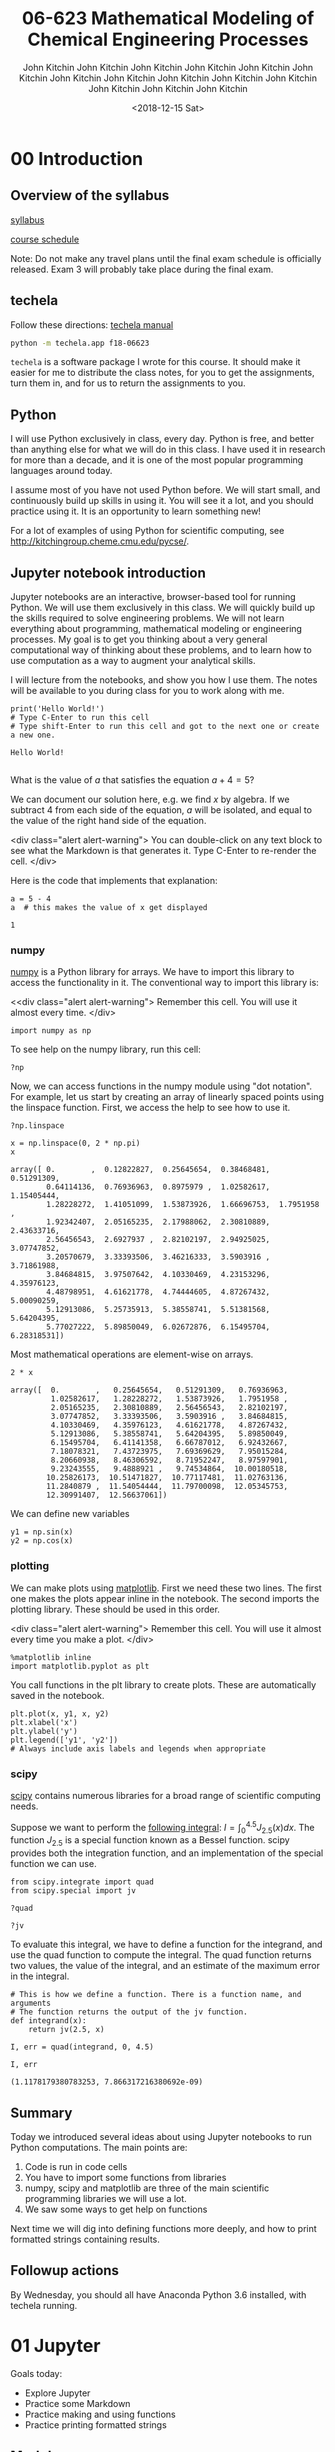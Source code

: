 #+TITLE:06-623 Mathematical Modeling of Chemical Engineering Processes
#+DATE: <2018-12-15 Sat>

* 00 Introduction
** Overview of the syllabus

 [[https://github.com/jkitchin/f18-06623//blob/master/syllabus.org][syllabus]]

 [[https://github.com/jkitchin/f18-06623//blob/master/course-schedule.org][course schedule]]

 Note: Do not make any travel plans until the final exam schedule is officially released. Exam 3 will probably take place during the final exam.

** techela

 Follow these directions: [[https://github.com/jkitchin/f18-06623/blob/master/lectures/techela-manual.org][techela manual]]

 #+BEGIN_SRC sh
python -m techela.app f18-06623
 #+END_SRC

 =techela= is a software package I wrote for this course. It should make it easier for me to distribute the class notes, for you to get the assignments, turn them in, and for us to return the assignments to you.

** Python

 I will use Python exclusively in class, every day. Python is free, and better than anything else for what we will do in this class. I have used it in research for more than a decade, and it is one of the most popular programming languages around today.

 I assume most of you have not used Python before. We will start small, and continuously build up skills in using it. You will see it a lot, and you should practice using it. It is an opportunity to learn something new!

 For a lot of examples of using Python for scientific computing, see http://kitchingroup.cheme.cmu.edu/pycse/.

** Jupyter notebook introduction

 Jupyter notebooks are an interactive, browser-based tool for running Python. We will use them exclusively in this class. We will quickly build up the skills required to solve engineering problems. We will not learn everything about programming, mathematical modeling or engineering processes. My goal is to get you thinking about a very general computational way of thinking about these problems, and to learn how to use computation as a way to augment your analytical skills.

 I will lecture from the notebooks, and show you how I use them. The notes will be available to you during class for you to work along with me.

 #+BEGIN_SRC ipython
print('Hello World!')
# Type C-Enter to run this cell
# Type shift-Enter to run this cell and got to the next one or create a new one.
 #+END_SRC

 #+RESULTS:
 :RESULTS:
 # Out[2]:
 # output
 : Hello World!
 :
 :END:

 What is the value of $a$ that satisfies the equation $a + 4 = 5$?

 We can document our solution here, e.g. we find $x$ by algebra. If we subtract 4 from each side of the equation, $a$ will be isolated, and equal to the value of the right hand side of the equation.

 <div class="alert alert-warning">
 You can double-click on any text block to see what the Markdown is that generates it. Type C-Enter to re-render the cell.
 </div>

 Here is the code that implements that explanation:

 #+BEGIN_SRC ipython
a = 5 - 4
a  # this makes the value of x get displayed
 #+END_SRC

 #+RESULTS:
 :RESULTS:
 # Out[3]:
 # text/plain
 : 1
 :END:

*** numpy

 [[http://www.numpy.org][numpy]] is a Python library for arrays. We have to import this library to access the functionality in it. The conventional way to import this library is:

 <<div class="alert alert-warning">
 Remember this cell. You will use it almost every time.
 </div>
 #+BEGIN_SRC ipython
import numpy as np
 #+END_SRC

 #+RESULTS:
 :RESULTS:
 # Out[4]:
 :END:

 To see help on the numpy library, run this cell:

 #+BEGIN_SRC ipython
?np
 #+END_SRC


 Now, we can access functions in the numpy module using "dot notation". For example, let us start by creating an array of linearly spaced points using the linspace function. First, we access the help to see how to use it.

 #+BEGIN_SRC ipython
?np.linspace
 #+END_SRC

 #+RESULTS:
 :RESULTS:
 # Out[5]:
 :END:


 #+BEGIN_SRC ipython
x = np.linspace(0, 2 * np.pi)
x
 #+END_SRC

 #+RESULTS:
 :RESULTS:
 # Out[6]:
 # text/plain
 : array([ 0.        ,  0.12822827,  0.25645654,  0.38468481,  0.51291309,
 :         0.64114136,  0.76936963,  0.8975979 ,  1.02582617,  1.15405444,
 :         1.28228272,  1.41051099,  1.53873926,  1.66696753,  1.7951958 ,
 :         1.92342407,  2.05165235,  2.17988062,  2.30810889,  2.43633716,
 :         2.56456543,  2.6927937 ,  2.82102197,  2.94925025,  3.07747852,
 :         3.20570679,  3.33393506,  3.46216333,  3.5903916 ,  3.71861988,
 :         3.84684815,  3.97507642,  4.10330469,  4.23153296,  4.35976123,
 :         4.48798951,  4.61621778,  4.74444605,  4.87267432,  5.00090259,
 :         5.12913086,  5.25735913,  5.38558741,  5.51381568,  5.64204395,
 :         5.77027222,  5.89850049,  6.02672876,  6.15495704,  6.28318531])
 :END:

 Most mathematical operations are element-wise on arrays.

 #+BEGIN_SRC ipython
2 * x
 #+END_SRC

 #+RESULTS:
 :RESULTS:
 # Out[7]:
 # text/plain
 : array([  0.        ,   0.25645654,   0.51291309,   0.76936963,
 :          1.02582617,   1.28228272,   1.53873926,   1.7951958 ,
 :          2.05165235,   2.30810889,   2.56456543,   2.82102197,
 :          3.07747852,   3.33393506,   3.5903916 ,   3.84684815,
 :          4.10330469,   4.35976123,   4.61621778,   4.87267432,
 :          5.12913086,   5.38558741,   5.64204395,   5.89850049,
 :          6.15495704,   6.41141358,   6.66787012,   6.92432667,
 :          7.18078321,   7.43723975,   7.69369629,   7.95015284,
 :          8.20660938,   8.46306592,   8.71952247,   8.97597901,
 :          9.23243555,   9.4888921 ,   9.74534864,  10.00180518,
 :         10.25826173,  10.51471827,  10.77117481,  11.02763136,
 :         11.2840879 ,  11.54054444,  11.79700098,  12.05345753,
 :         12.30991407,  12.56637061])
 :END:

 We can define new variables
 #+BEGIN_SRC ipython
y1 = np.sin(x)
y2 = np.cos(x)
 #+END_SRC

 #+RESULTS:
 :RESULTS:
 # Out[8]:
 :END:

*** plotting

 We can make plots using [[https://matplotlib.org][matplotlib]]. First we need these two lines. The first one makes the plots appear inline in the notebook. The second imports the plotting library. These should be used in this order.

 <div class="alert alert-warning">
 Remember this cell. You will use it almost every time you make a plot.
 </div>
 #+BEGIN_SRC ipython
%matplotlib inline
import matplotlib.pyplot as plt
 #+END_SRC

 #+RESULTS:
 :RESULTS:
 # Out[9]:
 :END:

 You call functions in the plt library to create plots. These are automatically saved in the notebook.

 #+BEGIN_SRC ipython
plt.plot(x, y1, x, y2)
plt.xlabel('x')
plt.ylabel('y')
plt.legend(['y1', 'y2'])
# Always include axis labels and legends when appropriate
 #+END_SRC

 #+RESULTS:
 :RESULTS:
 # Out[11]:




 # image/png
 [[file:obipy-resources/6316de97116077f6ddc28b130cb204f8-49561f3P.png]]
 :END:

*** scipy

 [[https://www.scipy.org][scipy]] contains numerous libraries for a broad range of scientific computing needs.

 Suppose we want to perform the [[https://docs.scipy.org/doc/scipy/reference/tutorial/integrate.html#general-integration-quad][following integral]]: $I = \int_0^{4.5} J_{2.5}(x) dx$. The function $J_{2.5}$ is a special function known as a Bessel function. scipy provides both the integration function, and an implementation of the special function we can use.

 #+BEGIN_SRC ipython
from scipy.integrate import quad
from scipy.special import jv
 #+END_SRC

 #+BEGIN_SRC ipython
?quad
 #+END_SRC

 #+BEGIN_SRC ipython
?jv
 #+END_SRC

 To evaluate this integral, we have to define a function for the integrand, and use the quad function to compute the integral. The quad function returns two values, the value of the integral, and an estimate of the maximum error in the integral.

 #+BEGIN_SRC ipython
# This is how we define a function. There is a function name, and arguments
# The function returns the output of the jv function.
def integrand(x):
    return jv(2.5, x)

I, err = quad(integrand, 0, 4.5)

I, err
 #+END_SRC

 #+RESULTS:
 :RESULTS:
 # Out[15]:
 # text/plain
 : (1.1178179380783253, 7.866317216380692e-09)
 :END:

** Summary

 Today we introduced several ideas about using Jupyter notebooks to run Python computations. The main points are:

 1. Code is run in code cells
 2. You have to import some functions from libraries
 3. numpy, scipy and matplotlib are three of the main scientific programming libraries we will use a lot.
 4. We saw some ways to get help on functions

 Next time we will dig into defining functions more deeply, and how to print formatted strings containing results.

** Followup actions

 By Wednesday, you should all have Anaconda Python 3.6 installed, with techela running.
* 01 Jupyter

Goals today:
- Explore Jupyter
- Practice some Markdown
- Practice making and using functions
- Practice printing formatted strings

** Markdown

 Double click on this cell to see how to make:
 1. A
 2. Numbered
 3. List

 You can also make bulleted lists:

 - A
 - bulleted
 - list
   - Including
     - different
     - levels

 Text that is *bold*, /italics/, +crossed-out+. Some <font color="red">red text</font>.

 Math is written in LaTeX format (https://en.wikibooks.org/wiki/LaTeX/Mathematics). Consider:
 - this fraction $\frac{1}{2}$,
 - square root $\sqrt{3}$
 - sum $\sum_{i=1}^{10} t_i$
 - A chemical formula: H$_2$O
 - An integral $\int_a^b f(x)dx$

 --------------

 You can see more details at https://jupyter-notebook.readthedocs.io/en/stable/examples/Notebook/Working%20With%20Markdown%20Cells.html.

 --------------

 You do not need to learn all of these right now. It will be useful to pay attention to what is in the notes. It will help you express your ideas more clearly.

 You can convert a cell to Markdown by pressing escape then m. You can convert it back to a Code cell by typing escape then y.

*** Headings and subheadings

 It can be helpful to organize your notebook into sections. You can use headings and subheadings to make logical sections.

**** Subsubheadings

 You can learn more about Markdown syntax at https://jupyter-notebook.readthedocs.io/en/stable/examples/Notebook/Working%20With%20Markdown%20Cells.html.

*** Keyboard shortcuts

 You can do most things by clicking in cells and typing, or clicking on the menus. Eventually, you may want to learn some keyboard shortcuts to speed up your work.

 <div class="alert alert-warning">
 You can access a list of keyboard shortcuts in the following ways:

 1. Click on the keyboard icon
 2. Windows/Linux: Type C-shift-p
 3. Mac: Type Cmd-shift-p

 From the menus:
 Help -> Keyboard Shortcuts
 </div>

 You do not need to learn these if you don't want to; you can always use the mouse and menus.

** Running code

 Jupyter notebooks serve two purposes:

 1. To document your work
 2. To run code

 It is important to have a basic understanding of how the notebooks work. The browser displays the notebook. The actual computations are run on a server on your computer. When you "run" a code cell, the code is sent to the server, and the server sends the results back to the browser where they are rendered.

 When you first open a notebook, /nothing/ has been executed. If you try to execute cells out of order, you will get errors if anything in the cell depends on a previous cell. You should run the cells in order. Here are some ways to do that.

 1. Starting in the first cell, click the Run button until you get to the end.
 2. Starting in the first cell, click in the menu: Cell -> Run all
 3. Starting in the first cell, type shift-Enter to run each cell and move to the next one.

 Occasionally, you may want to restart the server and rerun all the cells. Select the menu: Kernel -> Restart & Run all. If you run cells out of order, or something seems messed up for some reason, sometimes this fixes it. It also makes sure the output of each cell is consistent with running them in order from scratch.

*** Debugging/getting help

 See the Help menu to access general documentation about the notebook and the main libraries we will be using. I would get familiar with their contents, but I would not try to read them all at once.

 You should be able to press Shift-tab after a command to get some documentation about the command.

 #+BEGIN_SRC ipython
print
 #+END_SRC

 While debugging a cell, you should use C-Enter to run the cell so that you see the output, but your cursor stays in the cell so you can continue editing it. To go back to editing the cell, just press Enter. It is good practice to run cells whenever you think they should work correctly, because it is easier to debug the last few lines you wrote than a long block of lines. Let's work an example.

 Create a code cell that defines two variables $x=5$ and $y=4$, and then compute $x^2 + y^2$.

 #+BEGIN_SRC ipython

 #+END_SRC


 When you are happy with the cell and its output, you can insert a new cell above or below it from the Insert menu or by typing:

 - Esc a enter :: insert a cell above and start editing it
 - Esc b enter :: insert a cell below and start editing it

 Alternatively, in the cell, type shift-enter to execute it one more time, and then move to the next cell (adds a new cell if you are at the end).

 Jupyter notebooks can act in unexpected ways if you evaluate the cells out of order. It can be very difficult to debug this. When that happens, you are often best off if you restart the kernel and execute the cells from the beginning.

 #+BEGIN_SRC ipython
a = 4
 #+END_SRC


 #+BEGIN_SRC ipython
a += 1  # this increments the value of a by one.
 #+END_SRC


 #+BEGIN_SRC ipython
print(a)
 #+END_SRC

** Functions

 Functions are an important part of any programming language. They allow you to reuse code, and make programs more readable.

*** Minimal definition of a function with one input

 Functions are defined with the =def= keyword. You specify a name, and the arguments in parentheses, and end the line with a colon. The body of the function must be indented (conventionally by 4 spaces). The function ends when the indentation goes back down one level. You have to define what is returned from the function using the =return= keyword.

 Here is a minimal function definition that simply multiplies the input by two and returns it.

 #+BEGIN_SRC ipython
def f(x):
    y = x * 2
    return y
 #+END_SRC

 Let's evaluate our function with a few values:

 #+BEGIN_SRC ipython
# Try an integer, float, string, a list, an array (don't forget to import numpy first)
 #+END_SRC

 Python uses "duck-typing" to figure out what multiply by two means. That can lead to some surprising results when you use data types that were not intended for your function.

 Minimal is not always the most informative. You can add an optional documentation string like this.

 #+BEGIN_SRC ipython
def f(x):
    """Optional, multiline documentation string
    x should be a number. It is still not an error to use a string or array.
    """
    y = x + 2
    return y
 #+END_SRC

 The input argument =x= is mandatory here, and has no default value.

*** Functions with multiple arguments

 Suppose you want a function where you can multiply the argument by a user-specified value, that defaults to 2. We can define a function with two arguments, where one is optional with a default value. The optional argument is sometimes called a parameter.

 #+BEGIN_SRC ipython
def f(x, a=2):
    # The next string is a one line documentation string. The comment here will
    # not be visible in the help.
    "Return a * x. a is optional with default value of 2."
    y = x * a
    return y
 #+END_SRC

 Now, there are several ways to evaluate this function. If you just provide the value of =x=, then the default value of =a= will be used.

 #+BEGIN_SRC ipython
f(2)  # x = 2, since a is not provided, the default a=2 is used
 #+END_SRC

 #+RESULTS:
 :RESULTS:
 # Out[3]:
 # text/plain
 : 4
 :END:

 Here we use the position of each argument to define the arguments as x=2 and a=3.

 #+BEGIN_SRC ipython
f(2, 3) # x=2, a=3
 #+END_SRC

 #+RESULTS:
 :RESULTS:
 # Out[5]:
 # text/plain
 : 6
 :END:

 We can be very clear about the second value by defining it as a keyword argument:

 #+BEGIN_SRC ipython
f(2, a=4)
 #+END_SRC

 #+RESULTS:
 :RESULTS:
 # Out[6]:
 # text/plain
 : 8
 :END:

 Note, however, that since the first argument has no default value, it is called a positional argument, and so in this case you must /always/ define the first argument as the value of x. This will be an error:

 #+BEGIN_SRC ipython
f(a=4, 2)
 #+END_SRC

 #+RESULTS:
 :RESULTS:
 # Out[9]:
 # output
 :   File "<ipython-input-9-41d646a608d0>", line 1
 :     f(a=4, 2)
 :           ^
 : SyntaxError: positional argument follows keyword argument
 :
 :END:

 You cannot put positional arguments after keyword arguments. This is ok, since every argument is defined by a keyword. This allows you to specify arguments in the order you want, and when there are lots of arguments makes it easier to remember what each one is for.

 #+BEGIN_SRC ipython
f(a=4, x=2)
 #+END_SRC

 #+RESULTS:
 :RESULTS:
 # Out[11]:
 # text/plain
 : 8
 :END:

 You should be careful about when and where you define variables. In most programming languages, there is a concept of /variable scope/, that is where is the variable defined, and what value does it have there. Here, =a= is defined outside the function, so the function inherits the value of =a= when it is defined. If you change =a=, you change the function. That can be confusing.

 #+BEGIN_SRC ipython
a = 2

def f(x):
    y = a * x
    return y

f(2)
 #+END_SRC

 #+RESULTS:
 :RESULTS:
 # Out[12]:
 # text/plain
 : 4
 :END:

 #+BEGIN_SRC ipython
a = 3  # changing the global value of a changes the function.
f(2)
 #+END_SRC

 #+RESULTS:
 :RESULTS:
 # Out[13]:
 # text/plain
 : 6
 :END:

 However, you can "shadow" a variable. In this example, we use an internal definition of =a= in the function, which replaces the external value of =a= /only inside the function/.

 #+BEGIN_SRC ipython
a = 2

def f(x):
    a = 3  # This only changes a inside the function
    y = a * x
    return y

f(2)
 #+END_SRC

 #+RESULTS:
 :RESULTS:
 # Out[17]:
 # text/plain
 : 6
 :END:

 The global value of =a= is unchanged.

 #+BEGIN_SRC ipython
a
 #+END_SRC

 #+RESULTS:
 :RESULTS:
 # Out[18]:
 # text/plain
 : 2
 :END:

 A similar behavior is observed with arguments. Here the argument =a= will shadow (redefine) the global value of =a=, but only inside the function.

 #+BEGIN_SRC ipython
def f(x, a):
    y = a * x
    return y

f(2, a=3)
 #+END_SRC

 #+RESULTS:
 :RESULTS:
 # Out[19]:
 # text/plain
 : 6
 :END:

 The external value of =a= is unchanged in this case.

 #+BEGIN_SRC ipython
a
 #+END_SRC

 #+RESULTS:
 :RESULTS:
 # Out[20]:
 # text/plain
 : 2
 :END:

 The point here is to be careful with how you define and reuse variable names. In this example, it is more clear that we are using an internal definition of =a=, simply by prefixing the variable name with an underscore (you can also just give it another name, e.g. =b=).

 #+BEGIN_SRC ipython
a = 2

def f(x, _a):
    y = _a * x
    return y

f(2, a=3)
 #+END_SRC

*** Functions that return multiple values

 A function can return multiple values.

 #+BEGIN_SRC ipython
def f(x):
    even = x % 2 == 0
    return x, even  # This returns a tuple
 #+END_SRC

 #+RESULTS:
 :RESULTS:
 # Out[31]:
 :END:

 #+BEGIN_SRC ipython
f(2)
 #+END_SRC

 #+RESULTS:
 :RESULTS:
 # Out[32]:
 # text/plain
 : (2, True)
 :END:

 #+BEGIN_SRC ipython
type(f(2))
 #+END_SRC

 #+RESULTS:
 :RESULTS:
 # Out[36]:
 # text/plain
 : tuple
 :END:


 #+BEGIN_SRC ipython
f(3)
 #+END_SRC

 #+RESULTS:
 :RESULTS:
 # Out[33]:
 # text/plain
 : (3, False)
 :END:

 If you assign the output of the function to a variable, it will be a tuple.

 #+BEGIN_SRC ipython
z = f(3)
z
 #+END_SRC

 #+RESULTS:
 :RESULTS:
 # Out[35]:
 # text/plain
 : (3, False)
 :END:

 You can access the elements of the tuple by indexing.

 #+BEGIN_SRC ipython
print(z[0])
print(z[1])
 #+END_SRC

 #+RESULTS:
 :RESULTS:
 # Out[37]:
 # output
 : 3
 : False
 :
 :END:

 You can also /unpack/ the tuple into variable names. Here there are two elements in the output, and we can assign them to two variable names.

 #+BEGIN_SRC ipython
value, even = f(3)
print(value)
print(even)
 #+END_SRC

 #+RESULTS:
 :RESULTS:
 # Out[34]:
 # output
 : 3
 : False
 :
 :END:

 You can have the function return any kind of data type. If you just use comma-separated return values, you will return a tuple. If you put them in square brackets, you will return a list. In some cases you will want to return an array. When you write functions, you have to decide what they return, and then use them accordingly. When you use functions that others have written (e.g. from a library), you have to read the documentation to see what arguments are required, and what the function returns.

** Strings

 We will use strings a lot to present the output of our work. Suppose Amy has 10 apples, and she gives Bob 3 apples. How many apples does Amy have left?

 You could solve it like this:

 #+BEGIN_SRC ipython
print('Amy has', 10 - 3, 'apples left')
 #+END_SRC

 #+RESULTS:
 :RESULTS:
 # Out[45]:
 # output
 : Amy has 7 apples left
 :
 :END:

 Or, this more clear code.

 #+BEGIN_SRC ipython
original_count = 10
count_given = 3
apples_remaining = original_count - count_given
print(f'Amy has {apples_remaining} apples left.')
 #+END_SRC

 #+RESULTS:
 :RESULTS:
 # Out[42]:
 # output
 : Amy has 7 apples left.
 :
 :END:

 We have used a /formatted string/ here. A formatted string looks like f'...', and it has elements inside it in curly brackets that are replaced with values from the environment. We can format the values using formatting codes.

 The most common use will be formatting floats. If you just print these, you will get a lot of decimal places, more than is commonly needed for engineering problems.

 #+BEGIN_SRC ipython
a = 2 / 3
print(a)
 #+END_SRC

 #+RESULTS:
 :RESULTS:
 # Out[46]:
 # output
 : 0.6666666666666666
 :
 :END:

 We can print this as a float with only three decimal places like this:

 #+BEGIN_SRC ipython
print(f'a = {a:1.3f}.')
 #+END_SRC

 #+RESULTS:
 :RESULTS:
 # Out[49]:
 # output
 : a = 0.667.
 :
 :END:

 The syntax here for float numbers is {varname:width.decimalsf}. We will usually set the width to 1, and just change the number of decimal places.

 There are other ways to format strings in Python, but I will try to only use this method. It is the most readable in my opinion (note: this only works in Python 3. For Python 2, you may have to use one of the other methods.).

 You can do some math inside these strings

 #+BEGIN_SRC ipython
volume = 10.0  # L
flowrate = 4.0  # L/s

print(f'The residence time is {volume / flowrate:1.2f} seconds.')
 #+END_SRC

 #+RESULTS:
 :RESULTS:
 # Out[65]:
 # output
 : The residence time is 2.50 seconds.
 :
 :END:

 You can also call functions in the formatted strings:

 #+BEGIN_SRC ipython
def f(x):
    return 1 / x

print(f'The value of 1 / 4.1 to 4 decimal places is {f(4.1):1.4f}.')
 #+END_SRC

 #+RESULTS:
 :RESULTS:
 # Out[81]:
 # output
 : The value of 1 / 4.1 to 4 decimal places is 0.2439.
 :
 :END:

 There are many ways to use these, and you should use the method that is most readable.

 We will see many examples of this in the class. For complete reference on the formatting codes see https://docs.python.org/3.6/library/string.html#format-specification-mini-language.

*** Printing arrays

 Arrays are printed in full accuracy by default. This often results in hard to read outputs. Consider this array.

 #+BEGIN_SRC ipython
import numpy as np

x = np.linspace(0, 10, 4) + 1e-15
x
 #+END_SRC

 #+RESULTS:
 :RESULTS:
 # Out[61]:
 # text/plain
 : array([  1.000e-15,   3.333e+00,   6.667e+00,   1.000e+01])
 :END:

 You cannot use formatted strings on arrays like this:

 #+BEGIN_SRC ipython
print(f'x = {x:1.3f}')
 #+END_SRC

 #+RESULTS:
 :RESULTS:
 # Out[66]:
 # output
 :
 : TypeErrorTraceback (most recent call last)
 : <ipython-input-66-42ea60810d4c> in <module>()
 : ----> 1 print(f'x = {x:1.3f}')
 :
 : TypeError: unsupported format string passed to numpy.ndarray.__format__
 :END:

 You can use this to print individual elements of the array (you access them with [] indexing). First, we print the first element as a float:

 #+BEGIN_SRC ipython
print(f'x = {x[0]:1.3f}')
 #+END_SRC

 #+RESULTS:
 :RESULTS:
 # Out[76]:
 # output
 : x = 0.000
 :
 :END:

 And in exponential (Scientific notation):

 #+BEGIN_SRC ipython
print(f'x = {x[0]:1.3e}')
 #+END_SRC

 #+RESULTS:
 :RESULTS:
 # Out[77]:
 # output
 : x = 1.000e-15
 :
 :END:


 Instead, you can control how arrays are /printed/ with this line. Note this does not affect the value of the arrays, just how they are printed. The precision argument specifies how many decimal places, and suppress means do not print very small numbers, e.g. 1e-15 is approximately zero, so print it as zero.

 #+BEGIN_SRC ipython
np.set_printoptions(precision=3, suppress=True)
x
 #+END_SRC

 #+RESULTS:
 :RESULTS:
 # Out[62]:
 # text/plain
 : array([  0.   ,   3.333,   6.667,  10.   ])
 :END:

 Here we just illustrate that x[0] is not zero as printed. If it was, we would get a DivisionByZero error here.

 #+BEGIN_SRC ipython
1 / x[0]
 #+END_SRC

 #+RESULTS:
 :RESULTS:
 # Out[63]:
 # text/plain
 : 999999999999999.88
 :END:
** Summary

 You should get comfortable with:
 - Creating markdown cells in Jupyter notebooks that express the problem you are solving, and your approach to it.
 - Creating code cells to evaluate Python expressions
 - Defining functions with arguments
 - Printing formatted strings containing your results

 Next time:
 We will start using functions to solve integrals and differential equations.

* 02 Introduction to integration
#+OX-IPYNB-KEYWORD-METADATA: keywords
#+KEYWORDS: integration, trapz, cumtrapz, quad

Integration is used for many purposes in scientific problem solving. It can:

1. Represent the area under a curve or between curves
2. Solve differential equations

We may have data that represents a function that needs to be integrated, or a function we want to integrate, or a differential equation we want to solve. We may also have data that represents a some function, and that we wish to integrate.

Historically, we would have to look up or remember the formula for an integral, e.g. in a book like this (16^{th} ed. CRC Standard Mathematical Tables):

image:~/Downloads/IMG_1889.JPG

There are a limited number of known analytical integrals, and for everything else, we have to resort to numerical/computational approaches to evaluate them.



** Numerical integration of data

 Data can be used to represent functions. Suppose we have the function $y=x^2$, and 5 $x$ values evenly spaced from 0 to 4. We can represent this function numerically with data like this.

 #+BEGIN_SRC ipython
import numpy as np

x = np.linspace(1, 4, 5)
y = x**2

%matplotlib inline
import matplotlib.pyplot as plt

plt.plot(x, y, 'bo--')  # plot with blue circles connected by a dashed line
plt.xlabel('x')
plt.ylabel('y')
 #+END_SRC

 #+RESULTS:
 :RESULTS:
 # Out[26]:




 # image/png
 [[file:obipy-resources/d9632b07b477acbf48eabd2bf122330e-49561Tnc.png]]
 :END:

 If we want the area under this curve, it is represented by:

 $A = \int_0^4 x^2 dx$

 We could analytically evaluate this as:

 $A = \frac{1}{3} (4^3 - 1^3)$.

 Here is the analytical answer for future reference:

 #+BEGIN_SRC ipython
1 / 3 * (4**3 - 1**3)
 #+END_SRC

 #+RESULTS:
 :RESULTS:
 # Out[27]:
 # text/plain
 : 21.0
 :END:

 It will not always be the case that we can evaluate the integrals analytically, and sometimes we just have the data, and not the analytical function it represents (e.g. if you have measured the data).


 The classical way to compute the error under this curve is to use the trapezoid method. We know the area of a trapezoid is $A = 0.5 * width * (y1 + y2)$. In this example, we have four trapezoids to compute the areas of.

 To make this easier to compute, we need a few new ideas. First, it would be convenient to know how many elements are in the array =x=.

 #+BEGIN_SRC ipython
len(x)
 #+END_SRC

 #+RESULTS:
 :RESULTS:
 # Out[28]:
 # text/plain
 : 5
 :END:

 Second, we need to know how to compute the area of a trapezoid defined by the points in =x= and =y=. The area of the first trapezoid is defined by:

 #+BEGIN_SRC ipython
0.5 * (y[0] + y[1]) * (x[1] - x[0])
 #+END_SRC

 #+RESULTS:
 :RESULTS:
 # Out[29]:
 # text/plain
 : 1.5234375
 :END:

 What we would like to do is to loop over each trapezoid, compute the area, and accumulate it in a variable. Here is how we use a =for= loop to iterate from a value starting at 1 to the length of the array =x=. Note that although the length is 5, the last value of =i= is 4. The loop goes up to, but not including the last value of the range.

 #+BEGIN_SRC ipython
for i in range(1, len(x)):
    print(i)
 #+END_SRC

 #+RESULTS:
 :RESULTS:
 # Out[30]:
 # output
 : 1
 : 2
 : 3
 : 4
 :
 :END:


 #+BEGIN_SRC ipython
area = 0.0  # variable we will accumulate the area in

for i in range(1, len(x)):
    y1 = y[i - 1]
    y2 = y[i]
    width = x[i] - x[i - 1]
    area += 0.5 * width * (y1 + y2)  # increment the area variable

print(f'The estimated area is {area}.')
print(f'The exact area is {1 / 3 * (x[-1]**3 - x[0]**3)}')
 #+END_SRC

 #+RESULTS:
 :RESULTS:
 # Out[32]:
 # output
 : The estimated area is 21.28125.
 : The exact area is 21.0
 :
 :END:

 Why don't these agree? The trapezoid method is an approximation of the integral. In this case the straight lines connecting the points /overestimate/ the value of the function, and so the area under this curve is overestimated.

 *Exercise*: Increase the number of points slowly and see how the estimate converges to the exact value.

*** numpy.trapz

 It is somewhat tedious to write the loop above, making sure you get the indexing right, etc. The trapezoid method is defined in numpy. See the help for how to use it:

 #+BEGIN_SRC ipython
?np.trapz
 #+END_SRC

 Now, we can perform the integration with just one line:

 #+BEGIN_SRC ipython
import numpy as np
x = np.linspace(1, 4, 5)
y = x**2
np.trapz(y, x)
 #+END_SRC

 #+RESULTS:
 :RESULTS:
 # Out[1]:
 # text/plain
 : 21.28125
 :END:

 The trapezoid method is only exact for lines. For everything else, it is an approximation. For functions (or regions) that are concave up, the trapezoid method will over-estimate the integral, and for regions that are concave down, the method will underestimate the true integral.

 The [[https://en.wikipedia.org/wiki/Trapezoidal_rule#Error_analysis][error]] in this method is formally:

 $error = - \frac{(b - a)^3}{12 N^2} f''(\xi)$

 In this formula, $\xi$ is some number between $a$ and $b$, in other words the error is related to the second derivative of the function evaluated somewhere in the interval.

 Practically, we only use this method for integrating data where we do not know the function it represents, so we cannot reliably estimate the error in the integral.

*** Simpson method https://docs.scipy.org/doc/scipy-0.18.1/reference/generated/scipy.integrate.simps.html#scipy.integrate.simps

 There are more advanced approximations to integration than the trapezoid method. With the trapezoid method, you essentially assume linear interpolation between the points, and in the limit of infinite points that are close together, this is reasonable. We rarely get to that limit however.

 Instead of linear interpolation, we can use quadratic interpolation, where one uses the point and its neighbors to compute the equation of a parabola that goes through them, and then analytically computes the area under the parabola over the relevant interval. This is the basis of [[https://en.wikipedia.org/wiki/Simpson%27s_rule][Simpson's method]]. There is an excellent animation of Simpson's Rule at that page.


 Note in this case, since we integrate a parabola, the result is exact. It will not be exact in general, but this method is generally expected to be more accurate than the trapezoid method for well-behaved data because it represents the local curvature better than lines do.

 #+BEGIN_SRC ipython
from scipy.integrate import simps

simps(y, x)
 #+END_SRC

 #+RESULTS:
 :RESULTS:
 # Out[2]:
 # text/plain
 : 21.0
 :END:

*** Applications

**** Estimating the volume of a solid

 We can use integrals to compute the volume of solids. If we know how the cross-sectional area of a solid varies in some direction, we simply evaluate the following integral:

 $\int_{x0}^{x1} A(x) dx$

 For a sphere, we can derive:

 $A(x) = \pi (1 - x^2)$

 #+BEGIN_SRC ipython
R = 1
x = np.linspace(-R, R)
y = np.pi * (1 - x**2)

approx_V = np.trapz(y, x)
exact_V = 4 / 3 * np.pi * R**3

print(f'''Approximate volume = {approx_V:1.4f}
Exact volume = {exact_V:1.4f}''')
 #+END_SRC

 #+RESULTS:
 :RESULTS:
 # Out[46]:
 # output
 : Approximate volume = 4.1870
 : Exact volume = 4.1888
 :
 :END:

 With 50 points, the estimate is pretty good. Try increasing the number of points to improve the estimate.

**** Estimating the volume of a plug flow reactor

 Adapted from Fogler example 2.7. The volume of a plug flow reactor is defined by this integral:

 $\int_{X0}^{X1} \frac{F_{A0}}{-r_A} dX$

 where $F_{A0}$ is the inlet molar flow of species A, $X$ is the conversion, and $-r_A$ is the rate of generation of species A per unit volume. $r_A$  is a function of conversion. We often do not know what the function is, but we can measure the rate of generation. Below is some tabulated data of the rate of generation of species A as a function of conversion.

 |    X | -r_A (kmol / m^3 / hr) |
 |------+------------------------|
 |    0 |                     39 |
 |  0.2 |                     53 |
 |  0.4 |                     59 |
 |  0.6 |                     38 |
 | 0.65 |                     25 |

 Use this data to estimate the volume of the reactor required to achieve a conversion of 0.65.

 #+BEGIN_SRC ipython
X = np.array([0, 0.2, 0.4, 0.6, 0.65])

ra = -np.array([39, 53, 59, 38, 25])

Fa0 = 50 # kmol / hr.

V = np.trapz(Fa0 / -ra, X)

print(f'The required volume is {V:1.3f} m^3.')
 #+END_SRC

 #+RESULTS:
 :RESULTS:
 # Out[48]:
 # output
 : The required volume is 0.701 m^3.
 :
 :END:

 How does the volume depend on conversion? Let's plot the integrand first so we can get a sense for how the area might change with conversion.

 #+BEGIN_SRC ipython
plt.plot(X, Fa0 / -ra)
plt.xlabel('Conversion')
plt.ylabel('$F_{A0} / -r_A$')
plt.xlim([0, 0.65])
plt.ylim([0, 2])
 #+END_SRC

 #+RESULTS:
 :RESULTS:
 # Out[49]:
 # text/plain
 : (0, 2)



 # image/png
 [[file:obipy-resources/d9632b07b477acbf48eabd2bf122330e-1814nA.png]]
 :END:

 We could iterate over the conversions and print the volume for each value. This is a little wasteful since we recompute the areas in each iteration, but here it is so fast it does not matter.

 Before jumping into the integration an loop, Let's review array slicing. It allows us to select portions of arrays for analysis.

 #+BEGIN_SRC ipython
# X[start:below_end]
X = np.array([0, 0.2, 0.4, 0.6, 0.65])
X[0:3] # This selects points with indices 0-2
 #+END_SRC

 #+RESULTS:
 :RESULTS:
 # Out[50]:
 # text/plain
 : array([ 0. ,  0.2,  0.4])
 :END:

 We use -1 for the last element (-2 for second to last element, etc). Note that this /does not/ include the last element.

 #+BEGIN_SRC ipython
X[1:-1]
 #+END_SRC

 #+RESULTS:
 :RESULTS:
 # Out[53]:
 # text/plain
 : array([ 0.2,  0.4,  0.6])
 :END:

 To get to the last element, we do not specify an end value like this:

 #+BEGIN_SRC ipython
X[1:]
 #+END_SRC

 #+RESULTS:
 :RESULTS:
 # Out[54]:
 # text/plain
 : array([ 0.2 ,  0.4 ,  0.6 ,  0.65])
 :END:

 So, back to the integration. We need to use slices of the array for each integration step.

 #+BEGIN_SRC ipython
y = Fa0 / -ra

volumes = []  # empty list to store values in

for i in range(0, len(X)):
    vol = np.trapz(y[0:i+1], X[0:i+1])
    volumes += [vol] # here we accumulate the vol into our list
    print(f'At X={X[i]:3.2f} V={vol:1.3f} m^3')

volumes
 #+END_SRC

 #+RESULTS:
 :RESULTS:
 # Out[51]:
 # output
 : At X=0.00 V=0.000 m^3
 : At X=0.20 V=0.223 m^3
 : At X=0.40 V=0.402 m^3
 : At X=0.60 V=0.618 m^3
 : At X=0.65 V=0.701 m^3
 :
 # text/plain
 : [0.0,
 :  0.22254475084663766,
 :  0.40163013620001153,
 :  0.61795484628029695,
 :  0.70084958312240231]
 :END:

 An alternative approach is to use a cumulative trapezoid function. This is defined in scipy.integrate. The main benefit of this approach is that it is faster, as it does not recompute the areas, and the code is shorter, so there are less places to make mistakes!

 #+BEGIN_SRC ipython
import scipy as sp
cumV = sp.integrate.cumtrapz(Fa0 / -ra, X)

plt.plot(X[1:], cumV)
plt.xlabel('Conversion')
plt.ylabel('Volume (m$^3$)')

cumV
 #+END_SRC

 #+RESULTS:
 :RESULTS:
 # Out[52]:
 # text/plain
 : array([ 0.22254475,  0.40163014,  0.61795485,  0.70084958])



 # image/png
 [[file:obipy-resources/d9632b07b477acbf48eabd2bf122330e-181FyG.png]]
 :END:

 What if you want to know the volume required for an intermediate conversion? For that you need interpolation. We will cover that later in the course when we talk more about dealing with data.


** Numerical quadrature

 When you have a function and you know its analytical form we can use quadrature to estimate integrals of it. In quadrature, we approximate the integral as a weighted sum of function values. By increasing the number values used, we can systematically improve the integral estimates.

 To motivate the idea, let's consider the function integral of $y(x) = 7 x^3 - 8 x^2 - 3x +3$ from -1 to 1.

 This is a third order polynomial, so we can in this case replace the integral with a sum of two points:

 $\int f(x) dx = w_1 f(x_1) + w_2 f(x_2)$

 provided we can find the weights, and the right values of $x$ to use. These are derived and tabulated (e.g. at https://en.wikipedia.org/wiki/Gaussian_quadrature), which tells us for this case, the weights are simply equal to one, and we should use $\pm \sqrt{1/3}$ for x.

 #+BEGIN_SRC ipython
%matplotlib inline
import matplotlib.pyplot as plt

x = np.linspace(-1, 1)

def f(x):
    return 7 * x**3 - 8 * x**2 - 3 * x + 3

plt.plot(x, f(x))

f(np.sqrt(1/3)) + f(-np.sqrt(1/3))
 #+END_SRC

 #+RESULTS:
 :RESULTS:
 # Out[12]:
 # text/plain
 : 0.66666666666666741



 # image/png
 [[file:obipy-resources/d9632b07b477acbf48eabd2bf122330e-181BeY.png]]
 :END:

 This example is special in several ways:
 1. The formula was derived for n^{th} order polynomials, here we had a 3rd order polynomial, so n-1 points are needed to exactly compute the integral. The formula is not exact for non-polynomial functions.
    For non-poynomial functions, the formula is an approximation to the integral and you have to use more than two points to estimate the integral. When you use more points, the weights change, but they can be looked up in the table, or computed.

 I show this example mostly to motivate the idea that given a function, you can perform an integral by evaluating the function at special points, and weighting those function values appropriately. In practice, we don't do this manually. It has been coded already into robust libraries that we can reuse.

 =scipy.integrate= provides the [[https://docs.scipy.org/doc/scipy-0.18.1/reference/generated/scipy.integrate.quad.html#scipy.integrate.quad][quad]] function. This is a Python wrapper around a sophisticated [[https://en.wikipedia.org/wiki/QUADPACK][Fortran library]] for integrating functions. These routines use an adaptive method to compute the integral and provide an upper bound on the error of the computed integral. The beauty of this interface is we can use a reliable, proven library written in Fortran inside of Python. We do not have to write and compile a Fortran program ourselves.

 #+BEGIN_SRC ipython
from scipy.integrate import quad

?quad
 #+END_SRC

 We return to our simple integral, which should equal 21.

 #+BEGIN_SRC ipython
4**3 / 3 - 1 / 3  # analytical integral of x^2 from 1 to 4.
 #+END_SRC

 #+RESULTS:
 :RESULTS:
 # Out[7]:
 # text/plain
 : 21.0
 :END:

 To use the quad function, we define a function, and use it as the first argument in the quad function. The quad function returns the integral value, and estimated error.

 #+BEGIN_SRC ipython
def f(x):
    return x**2

quad(f, 1, 4)
 #+END_SRC

 #+RESULTS:
 :RESULTS:
 # Out[34]:
 # text/plain
 : (21.000000000000004, 2.331468351712829e-13)
 :END:

 We can recompute the volume of a sphere much more precisely, and easily now. Recall $A(x) = \pi (1 - x^2)$ and that $V = \int_{-1}^{1} A(x) dx$. Here is the implementation.

 #+BEGIN_SRC ipython
def cross_section(x):
    return np.pi * (1 - x**2)

quad(cross_section, -1, 1)
 #+END_SRC

 #+RESULTS:
 :RESULTS:
 # Out[69]:
 # text/plain
 : (4.1887902047863905, 4.6504913306781755e-14)
 :END:

 We can integrate to infinity.

 $\int_{-\infty}^{\infty} \frac{1}{x^2 + 1} = \pi$.

 Let us verify this. You can use \pm \infty as limits.

 #+BEGIN_SRC ipython
def f(x):
    return 1 / (x**2 + 1)

quad(f, -np.inf, np.inf)
 #+END_SRC

 #+RESULTS:
 :RESULTS:
 # Out[15]:
 # text/plain
 : (3.141592653589793, 5.155583041103855e-10)
 :END:

 Not all integrals are finite. For example

 $\int_1^\infty \frac{dx}{x} = \infty$

 Here we get an IntegrationWarning that a maximum number of subdivisions has been achieved.

 #+BEGIN_SRC ipython
def f(x):
    return 1 / x

quad(f, 1, np.infty)
 #+END_SRC

 #+RESULTS:
 :RESULTS:
 # Out[17]:
 # output
 : /Users/jkitchin/anaconda/lib/python3.6/site-packages/scipy/integrate/quadpack.py:364: IntegrationWarning: The maximum number of subdivisions (50) has been achieved.
 :   If increasing the limit yields no improvement it is advised to analyze
 :   the integrand in order to determine the difficulties.  If the position of a
 :   local difficulty can be determined (singularity, discontinuity) one will
 :   probably gain from splitting up the interval and calling the integrator
 :   on the subranges.  Perhaps a special-purpose integrator should be used.
 :   warnings.warn(msg, IntegrationWarning)
 :
 # text/plain
 : (40.996012819169536, 8.156214940493651)
 :END:

 Math is fun though, this subtly different function is integrable:

 #+BEGIN_SRC ipython
def f(x):
    return 1 / x**2

quad(f, 1, np.infty)
 #+END_SRC

 #+RESULTS:
 :RESULTS:
 # Out[18]:
 # text/plain
 : (1.0, 1.1102230246251565e-14)
 :END:

 And this function is integrable, despite the singularity at x=0.

 #+BEGIN_SRC ipython
def f(x):
    return 1 / np.sqrt(x)

quad(f, 0, 1)
 #+END_SRC

 #+RESULTS:
 :RESULTS:
 # Out[20]:
 # text/plain
 : (1.9999999999999984, 5.773159728050814e-15)
 :END:

*** Find the volume of a PFR

 For a single reaction that consumes a species A at a rate of $-r_A = k C_A$, a mole balance leads to an equation for the volume as a function of conversion $X$ as:

 $V = \int_0^X \frac{F_{A0}}{-r_A(X)} dX$

 $F_{A0}$ is the inlet molar flow of species A, which is equal to the inlet concentration times the inlet volumetric flow. The concentration of A in the reactor is a function of the conversion, and is given by  $C_A = C_{A0} (1 - X)$. If $k = 0.23$ 1/min, $C_{A0} = 1$ mol/L, and the volumetric flow is 1 L/min, what is the reactor volume required to achieve a conversion of 50%?

 #+BEGIN_SRC ipython
from scipy.integrate import quad

k = 0.23
Ca0 = 1.0
v0 = 1.0

Fa0 = v0 * Ca0

def rA(X):
    Ca = Ca0 * (1 - X)
    return -k * Ca

def integrand(X):
    return Fa0 / -rA(X)

vol, err = quad(integrand, 0, 0.5)
print(f'The required volume is {vol:1.3f} L')
 #+END_SRC

 #+RESULTS:
 :RESULTS:
 # Out[5]:
 # output
 : The required volume is 3.014 L
 :
 :END:
*** Diffusion

 When the surface concentration of a solute is constant, and the solute diffused into a semi-infinite solid, the concentration of the solute in the solid varies with space and time according to:
 $C_A(x, t) = C_{As} - (C_{As} - C_{A0}) erf\left(\frac{x}{\sqrt{4 D t}}\right)$.

 $C_{As}$ is the concentration of the diffusing species at $x=0$, and $C_{A0}$ is the initial concentration of the species in the semi-infinite body.

 and $erf(x) = \frac{2}{\sqrt{\pi}} \int_0^x e^-{\xi^2} d\xi$

 This integral arises from the solution to the differential equation describing diffusion. The integral does not have an analytical solution, but it can be solved numerically.

 Suppose we have a steel sample #1 that initially contains 0.02% Carbon in it, and it is put in contact with another steel containing 1.2% carbon. If the diffusion coefficient of carbon is 1.54e-6 cm^2/s, what will the concentration of carbon in sample #1 be after 24 hours?

 #+BEGIN_SRC ipython
Cas = 1.2
Ca0 = 0.02
D = 1.54e-6 # cm^2/s
X = 0.15 # cm
t = 24 * 60 * 60 # time in seconds


xi = X / np.sqrt(4 * D * t)

def erf_integrand(xi):
    return 2 / np.sqrt(np.pi) * np.exp(-xi**2)

erfx, err = quad(erf_integrand, 0, xi)

Cx = Cas - (Cas - Ca0) * erfx
print(f'The concentration of carbon at X = {X} cm after {t / 3600} hours is {Cx:1.2f}%.')
 #+END_SRC

 #+RESULTS:
 :RESULTS:
 # Out[34]:
 # output
 : The concentration at X = 0.15 cm after 24.0 hours is 0.93%.
 :
 :END:

 The [[https://en.wikipedia.org/wiki/Error_function][error function]], $erf(x)$ is such an important function it is implemented as a special function in scipy.special.

 #+BEGIN_SRC ipython
from scipy.special import erf

Cx_wspecial = Cas - (Cas - Ca0) * erf(xi)
print(f'The concentration of carbon at X = {X} cm after {t / 3600} hours is {Cx_wspecial:1.2f}%.')
 #+END_SRC

 #+RESULTS:
 :RESULTS:
 # Out[37]:
 # output
 : The concentration of carbon at X = 0.15 cm after 24.0 hours is 0.93%.
 :
 :END:


** Summary

 The main points of this lecture were on

 - Numerical integration of data
   - I recommend you rely on library implementations of the trapezoid method or Simpson's method.
   - ~numpy.trapz~, ~scipy.integrate.cumtrapz~, and ~scipy.integrate.simps~.

 - Integration of functions by quadrature
   - quadrature uses a weighted sum of function evaluations to estimate the integrals.
   - I recommend you rely on a library implementation of a quadrature
     - e.g. ~scipy.integrate.quad~.
     - These libraries provide sophisticated convergence algorithms and error estimates

 Next time we will consider using integration to obtain solutions to differential equations.

* 03 First-order differential equations
#+AUTHOR: John Kitchin
#+OX-IPYNB-KEYWORD-METADATA: keywords
#+KEYWORDS: integration, quad, zeros, shape, enumerate, solve_ivp

** Solutions to first-order differential equations by integration

 Adapted from Ch. 2 in Advanced Engineering Mathematics, 2^{nd} Ed. by Michael Greenberg.

*** Homogeneous, first-order linear differential equations

 We first consider a homogeneous, first-order, linear differential equation of the form:

 $y' + p(x) y = 0$, with $y(a) = b$ as an initial value.

 You can derive a solution to this ODE as:

 $y(x) = b e^{-\int_a^x p(\xi) d\xi}$

 For concreteness, consider $(x+2) y' - xy = 0, y(0) = 3$

 what is the value of $y(1)$?

 We need to cast this in the form required to identify $p(x)$. That form is:

 $y' + \frac{-x}{x+2}y = 0$.

 Now, we simply evaluate the required integral and use it to compute the value of the solution at the desired new $x$ value.

 #+BEGIN_SRC ipython
a = 0
b = 3
x1 = 1

def p(x):
    return -x / (x + 2)

import numpy as np
from scipy.integrate import quad

I, err = quad(p, a, x1)

y_x1 = b * np.exp(-I)

print(f'y(1) = {y_x1:1.3f}')
 #+END_SRC

 #+RESULTS:
 :RESULTS:
 # Out[7]:
 # output
 : y(1) = 3.624
 :
 :END:

 It is a little trickier to evaluate the solution at several x-values, e.g. to make a plot. The =quad= function is not "vectorized", meaning it only performs one integral for one range at a time. You cannot pass it a list of ranges to evaluate it several times. Instead, we have to use a loop for this. In the loop, we will solve the integral, and accumulate the result in a solution array. Before we do that, here are a few useful commands we will need to use.

 First, it is useful to make an array to store the results in. There are a few ways to do this, the one we use today is the ~np.zeros~ function. You specify the size of the array as an argument. For example, to make an array with three zeros, do this:

 #+BEGIN_SRC ipython
np.zeros(3)
 #+END_SRC

 #+RESULTS:
 :RESULTS:
 # Out[8]:
 # text/plain
 : array([ 0.,  0.,  0.])
 :END:

 Second, it is helpful to get the shape of an array. You use dot notation and the shape attribute of an array for this. This allows you to create an array, and later make an array of zeros with the same shape and size.

 #+BEGIN_SRC ipython
x = np.linspace(0, 3.5)
x.shape
 #+END_SRC

 #+RESULTS:
 :RESULTS:
 # Out[9]:
 # text/plain
 : (50,)
 :END:

 Finally we will iterate over the elements of the x array, and in each step we need to know the index of the element /and/ the value of the element. ~enumerate~ provides this in a pretty straightforward syntax. This function iterates over an array and returns at each step the index and element, which you can assign to variables that you use inside the loop. There are other ways to achieve this, but we only consider this method today. Here, we create an array, and an array of zeros that is the same shape. Then, we iterate over the first array, and set the corresponding index in the second array equal to a computation using the index and element value.

 #+BEGIN_SRC ipython
arr = np.linspace(0, 1, 5)
new_arr = np.zeros(arr.shape)
print(f'Before the loop new_arr = {new_arr}')

for i, val in enumerate(arr):
    new_arr[i] = i * val
    print(f'The element at index {i} is {val}')

print(f'After the loop new_arr = {new_arr}')
 #+END_SRC

 #+RESULTS:
 :RESULTS:
 # Out[10]:
 # output
 : Before the loop new_arr = [ 0.  0.  0.  0.  0.]
 : The element at index 0 is 0.0
 : The element at index 1 is 0.25
 : The element at index 2 is 0.5
 : The element at index 3 is 0.75
 : The element at index 4 is 1.0
 : After the loop new_arr = [ 0.    0.25  1.    2.25  4.  ]
 :
 :END:

 Back to the solution to our integration problem. Our goal is to compute the value of the solution for an array of x-values. We will iterate over an array of x-values, and for each one compute the value of the solution at that x, and save the solution in a new array.

 #+BEGIN_SRC ipython
x = np.linspace(0, 3.5)
y = np.zeros(x.shape)

for i, x1 in enumerate(x):
    I, err = quad(p, a, x1)
    y[i] = b * np.exp(-I)

%matplotlib inline
import matplotlib.pyplot as plt
plt.plot(x, y)
plt.xlabel('x')
plt.ylabel('y')
plt.xlim([x.min(), x.max()])
 #+END_SRC

 #+RESULTS:
 :RESULTS:
 # Out[11]:
 # text/plain
 : (0.0, 3.5)



 # image/png
 [[file:obipy-resources/744bcb3e58866fd0750c7a1efd9d42e8-68311qjJ.png]]
 :END:

 We should ask, how can we tell this is correct? We can confirm the initial values, which we know are correct.

 #+BEGIN_SRC ipython
x[0], y[0]
 #+END_SRC

 #+RESULTS:
 :RESULTS:
 # Out[12]:
 # text/plain
 : (0.0, 3.0)
 :END:

 We can express the ODE as: $y' = \frac{x}{x+2}y$. By inspection, we can see that the derivative will always be positive, so the solution should increase from the initial value, which it does.

 We can also examine the derivatives of our solution. We have to rely on numerical derivatives of our solution because x and y are arrays. ~np.gradient~ will compute the derivative using a reasonable approximation. We know the derivative analytically from the ODE.

 #+BEGIN_SRC ipython
dydx = np.gradient(y, x)

plt.plot(x, dydx, label='numerical')
plt.plot(x, x / (x + 2) * y, 'r--', label='analytical')
plt.xlabel('x')
plt.ylabel('dy/dx')
plt.legend()
 #+END_SRC

 #+RESULTS:
 :RESULTS:
 # Out[13]:




 # image/png
 [[file:obipy-resources/744bcb3e58866fd0750c7a1efd9d42e8-683113tP.png]]
 :END:

 Here you see good agreement over most of the range. The end-points are always less accurate because the derivatives there are approximated by a less accurate formula. We interpret the sum of this evidence to mean our solution to the ODE is good over this range of x values.

*** Non-homogeneous linear first-order ODEs

 A non-homogenous first order, linear differential equation has this form:

 $y' + p(x) y = q(x), y(a)=b$

 Equations of this form are typically solved with a method called variation of parameters. In the most general form, this leads to solutions of the form:

 $y(x) = e^{-\int_a^x p(\xi)d\xi}\left(\int_a^x e^{-\int_a^{\xi} p(\zeta)d\zeta} q(\xi)d\xi + b\right)$

 It is a little tricky to implement this. It is helpful to break this down into several pieces. Note that it is not necessary to do this, it just makes it easier to read, debug, and see that you have done it correctly. Here are the easiest parts.

 #+BEGIN_SRC ipython
def p(xi):
    return -2 * xi

def q(xi):
    return np.sin(xi)

a = 0
b = 3
 #+END_SRC

 #+RESULTS:
 :RESULTS:
 # Out[14]:
 :END:

 Next, we will break the equation into two parts:

 $y(x) = term1 * term2$ where

 $term1 = e^{-\int_a^x p(\xi)d\xi}$

 and

 $term2 = \left(\int_a^x e^{-\int_a^{\xi} p(\zeta)d\zeta} q(\xi)d\xi + b\right)$

 We can immediately define a function for term1 as:

 #+BEGIN_SRC ipython
def term1(x):
    I1, _ = quad(p, a, x)
    return np.exp(-I1)
 #+END_SRC

 #+RESULTS:
 :RESULTS:
 # Out[15]:
 :END:

 term2 is a little trickier, as it has a partial integral inside an integral. We can define a function for this term also, but we have to define an internal function to use for the integral. The internal function will have an integral inside of it.

 #+BEGIN_SRC ipython
def term2(x):

    def integrand(xi):
        internal_term1, _ = quad(p, a, xi)
        internal_term2 = q(xi)
        return np.exp(internal_term1) * internal_term2

    I2, _ = quad(integrand, a, x)
    return I2 + b
 #+END_SRC

 #+RESULTS:
 :RESULTS:
 # Out[16]:
 :END:

 Now, to use it, we form the product of the two terms:

 #+BEGIN_SRC ipython
x1 = 0.5
print(term1(x1) * term2(x1))
 #+END_SRC

 #+RESULTS:
 :RESULTS:
 # Out[17]:
 # output
 : 3.99127653383
 :
 :END:

 With some algebra and calculus on your part, you might arrive at the following non-elementary integral solution:

 $y(x) = e^{x^2} \left(\int_0^x e^{-\xi^2} \sin{\xi} d\xi + 3\right)$

 The solution is called non-elementary because you cannot evaluate the integral in closed form using elementary functions, e.g. powers of x, trigonometric functions, exponentials or logarithms. You can, however, use numerical methods to integrate it.

 #+BEGIN_SRC ipython
def integrand(x):
    return np.exp(-x**2) * np.sin(x)

I, _ = quad(integrand, 0, x1)

sol = np.exp(x1**2) * (I + b)
sol
 #+END_SRC

 #+RESULTS:
 :RESULTS:
 # Out[18]:
 # text/plain
 : 3.9912765338345242
 :END:

 Note there is some conservation of effort here. If you can derive the solution above correctly (and you have all learned how to do this if you had a differential equations course), the code below is quite short to get the solution at some value of x. If you are unable to derive that solution, you can use the general solution we gave, but then it is a trickier solution to implement in code.

*** Limitations of solutions by integration

 Solution by integration has some advantages. You get an estimate of the error in the solution from the ~quad~ function, which is helpful to know how good the solution is. However, the methods described above are limited to /linear/ differential equations of the form described. If you have a nonlinear differential equation, or if you are unable to separate the equations into integrable form, the methods simply don't work. Next, we consider how to approach equations where we cannot use integration to solve the problems.

** Numerical solutions to differential equations

 We begin with a brief review of first order differential equations. The equations we are concerned with here all have the form:

 $\frac{dy}{dx} = f(x, y)$

 And the value of the solution is known at some point, e.g. $y(x0) = y0$. $f(x, y)$ can be linear or nonlinear. Our goal in this section is to motivate how numerical solutions are obtained.

 These notes were adapted from Chapter 6 in Advanced Engineering Mathematics 2^{nd} ed. by Michael D. Greenberg.

 The basic idea behind these methods is that we know the initial value of the solution /and/ the derivative of the solution (it is defined by the ODE definition above), and so we can estimate the solution a small distance away from the initial value. If you repeat this process with the newly estimated point, you can estimate the next point, and so on. There are many algorithms for performing the estimation, and we will consider a two of them. These algorithms differ in efficiency, ease of implementation, and accuracy.

*** Euler's method

 The main idea of Euler's method is that if you know the value of the solution at some point, and you know the derivative at that point, you can estimate the solution nearby at $x0 + h$, where $h$ is a small number:

 $y_{n+1} = y_n + f(x_n, y_n) h$

 Now, you just repeat this until you get to the x-value that you want. For concreteness, consider:

 $y' = y + 2x - x^2; y(0) = 1$.

 This ODE has a known analytical solution: $y(x) = x^2 + e^x$. We will use this for comparison.

 #+BEGIN_SRC ipython
import numpy as np

def f(x, y):
    return y + 2 * x - x**2

x0 = 0
y0 = 1

x, h = np.linspace(x0, 1.5, 5, retstep=True)  # Note the optional argument to get the stepsize.
print(f'h = {h}')

y = np.zeros(x.shape)
y[0] = y0

# Implementation of Euler's method
for n in range(0, len(x) - 1):
    y[n + 1] = y[n] + f(x[n], y[n]) * h
 #+END_SRC

 #+RESULTS:
 :RESULTS:
 # Out[19]:
 # output
 : h = 0.375
 :
 :END:

 We can check out the solution graphically:

 #+BEGIN_SRC ipython
%matplotlib inline
import matplotlib.pyplot as plt
plt.plot(x, y, label='Euler')
plt.plot(x, x**2 + np.exp(x), 'r--', label='Analytical')
plt.xlabel('x')
plt.ylabel('y')
plt.legend()
 #+END_SRC

 #+RESULTS:
 :RESULTS:
 # Out[20]:




 # image/png
 [[file:obipy-resources/744bcb3e58866fd0750c7a1efd9d42e8-68311E4V.png]]
 :END:

 This solution does not look that good until you increase the number of points (i.e. decrease the value of $h$, significantly). It is known the error decreases only linearly with $h$.

 *Exercise* Increase the number of points in the x array and see how it affects the solution.

 This method is not used in practice; it is not very accurate, and you need quite small $h$ to get a good solution. It is used here to illustrate the idea of how one integrates a differential equation. We will consider one more advanced method, the fourth-order Runge-Kutta method.

*** Fourth-order Runge-Kutta method

 The general idea of the more advanced methods is to use a weighted average of slopes at various points around a point to best estimate the next function value. Here we consider the fourth-order Runge-Kutta algorithm. The terms are tedious to derive, and we will not do it here as they can be looked up in several places (e.g. https://en.wikipedia.org/wiki/Runge%E2%80%93Kutta_methods#The_Runge%E2%80%93Kutta_method).

 #+BEGIN_SRC ipython
x0 = 0
y0 = 1

x, h = np.linspace(x0, 1.5, 5, retstep=True)
print(f'h = {h}')
y = np.zeros(x.shape)
y[0] = y0

# Implementation of fourth order Runge Kutta method
for i in range(0, len(x) - 1):
    k1 = h * f(x[i], y[i]) # Note this is like Euler's method
    k2 = h * f(x[i] + h / 2, y[i] + k1 / 2)  # This is the increment at the midpoint using y, k1
    k3 = h * f(x[i] + h / 2, y[i] + k2 / 2)  # This is the increment at the midpoint using y, k2
    k4 = h * f(x[i + 1], y[i] + k3) # This is the increment at the end of the interval
    # This is a weighted average of the four increments computed above. There is a heavier weight on the midpoints
    y[i + 1] = y[i] + (k1 + (2 * k2) + (2 * k3) + k4) / 6
 #+END_SRC

 #+RESULTS:
 :RESULTS:
 # Out[21]:
 # output
 : h = 0.375
 :
 :END:

 #+BEGIN_SRC ipython
plt.plot(x, y, label='RK-4')
plt.plot(x, x**2 + np.exp(x), 'r--', label='Analytical')
plt.xlabel('x')
plt.ylabel('y')
plt.legend()
 #+END_SRC

 #+RESULTS:
 :RESULTS:
 # Out[22]:




 # image/png
 [[file:obipy-resources/744bcb3e58866fd0750c7a1efd9d42e8-68311RCc.png]]
 :END:


 Note you can get a much more accurate solution with a larger $h$ with this method.

 /If/ our differential equation is just $\frac{dy}{dt} = f(x)$, i.e. $f$ is independent of $y$, then this method is equivalent to Simpson't rule of integration.

 Both of these methods leave some things to be desired:

 1. We had to code them, and there are many places to make mistakes.
 2. You have to choose $h$, or equivalently the number of points to use, and then make sure the solution has converged (does not depend on your choice).
 3. $h$ is fixed in these examples, and you might prefer to use an adaptive value.
 4. It is not easy to solve the inverse problem, e.g. for what value of $x$ does $y=4$?

 In practice, there are well-written ODE integrators to solve this kind of problem that address all the short-comings listed above. To use them, we just need to learn the syntax. We do that next.

** scipy.integrate.solve_ivp

 The =scipy.integrate= library provides =solve_ivp= to solve first order differential equations. It is not the only one available, but this function is recommended. You import the function like this:

 #+BEGIN_SRC ipython
from scipy.integrate import solve_ivp
 #+END_SRC

 #+RESULTS:
 :RESULTS:
 # Out[23]:
 :END:

 Here is a minimal use of the function, with keyword arguments.


 =y0= is an array containing the initial values.  =fun= is a function with a signature of f(t, y). Here, $t$ is considered the independent variable. You can call it whatever you want, so f(x, y) is also fine. Since =solve_ivp= had $t$ in mind, the second argument is the =t_span=, which is a tuple of two numbers for where the integration starts (t0, or x0) and where it ends.  =solve_ivp= returns an object.

 #+BEGIN_SRC ipython
y0 = np.array([y0]) # It is a good idea to make y0 an array. It will be important later.
sol = solve_ivp(fun=f, t_span=(x0, 1.5), y0=y0)
 #+END_SRC

 #+RESULTS:
 :RESULTS:
 # Out[24]:
 :END:

 The output of =solve_ip= is an object containing results in attributes on the object.

 #+BEGIN_SRC ipython
sol
 #+END_SRC

 #+RESULTS:
 :RESULTS:
 # Out[25]:
 # text/plain
 :   message: 'The solver successfully reached the interval end.'
 :      nfev: 20
 :      njev: 0
 :       nlu: 0
 :       sol: None
 :    status: 0
 :   success: True
 :         t: array([ 0.        ,  0.08034384,  0.86683456,  1.5       ])
 :  t_events: None
 :         y: array([[ 1.        ,  1.09011474,  3.13086569,  6.73191444]])
 :END:

 You should look for a few things here. One is that the message indicates success. Second, we access the solution using dot notation. Here are the independent variable values the solution was evaluated at.

 #+BEGIN_SRC ipython
sol.t
 #+END_SRC

 #+RESULTS:
 :RESULTS:
 # Out[26]:
 # text/plain
 : array([ 0.        ,  0.08034384,  0.86683456,  1.5       ])
 :END:

 Third, the solution is in a 2D array. We only have one equation here, so we use indexing to get the first row as an array.

 #+BEGIN_SRC ipython
sol.y[0]
 #+END_SRC

 #+RESULTS:
 :RESULTS:
 # Out[27]:
 # text/plain
 : array([ 1.        ,  1.09011474,  3.13086569,  6.73191444])
 :END:

 Now, we can plot the solution.

 #+BEGIN_SRC ipython
plt.plot(sol.t, sol.y[0], label='solve_ivp')
plt.plot(sol.t, sol.t**2 + np.exp(sol.t), 'r--', label='Analytical')
plt.xlabel('x')
plt.ylabel('y')
plt.legend()
 #+END_SRC

 #+RESULTS:
 :RESULTS:
 # Out[28]:




 # image/png
 [[file:obipy-resources/744bcb3e58866fd0750c7a1efd9d42e8-68311eMi.png]]
 :END:

 That doesn't looks so great since there are only four data points. By default, the algorithm only uses as many points as it needs to achieve a specified tolerance. We can specify that we want the solution evaluated at other points using the optional =t_eval= keyword arg.

 #+BEGIN_SRC ipython
X = np.linspace(x0, 1.5)
sol = solve_ivp(fun=f, t_span=(x0, 1.5), y0=y0, t_eval=X)
sol
 #+END_SRC

 #+RESULTS:
 :RESULTS:
 # Out[30]:
 # text/plain
 :   message: 'The solver successfully reached the interval end.'
 :      nfev: 20
 :      njev: 0
 :       nlu: 0
 :       sol: None
 :    status: 0
 :   success: True
 :         t: array([ 0.        ,  0.03061224,  0.06122449,  0.09183673,  0.12244898,
 :         0.15306122,  0.18367347,  0.21428571,  0.24489796,  0.2755102 ,
 :         0.30612245,  0.33673469,  0.36734694,  0.39795918,  0.42857143,
 :         0.45918367,  0.48979592,  0.52040816,  0.55102041,  0.58163265,
 :         0.6122449 ,  0.64285714,  0.67346939,  0.70408163,  0.73469388,
 :         0.76530612,  0.79591837,  0.82653061,  0.85714286,  0.8877551 ,
 :         0.91836735,  0.94897959,  0.97959184,  1.01020408,  1.04081633,
 :         1.07142857,  1.10204082,  1.13265306,  1.16326531,  1.19387755,
 :         1.2244898 ,  1.25510204,  1.28571429,  1.31632653,  1.34693878,
 :         1.37755102,  1.40816327,  1.43877551,  1.46938776,  1.5       ])
 :  t_events: None
 :         y: array([[ 1.        ,  1.03202273,  1.06688599,  1.10462029,  1.14526069,
 :          1.18883821,  1.23538386,  1.28493005,  1.33751066,  1.39316097,
 :          1.45191772,  1.51381907,  1.57890465,  1.64721547,  1.71879402,
 :          1.79368421,  1.87193138,  1.95358232,  2.03868524,  2.12728979,
 :          2.21944707,  2.31520959,  2.41463131,  2.51776762,  2.62467537,
 :          2.7354128 ,  2.85003963,  2.96861698,  3.09120744,  3.21787836,
 :          3.34870553,  3.48375748,  3.6231049 ,  3.76682143,  3.91498364,
 :          4.06767101,  4.22496595,  4.38695382,  4.55372287,  4.7253643 ,
 :          4.90197223,  5.08364371,  5.2704787 ,  5.46258012,  5.66005377,
 :          5.86300842,  6.07155575,  6.28581035,  6.50588976,  6.73191444]])
 :END:

 #+BEGIN_SRC ipython
plt.plot(sol.t, sol.y[0], label='solve_ivp')
plt.plot(X, X**2 + np.exp(X), 'r--', label='Analytical')
plt.xlabel('x')
plt.ylabel('y')
plt.legend()
 #+END_SRC

 #+RESULTS:
 :RESULTS:
 # Out[19]:




 # image/png
 [[file:obipy-resources/744bcb3e58866fd0750c7a1efd9d42e8-181qOL.png]]
 :END:

 So far, =solve_ivp= solves the issues with item 1 (we did not have to code the algorithm), and items 2 and 3 (it uses an adaptive step and converges to a tolerance for us). It will also help us solve for the inverse problem, i.e. for what value of $x$ is $y=4$?

 To do this, we need a new concept of an "event function". During each step of the integration, you can run a function that can detect an "event". When an event is detected, the location of the event is stored, and if desired integration can be terminated. =solve_ivp= can take a list of event functions. We consider only one for now.

 An event occurs when an event function is equal to zero. During integration, if the event function changes sign, then it is clear an event has occurred, and the algorithm determines where it occurred. Since we want to know when $y=4$, we will define a function that returns $y - 4$, because that will equal zero at that condition. We want the integration to terminate when that happens, so we set the "terminal" attribute on our function to True.

 An event function has a signature of f(x, y). Remember that $y$ is going to be an array,

 #+BEGIN_SRC ipython
def event1(x, y):
    return y[0] - 4

event1.terminal = True

sol = solve_ivp(fun=f, t_span=(x0, 1.5), y0=y0, events=event1)
sol
 #+END_SRC

 #+RESULTS:
 :RESULTS:
 # Out[23]:
 # text/plain
 :   message: 'A termination event occurred.'
 :      nfev: 20
 :      njev: 0
 :       nlu: 0
 :       sol: None
 :    status: 1
 :   success: True
 :         t: array([ 0.        ,  0.08034384,  0.86683456,  1.05797402])
 :  t_events: [array([ 1.05797402])]
 :         y: array([[ 1.        ,  1.09011474,  3.13086569,  4.        ]])
 :END:

 Now, there are a couple of new things to note. First, we got a message that a termination event occurred. Second, the sol.y array ends at 4.0, because we made the event function /terminal/. Next, sol.t_events is not empty, because an event occurred. It now contains the value where the event occurred, which is where $y=4$!

 #+BEGIN_SRC ipython
sol.t_events[0]
 #+END_SRC

 #+RESULTS:
 :RESULTS:
 # Out[24]:
 # text/plain
 : array([ 1.05797402])
 :END:

 #+BEGIN_SRC ipython
sol.t
 #+END_SRC

 #+RESULTS:
 :RESULTS:
 # Out[25]:
 # text/plain
 : array([ 0.        ,  0.08034384,  0.86683456,  1.05797402])
 :END:

 #+BEGIN_SRC ipython
print(f'y=4 at x={sol.t[-1]}. Confirming: y = {sol.t[-1]**2 + np.exp(sol.t[-1])}')
 #+END_SRC

 #+RESULTS:
 :RESULTS:
 # Out[27]:
 # output
 : y=4 at x=1.0579740235381914. Confirming: y = 3.9998382237380805
 :
 :END:


 That is pretty close. You have to decide if it is close enough for the purpose you want. You can control the tolerance with optional =atol= and =rtol= keywords. You should read the documentation before changing this.

 #+BEGIN_SRC ipython
def event1(x, y):
    return y[0] - 4

event1.terminal = True

sol = solve_ivp(fun=f, t_span=(x0, 1.5), y0=y0, events=event1, rtol=1e-9)
sol
sol.t[-1]**2 + np.exp(sol.t[-1])
 #+END_SRC

 #+RESULTS:
 :RESULTS:
 # Out[35]:
 # text/plain
 : 3.9999993427868006
 :END:

** Summary

 We learned how to solve different types of first-order differential equations. Linear equations can be solved by integration, which has the benefit of providing an estimate of error if the ~scipy.integrate.quad~ function is used.

 Most first-order differential equations can be solved numerically with ~scipy.integrate.solve_ivp~. This solver allows you to specify the points the solution is evaluated on, and to define event functions that can terminate the integration, or record where events occur.

* 04 First-order differential equations - part 2
#+AUTHOR: John Kitchin
#+OX-IPYNB-KEYWORD-METADATA: keywords
#+KEYWORDS: solve_ivp, meshgrid, quiver

** Families of solutions to FODEs

 Consider $y' = x - y$.

 We can interpret this equation as one that defines a direction field. That is, at any given point (x, y) we can compute the derivative of a solution at that point. We will consider how to make a plot that shows this field, and that will help us estimate what solutions to the ODE might look like for different initial values.

 To do this, we should compute the derivative on an array of regularly spaced points in both $x$ and $y$, and then making a plot of that data.

 We need to see a couple of new ideas to make this plot efficiently. What we want is a 2-d plot of a regular grid of (x, y) points, and at each of those points the derivative (dx/dx, dy/dx).

 First, we will need to create four arrays:
 1. a 2d array of all the x-positions
 2. a 2d array of all the y-positions
 3. a 2d array of the dx/dx = 1 values
 4. a 2d array of the dy/dx values.

 We want to generate the x, y arrays. We use ~np.meshgrid~ for this. The simplest way to do it is to use ~np.linspace~ to create 1-D arrays with the spacing we want, and then use ~np.meshgrid~ to generate the 2D arrays. Let's say we want a uniform grid over the range of x from 0 to 1, and over the range of y from 0 to 3, with 5 points in each direction.

 #+BEGIN_SRC ipython
import numpy as np

x = np.linspace(0, 1, 5)
y = np.linspace(0, 3, 5)

X, Y = np.meshgrid(x, y)
X, Y
 #+END_SRC

 #+RESULTS:
 :RESULTS:
 # Out[20]:
 # text/plain
 : (array([[ 0.  ,  0.25,  0.5 ,  0.75,  1.  ],
 :         [ 0.  ,  0.25,  0.5 ,  0.75,  1.  ],
 :         [ 0.  ,  0.25,  0.5 ,  0.75,  1.  ],
 :         [ 0.  ,  0.25,  0.5 ,  0.75,  1.  ],
 :         [ 0.  ,  0.25,  0.5 ,  0.75,  1.  ]]),
 :  array([[ 0.  ,  0.  ,  0.  ,  0.  ,  0.  ],
 :         [ 0.75,  0.75,  0.75,  0.75,  0.75],
 :         [ 1.5 ,  1.5 ,  1.5 ,  1.5 ,  1.5 ],
 :         [ 2.25,  2.25,  2.25,  2.25,  2.25],
 :         [ 3.  ,  3.  ,  3.  ,  3.  ,  3.  ]]))
 :END:

 Now, we have X, Y arrays that map out all the (x, y) pairs we want to consider. So, the (x, y) pair in the second row and third column of the array is:

 #+BEGIN_SRC ipython
(X[1, 2], Y[1, 2])
 #+END_SRC

 #+RESULTS:
 :RESULTS:
 # Out[21]:
 # text/plain
 : (0.5, 0.75)
 :END:

 These are arrays, so we can do math with them.

 #+BEGIN_SRC ipython
X - Y
 #+END_SRC

 #+RESULTS:
 :RESULTS:
 # Out[22]:
 # text/plain
 : array([[ 0.  ,  0.25,  0.5 ,  0.75,  1.  ],
 :        [-0.75, -0.5 , -0.25,  0.  ,  0.25],
 :        [-1.5 , -1.25, -1.  , -0.75, -0.5 ],
 :        [-2.25, -2.  , -1.75, -1.5 , -1.25],
 :        [-3.  , -2.75, -2.5 , -2.25, -2.  ]])
 :END:

 #+BEGIN_SRC ipython
np.sqrt(X**2 + Y**2)
 #+END_SRC

 #+RESULTS:
 :RESULTS:
 # Out[25]:
 # text/plain
 : array([[ 0.        ,  0.25      ,  0.5       ,  0.75      ,  1.        ],
 :        [ 0.75      ,  0.79056942,  0.90138782,  1.06066017,  1.25      ],
 :        [ 1.5       ,  1.52069063,  1.58113883,  1.67705098,  1.80277564],
 :        [ 2.25      ,  2.26384628,  2.30488611,  2.37170825,  2.46221445],
 :        [ 3.        ,  3.01039864,  3.04138127,  3.09232922,  3.16227766]])
 :END:


 Now we are ready to compute a distance field for the FODE. We will consider the range from -1 to 1 in both x and y, and then plot the results with ~matplotlib.pyplot.quiver~.

 #+BEGIN_SRC ipython
%matplotlib inline
import matplotlib.pyplot as plt
 #+END_SRC

 #+RESULTS:
 :RESULTS:
 # Out[26]:
 :END:

 Review the documentation for this function:

 #+BEGIN_SRC ipython
?plt.quiver
 #+END_SRC

 #+RESULTS:
 :RESULTS:
 # Out[27]:
 :END:

 We define the ode function, create the grids, and then make the plot.

 #+BEGIN_SRC ipython
def yprime(x, y):
    return x - y

x = np.linspace(-1, 1, 20)
y = np.linspace(-1, 1, 20)

X, Y = np.meshgrid(x, y)
U = np.ones(X.shape)  # dx/dx
V = yprime(X, Y)  # dy/dx

# This normalizes the arrows so they are all the same length
N = np.sqrt(U**2 + V**2)
U /= N
V /= N

plt.quiver(X, Y, U, V)
plt.xlabel('x')
plt.ylabel('y')
 #+END_SRC

 #+RESULTS:
 :RESULTS:
 # Out[53]:




 # image/png
 [[file:obipy-resources/05b8b46ebbc2df3b9d545d77190f5234-683117xr.png]]
 :END:

 If you pick a point, the arrows show you which way the solution goes from there. You just follow the arrows to get an approximate solution to this equation. Let's consider some specific solutions. Suppose we start with the initial condition that $y(-1) = 0$. You can trace the arrows to estimate where the solution goes.

 Let us use a numerical solver to see how it works.

 #+BEGIN_SRC ipython
from scipy.integrate import solve_ivp

sol = solve_ivp(yprime, (-1, 1), (0,), t_eval=np.linspace(-1, 1))
sol.message  # you should at least check this message to see if it worked.
 #+END_SRC

 #+RESULTS:
 :RESULTS:
 # Out[54]:
 # text/plain
 : 'The solver successfully reached the interval end.'
 :END:

 Now, we plot the solution

 #+BEGIN_SRC ipython
plt.plot(sol.t, sol.y[0], 'r', lw=2)
plt.quiver(X, Y, U, V)
plt.xlabel('x')
plt.ylabel('y')
 #+END_SRC

 #+RESULTS:
 :RESULTS:
 # Out[55]:




 # image/png
 [[file:obipy-resources/05b8b46ebbc2df3b9d545d77190f5234-68311I8x.png]]
 :END:

 Here are some more examples.

 #+BEGIN_SRC ipython
sol2 = solve_ivp(yprime, (-0.5, 1), (0.5,), t_eval=np.linspace(-0.5, 1))
sol3 = solve_ivp(yprime, (0.0, 1), (-1,), t_eval=np.linspace(0.0, 1))
sol4 = solve_ivp(yprime, (0.0, 1), (1,), t_eval=np.linspace(0.0, 1))

plt.plot(sol2.t, sol2.y[0], 'r', lw=2)
plt.plot(sol3.t, sol3.y[0], 'g', lw=2)
plt.plot(sol4.t, sol4.y[0], 'b', lw=2)

# overlay the direction field
plt.quiver(X, Y, U, V)
plt.xlabel('x')
plt.ylabel('y')
 #+END_SRC

 #+RESULTS:
 :RESULTS:
 # Out[56]:




 # image/png
 [[file:obipy-resources/05b8b46ebbc2df3b9d545d77190f5234-683116FB.png]]
 :END:

 You can see the solution looks different depending on the initial condition, but in each case the solution follows the direction field.

 Direction field plots can be very helpful to visualize what nearby solutions might look like, or to get a qualitative idea of what a solution might look like, or to see if anything unusual happens in the solution space. We will see them again when we consider systems of differential equations.

 *Exercise:* Make a direction field plot for $y'=-y$ for the range of x from 0 to 4. What does the direction field tell you? How does this compare to what you know from the solution?

 #+BEGIN_SRC ipython :exports none
def yprime(x, y):
    return -y

x = np.linspace(0, 4, 20)
y = np.linspace(-1, 1, 20)

X, Y = np.meshgrid(x, y)
U = np.ones(X.shape)  # dx/dx
V = yprime(X, Y)  # dy/dx

# This normalizes the arrows so they are all the same length
N = np.sqrt(U**2 + V**2)
U /= N
V /= N

plt.quiver(X, Y, U, V)
plt.xlabel('x')
plt.ylabel('y')
 #+END_SRC

 #+RESULTS:
 :RESULTS:
 # Out[57]:




 # image/png
 [[file:obipy-resources/05b8b46ebbc2df3b9d545d77190f5234-68311HQH.png]]
 :END:


** Systems of first-order differential equations

 Many engineering systems are governed by /systems of coupled/ differential equations. This usually means there are two or more independent variables and outputs, and the rate of change of the outputs depends on two or more of the independent variables.

 Let's consider the following tank mixing problem. You have two tanks: Tank A has 30 gallons containing 55 ounces of dissolved salt, and Tank B has 20 gallons containing 26 ounces of salt. Additionally,

 - Water with a salt concentration of 1 oz/gal flows into Tank A at a rate of 1.5 gal/min.
 - Water with a salt concentration of 3 oz/gal flows into Tank B at a rate of 1 gal/min
 - Water flows from Tank A to Tank B at a rate of 3 gal/min.
 - Water flows from Tank B to Tank A at a rate of 1.5 gal/min
 - Water drains from Tank B at a rate of 2.5 gal/min.

 image:two-tank-mixing.png

 Plot the concentration of salt in Tank A and B as a function of time.

 First, we can define initial conditions.

 #+BEGIN_SRC ipython
V_A = 30 # gal
V_B = 20 # gal

S_A0 = 55 / V_A # oz/gallon in Tank A at T=0
S_B0 = 26 / V_B # oz/gallon in Tank B at T=0

S_A0, S_B0
 #+END_SRC

 #+RESULTS:
 :RESULTS:
 # Out[59]:
 # text/plain
 : (1.8333333333333333, 1.3)
 :END:

 Now, let's define the flow rates and check the net volumetric flow into each tank.

 #+BEGIN_SRC ipython
f_A = 1.5 # volumetric flow into A gal/min
C_A = 1   # salt concentration in flow oz/gal

f_B = 1.0 # volumetric flow into B, gal/min
C_B = 3   # salt concentration into B, oz/gal

f_AB = 3 # flow from A to B, gal/min
f_BA = 1.5 # flow from B to A, gal/min

f_Bexit = 2.5  # flow out of B

print(f'Net flow into A = {f_A - f_AB + f_BA} gal/min')
print(f'Net flow into B = {f_B + f_AB - f_BA - f_Bexit} gal/min')
 #+END_SRC

 #+RESULTS:
 :RESULTS:
 # Out[50]:
 # output
 : Net flow into A = 0.0 gal/min
 : Net flow into B = 0.0 gal/min
 :
 :END:

 You can see the net volumetric flow in each tank is 0, so we do not have to worry about the volumes changing.

 We seek solutions for $S_A(t)$ and $S_B(t)$ where $S_x(t)$ represents the concentration (in oz/gal). Since these change with time, we need to solve the mass balances:

 $\frac{dS_A}{dt} = \frac{1}{V_A}(f_A C_A - f_{AB} S_A(t) + f_{BA} S_B(t))$

 and

 $\frac{dS_B}{dt} = \frac{1}{V_B}(f_B C_B + f_{AB} S_A(t) - F_{BA} S_B(t) - F_{Bexit} S_B(t))$

 Before we get into the solution, what should we expect to happen here? The concentration of salt into tank A is less than the initial concentration, and the initial concentration in Tank B is also lower than in Tank A, so we expect the concentration in Tank A to start decreasing. Similarly, we expect the concentration in Tank B to start rising since the concentration in each incoming stream is higher than the initial concentration.

 At some point, the two tanks will reach a steady state, but it is not evident how we will approach that steady state. Since the concentration of one stream is higher than all the other concentrations, it is possible for the concentration to go up and then down.

 #+BEGIN_SRC ipython
def dSdt(t, S):
    S_A = S[0]
    S_B = S[1]
    dSadt = (f_A * C_A - f_AB * S_A + f_BA * S_B) / V_A
    dSbdt = (f_B * C_B + f_AB * S_A - f_BA * S_B - f_Bexit * S_B) / V_B
    return np.array([dSadt, dSbdt])

from scipy.integrate import solve_ivp

S0 = np.array([S_A0, S_B0])
tspan = np.array([0, 200])

# there is a new syntax here. *tspan means to "unpack" tspan into this position
# it is equivalent to:
# teval = np.linspace(tspan[0], tspan[1], 100)
teval = np.linspace(*tspan, 100)

sol = solve_ivp(dSdt, tspan, S0, t_eval=teval)
 #+END_SRC

 #+RESULTS:
 :RESULTS:
 # Out[76]:
 :END:

 The shape of our solution is two rows by 50 columns.

 #+BEGIN_SRC ipython
sol.y.shape
 #+END_SRC

 #+RESULTS:
 :RESULTS:
 # Out[77]:
 # text/plain
 : (2, 100)
 :END:


 One way to plot these solutions is this, where we extract out each row of the solution:

 #+BEGIN_SRC ipython
%matplotlib inline
import matplotlib.pyplot as plt
plt.plot(sol.t, sol.y[0] * V_A, label='Tank A')
plt.plot(sol.t, sol.y[1] * V_B, label='Tank B')
plt.xlabel('t (min)')
plt.ylabel('Mass of salt (oz)')
plt.legend()
 #+END_SRC

 #+RESULTS:
 :RESULTS:
 # Out[78]:




 # image/png
 [[file:obipy-resources/05b8b46ebbc2df3b9d545d77190f5234-68311G6j.png]]
 :END:

 Another way is to convert the solution to an array where the data we want to plot is in columns. We can achieve this by /transposing/ the array to convert it from 2 rows with 50 columns to 50 rows with 2 columns.

 #+BEGIN_SRC ipython
sol.y.T.shape
 #+END_SRC

 #+RESULTS:
 :RESULTS:
 # Out[79]:
 # text/plain
 : (100, 2)
 :END:


 Now, we can also multiply each row by the volumes to get the mass of salt in each tank.

 #+BEGIN_SRC ipython
plt.plot(sol.t, sol.y.T * [V_A, V_B])
plt.xlabel('t (min)')
plt.ylabel('Mass of salt (oz)')
plt.legend(['Tank A', 'Tank B'])
 #+END_SRC

 #+RESULTS:
 :RESULTS:
 # Out[80]:




 # image/png
 [[file:obipy-resources/05b8b46ebbc2df3b9d545d77190f5234-68311TEq.png]]
 :END:


 This works because you can plot an array where the values to be plotted are all in columns.

*** Brief review

 For systems of first order differential equations, you need to:

 1. Define a function $y'(t, y)$ where $y$ will be an array of values. The function must return an array that is the same shape as $y$. For example, if you have two equations, $y$ will contain the two function values, and $y'$ must return two derivative values.
 2. You also need two initial conditions, one for each function, at the same value of $t$.
 3. The solution from solve_ivp will return an array for the y-values, with each function in /a row/ of that array. You can either extract the rows to plot them, or transpose the array and plot them all.

*** Predator-prey model example

 The Lotka-Volterra model can be used to simulate predator-prey populations. Suppose we have $u$ preys (e.g. rabbits) and $v$ predators (e.g. foxes). Then, we can do a "mass balance" on each species as

 $\frac{du}{dt} = a u - b u v$

 $\frac{dv}{dt} = -c v + d b u v$

 Here $a$ is the natural growth rate of rabbits with no foxes. $b$ is the rate that foxes eat rabbits. $c$ is the rate that foxes die, and $d$ describes how many new foxes result from the rabbits that are eaten. Suppose we start with 10 rabbits and 5 foxes. Plot the number of each species from t=0 to t=15.

 #+BEGIN_SRC ipython
a = 1.
b = 0.1
c = 1.5
d = 0.75

Y0 = np.array([10, 5])
tspan = (0, 15)
teval = np.linspace(*tspan, 1500)

def dXdt(t, X):
    rabbits, foxes = X
    drabbitdt = a * rabbits - b * rabbits * foxes
    dfoxesdt = -c * foxes + d * b * rabbits * foxes
    return np.array([drabbitdt, dfoxesdt])

from scipy.integrate import solve_ivp
sol = solve_ivp(dXdt, tspan, Y0, t_eval=teval)
sol.message
 #+END_SRC

 #+RESULTS:
 :RESULTS:
 # Out[58]:
 # text/plain
 : 'The solver successfully reached the interval end.'
 :END:

 #+BEGIN_SRC ipython
plt.plot(sol.t, sol.y.T)
plt.ylim([0, 50])
plt.legend(['rabbits', 'foxes'], loc='upper right')
plt.xlabel('t')
plt.ylabel('count')
plt.xlim(tspan)
 #+END_SRC

 #+RESULTS:
 :RESULTS:
 # Out[59]:
 # text/plain
 : (0, 15)



 # image/png
 [[file:obipy-resources/05b8b46ebbc2df3b9d545d77190f5234-68311UaN.png]]
 :END:

 This is a classic boom/bust cycle of predator/prey.

*** Qualitative method for systems of ODEs

 We can consider direction fields for systems of ODEs to examine the qualitative behavior of solutions when there are two equations. The key here is to compute for each point (rabbit, fox) we compute (drabbit/dt, dfox/dt), and then plot these.

 #+BEGIN_SRC ipython
r = np.linspace(0, 40, 20) # rabbit grid
f = np.linspace(0, 40, 20) # fox grid

R, F = np.meshgrid(r, f) # 2D arrays of (rabbit, fox) points

DR, DF = dXdt(0, [R, F])

# This normalizes the arrows so they are all the same length and just show the direction
N = np.sqrt(DR**2 + DF**2)
N[N==0] = 1 # eliminate / 0 errors, it is sort of optional.
DR /= N
DF /= N

plt.quiver(R, F, DR, DF)
plt.xlabel('Number of rabbits')
plt.ylabel('Number of foxes')
plt.plot(sol.y[0], sol.y[1]);
 #+END_SRC

 #+RESULTS:
 :RESULTS:
 # Out[41]:


 # image/png
 [[file:obipy-resources/05b8b46ebbc2df3b9d545d77190f5234-68311ugx.png]]
 :END:

 In this view, we have a /limit cycle/ which just shows the number of rabbits and foxes goes up and down periodically as you travel around the solution curve. Time is parametric in this plot. It starts at t=0 at the initial state, and increases as you go around the cycle.

** Summary

 Systems of first order differential equations are solved the same way as single first order differential equations. The main difference is the system must be defined as:

 $Y'(t) = f(x, Y)$

 where $Y'$ is a vector/array of first derivatives, and $Y$ is a vector/array of function values.

 You still use ~scipy.integrate.solve_ivp~ to solve the equations, but you need an initial condition for each equation.

 <div class="alert alert-warning">
 There are other ode integrators in scipy that have different function signatures than ~scipy.integrate.solve_ivp~.

 For example, ~scipy.integrate.odeint~ requires functions like $y' = f(y, t)$ which is the opposite of ~scipy.integrate.solve_ivp~. You *have* to keep track of which one you are using.

 ~scipy.integrate.odeint~ is older than ~scipy.integrate.solve_ivp~, but it has fewer features (e.g. no events, fewer solver options).
 </div>

* 05 N^{th} order differential equations
#+AUTHOR: John Kitchin
#+OX-IPYNB-KEYWORD-METADATA: keywords
#+KEYWORDS: solve_ivp

So far we have focused on computational solutions to first order differential equations, including systems of first order differential equations. The reason for that is simply that all numerical integration strategies only work with the first derivative.

Many differential equations involve higher order derivatives though. We can solve these by converting them to systems of first-order differential equations through a series of variable changes.

Let's consider the [[https://en.wikipedia.org/wiki/Van_der_Pol_oscillator][Van der Pol oscillator]].

$\frac{d^2x}{dt^2} - \mu(1-x^2)\frac{dx}{dt} + x = 0$

We define a new variable: $v = x'$, and then have $v' = x''$.

That leads to a set of equivalent first-order differential equations:

$x' = v$

$v' - \mu (1-x^2)v + x = 0$

You can still think of $x$ as the position of the oscillator, and $y$ as the velocity of the oscillator. Now, we can integrate these equations from some initial condition.

Let's do this and plot the position and velocity of the oscillator. Rather than use ~t_eval~, we will instead set the optional argument ~max_step~ to tell the solver how often it should make a step.

This is different than using ~t_eval~, which uses interpolation /after/ the solution has been found to evaluate the solution. This will become important later when we use events, which are only evaluated at the /solver/ points.

#+BEGIN_SRC ipython
import numpy as np
from scipy.integrate import solve_ivp

mu = 0.2

def dXdt(t, X):
    x, v = X
    dxdt = v
    dvdt = mu * (1 - x**2) * v - x
    return np.array([dxdt, dvdt])

X0 = np.array((1, 2)) # you can pick any x0, and v0 you want.
tspan = np.array((0, 40))
teval, h = np.linspace(*tspan, 500, retstep=True)

sol = solve_ivp(dXdt, tspan, X0, max_step=h)
sol.message, sol.success
#+END_SRC

#+RESULTS:
:RESULTS:
# Out[229]:
# text/plain
: ('The solver successfully reached the end of the integration interval.', True)
:END:

Now, we can plot the solutions.

#+BEGIN_SRC ipython
%matplotlib inline
import matplotlib.pyplot as plt

plt.plot(sol.t, sol.y.T);
plt.xlabel('t')
plt.ylabel('x,v')
plt.legend(['x', 'v'])
#+END_SRC

#+RESULTS:
:RESULTS:
# Out[230]:




# image/png
[[file:obipy-resources/c515c00ecd6370edf5b32608ff70731e-388473FS.png]]
:END:

You can see that the solution appears oscillatory. Let's be more quantitative than what it /looks/ like. An alternative way to visualize this solution is called the phase portrait where we plot the two state variables (x, v) against each other. We include the starting point for visualization.

#+BEGIN_SRC ipython
plt.plot(*sol.y)
plt.plot(*sol.y[:, 0], 'go') # starting point
plt.xlabel('x')
plt.ylabel('v')
plt.axis('equal');
#+END_SRC

#+RESULTS:
:RESULTS:
# Out[188]:


# image/png
[[file:obipy-resources/c515c00ecd6370edf5b32608ff70731e-38847p6E.png]]
:END:

So, evidently it is not exactly periodic in the beginning, but seems to take some time to settle down into a periodic rhythm. That seems to be the case, because if it didn't we would expect to see a continued spiral in or out of this limit cycle. Another way we can assess this quantitatively is to look at the peak positions in our solution. We return to an event type of solution. We seek an event where the derivative $dx/dt=0$, and it is a maximum, which means $x'$ starts positive, becomes zero, and then is negative. Note this is appropriate for this problem, where there is only one, periodic maximum. For other problems, you might need a different approach.

Now, it is important to remember that the event function is only evaluated after a solver point, so we need to make sure the solver points bracket where events occur. This is accomplished by making sure that when we graph the solution from the solver (not from t_eval), that we can visually see where the events will occur.

We use a new optional argument, ~dense_output=True~ in ~solve_ivp~ which will let us evaluate the solution at the event times.

#+BEGIN_SRC ipython
def max_x_event(t, X):
    x, v = X
    Xprime = dXdt(t, X)
    return Xprime[0]  # first derivative = 0

max_x_event.direction = -1 # event must go from positive to negative, i.e. a max

sol = solve_ivp(dXdt, tspan, X0, max_step=h, events=max_x_event, dense_output=True)
sol.t_events
#+END_SRC

#+RESULTS:
:RESULTS:
# Out[189]:
# text/plain
: [array([  0.98712369,   7.29961546,  13.60207133,  19.90194032,
:          26.2010961 ,  32.50005162,  38.79895061])]
:END:

You can see we found seven events. We need to evaluate the solution at these points, and we should plot them on the solution to see that they are in fact maxima. (what could possibly go wrong? if you get the wrong direction, then you will either see minima, or minima and maxima! If your event function is wrong, then it will just be wrong.) When you use ~dense_output=True~, you get a new attribute on the solution which can be used to estimate the solution at some t values. Note we get two rows in our solution, one for x and one for v. From the numbers here, you can see that the x_max values seem to be settling down to about 2.0.

#+BEGIN_SRC ipython
sol.sol(sol.t_events[0])
#+END_SRC

#+RESULTS:
:RESULTS:
# Out[190]:
# text/plain
: array([[  2.07283325e+00,   2.02004874e+00,   2.00590349e+00,
:           2.00196134e+00,   2.00085100e+00,   2.00053732e+00,
:           2.00044864e+00],
:        [  0.00000000e+00,   5.84601811e-16,   5.82867088e-16,
:          -3.21270788e-15,   2.44249065e-15,  -4.48252546e-15,
:           6.62664368e-15]])
:END:


#+BEGIN_SRC ipython
plt.plot(sol.t, sol.y.T)

# break up this calculation for ease of reading
te = sol.t_events[0]
xmax, v_at_xmax = sol.sol(te)
plt.plot(te, xmax, 'ro')
plt.plot(te, v_at_xmax, 'bo')

# compare to. Don't do this, it is confusing and hard to figure out.
plt.plot(sol.t_events[0], sol.sol(sol.t_events[0])[0], 'ro')

plt.xlabel('t')
plt.ylabel('x,v')
plt.legend(['x', 'v'])

#+END_SRC

#+RESULTS:
:RESULTS:
# Out[191]:




# image/png
[[file:obipy-resources/c515c00ecd6370edf5b32608ff70731e-388472EL.png]]
:END:

That looks good, the red dots appear at the maxima, and they are periodic, so now we can see how x_{max} varies with time.

#+BEGIN_SRC ipython
plt.plot(te, xmax, 'ro')
plt.xlabel('t')
plt.ylabel('$x_{max}$')
#+END_SRC

#+RESULTS:
:RESULTS:
# Out[192]:




# image/png
[[file:obipy-resources/c515c00ecd6370edf5b32608ff70731e-38847DPR.png]]
:END:

You can see that after about 5 cycles, xmax is practically constant. We can also see that the period (the time between maxima) is converging to a constant. We cannot say much about what happens at longer times. You could integrate longer if it is important to know that. This is a limitation of numerical methods though. To /prove/ that it will be constant, you need to do some analytical math that would show the period and x_{max} go to a constant.

#+BEGIN_SRC ipython
plt.plot(np.diff(te), 'bo')
plt.xlabel('cycle')
plt.ylabel('period')
#+END_SRC

#+RESULTS:
:RESULTS:
# Out[193]:




# image/png
[[file:obipy-resources/c515c00ecd6370edf5b32608ff70731e-38847QZX.png]]
:END:

If we seek the steady state, oscillatory behavior of this system, we should discard the solutions in at least the first 4 cycles, since the maxima and periods are still changing.

#+BEGIN_SRC ipython
te[-1]
sol.sol(te[-1])
#+END_SRC

#+RESULTS:
:RESULTS:
# Out[194]:
# text/plain
: array([  2.00044864e+00,   6.62664368e-15])
:END:

Alternatively, we can use the last point as an initial value for a new integration that should be close to steady state oscillations.

#+BEGIN_SRC ipython
tspan = (0, 40)
X0 = sol.sol(te[-1])

sol2 = solve_ivp(dXdt, tspan, X0, max_step=h, events=max_x_event)
plt.plot(sol2.t, sol2.y.T)
plt.xlabel('t')
plt.ylabel('x,v')
#+END_SRC

#+RESULTS:
:RESULTS:
# Out[195]:




# image/png
[[file:obipy-resources/c515c00ecd6370edf5b32608ff70731e-38847djd.png]]
:END:

Here you see about 6 more cycles. The period of these events is practically constant.

#+BEGIN_SRC ipython
sol2.t_events, np.diff(sol2.t_events[0])
#+END_SRC

#+RESULTS:
:RESULTS:
# Out[196]:
# text/plain
: ([array([  3.31307575e-15,   6.29888301e+00,   1.25977615e+01,
:            1.88966387e+01,   2.51955156e+01,   3.14943923e+01,
:            3.77932690e+01])],
:  array([ 6.29888301,  6.2988785 ,  6.29887721,  6.29887685,  6.29887676,
:          6.29887672]))
:END:

And the limit cycle shows practically a single curve.

#+BEGIN_SRC ipython
plt.plot(*sol2.y)
plt.xlabel('x')
plt.ylabel('y')
plt.axis('equal'); # makes x-ticks have the same dimension as y-ticks
#+END_SRC

#+RESULTS:
:RESULTS:
# Out[197]:


# image/png
[[file:obipy-resources/c515c00ecd6370edf5b32608ff70731e-38847qtj.png]]
:END:

This limit cycle shows the oscillatory behavior. You can see here that each cycle repeats on top of itself.

*Review* We have been working on finding a steady state oscillatory solution to $\frac{d^2x}{dt^2} - \mu(1-x^2)\frac{dx}{dt} + x = 0$, which describes an oscillating system. We examined some ways to tell if a system is oscillating, and to estimate the period of the oscillation.

** Solving a parameterized ODE many times

$\mu$ in the Van der Pol system is called a parameter. It is common to study the solution of this system as a function of \mu. For [[https://en.wikipedia.org/wiki/Van_der_Pol_oscillator#/media/File:VanderPol-lc.svg][example]], the oscillatory behavior changes a lot as \mu changes. Our aim here is to recreate the figure in that example, showing the steady state limit cycles as a function of \mu.

The example we want to create has limit cycles for 10 different values of \mu. /We do not want to copy and paste code 10 times/. Instead, we should have some code we can /reuse 10 times/.

Let's break this task down. For a given \mu, we should find a solution to the ODEs that shows constant periods. That means we should integrate over a time span, check the periods, and if they are not constant, integrate from the last point over the time span again. If they are consistent, then we can just plot the solution.

How can we check the periods are constant? One way is to see if the first and last are the same within some tolerance, say 1e-3.

Ideally, we would have a function that takes one argument, \mu, and returns the steady state oscillatory solution.

#+BEGIN_SRC ipython
# We do not have to define this here, I just repeat it so you can see it again.
def max_x_event(t, X):
    x, v = X
    Xprime = dXdt(t, X)
    return Xprime[0]  # first derivative = 0

max_x_event.direction = -1 # event must go from positive to negative, i.e. a max


def get_steady_state(mu):

    # define the sys odes for this mu. We define it inside the function so it
    # uses the mu passed in to get_steady_state.
    def dXdt(t, X):
        x, v = X
        dxdt = v
        dvdt = mu * (1 - x**2) * v - x
        return np.array([dxdt, dvdt])


    X0 = np.array([2, 0])  # start at x_max, velocity=0
    tspan = np.array([0, 40]) # we assume we will get 4-6 periods this way
    teval, h = np.linspace(*tspan, 1500, retstep=True)

    # initial solution
    sol = solve_ivp(dXdt, tspan, X0, max_step=h, events=max_x_event, dense_output=True)
    periods = np.diff(sol.t_events[0])

    # Now iterate as long as the first and last periods differ by more than the
    # tolerance. It is usually a good idea to provide a way to break out in case
    # it never ends. Here we use a max iteration count.
    i = 0

    # This assumes there are at least 2 periods in the tspan.
    while np.abs(periods[0] - periods[-1]) > 1e-3:
        last_step = sol.y[:, -1] # this is the new initial condition to continue from.
        sol = solve_ivp(dXdt, tspan, last_step, max_step=h, events=max_x_event, dense_output=True)
        # now get new periods.
        periods = np.diff(sol.t_events[0])
        i += 1
        if i > 5: # if we exceed 5 iterations, something is probably wrong, so stop.
            dp = np.abs(periods[0] - periods[-1])
            print(dp, periods)
            print(f'Max iterations exceeded and no stability for mu={mu}')
            break
    print(f'For mu={mu}, steady period after {i} iterations')

    # Finally, return the last solution
    return sol
#+END_SRC

#+RESULTS:
:RESULTS:
# Out[226]:
:END:


#+BEGIN_SRC ipython
MU = [0.01, 0.1, 0.5, 1, 1.5, 2.0, 2.5, 3.0, 3.5, 4.0]
MU.reverse()

plt.figure(figsize=(3,6))
for mu in MU:
    sol = get_steady_state(mu)
    plt.plot(*sol.y, lw=0.5, label=f'{mu:1.2f}')

plt.legend(title='$\mu$',
           loc='upper center',
           # this line says put the legend outside the box.
           # (0, 0) is the lower left, (1, 1) is the upper right
           bbox_to_anchor=(1.2, 1))

plt.axis('equal');
#+END_SRC

#+RESULTS:
:RESULTS:
# Out[234]:
# output
: For mu=4.0, steady period after 1 iterations
: For mu=3.5, steady period after 1 iterations
: For mu=3.0, steady period after 1 iterations
: For mu=2.5, steady period after 1 iterations
: For mu=2.0, steady period after 1 iterations
: For mu=1.5, steady period after 1 iterations
: For mu=1, steady period after 1 iterations
: For mu=0.5, steady period after 1 iterations
: For mu=0.1, steady period after 0 iterations
: For mu=0.01, steady period after 0 iterations
:


# image/png
[[file:obipy-resources/c515c00ecd6370edf5b32608ff70731e-38847ruq.png]]
:END:

** Summary

 Today we covered the conversion of an n^{th} order differential equation into a system of first order differential equations.

 We examined the use of the optional argument max_step to fine tune the solution points returned by the solver.

 This concludes our the first section on ordinary differential equations.

 On Wed, I will answer questions for about half of the class, and we will have a quiz on the second half of class. The quiz will be a single question, and will be representative of the exam next week.

* place holder for 06-review?

* 07 Nonlinear algebra
#+AUTHOR: John Kitchin
#+OX-IPYNB-KEYWORD-METADATA: keywords
#+KEYWORDS: scipy.optimize.fsolve, scipy.misc.derivative, list comprehension

** Introduction to nonlinear algebra

 In non-linear algebra, we seek solutions to the equation $f(x) = 0$ where $f(x)$ is /non-linear/ in $x$. These are examples of non-linear algebraic equations:

 - $e^x=4$
 - $x^2 + x - 1 = 0$
 - $f(F_A) = F_{A0} - F_{A} - k F_A^2 / \nu / V = 0$

 There is not a general theory for whether there is a solution, multiple solutions, or no solution to nonlinear algebraic equations. For example,

 $sin(x) = 2$ has no solution. We define $f(x) = sin(x) - 2$ and plot it. You can see there no intersections with the x-axis at y=0, meaning no solutions

 #+BEGIN_SRC ipython
%matplotlib inline
import matplotlib.pyplot as plt
import numpy as np

x = np.linspace(0, 10)

def f(x):
    return np.sin(x) - 2

plt.plot(x, f(x))
plt.axhline(0, ls='--')
plt.xlabel('x')
plt.ylabel('y')
 #+END_SRC

 #+RESULTS:
 :RESULTS:
 # Out[91]:




 # image/png
 [[file:obipy-resources/a42b059ba3fd2f94b3a34f1c9b427f54-26729hzK.png]]
 :END:

 In contrast, $sin(x) = 0.5$ will have an infinite number of solutions, everywhere the function intersects the x-axis.

 #+BEGIN_SRC ipython
def f2(x):
    return np.sin(x) - 0.5

plt.plot(x, f2(x))
plt.axhline(0, ls='--')
plt.xlabel('x')
plt.ylabel('y')
 #+END_SRC

 #+RESULTS:
 :RESULTS:
 # Out[92]:




 # image/png
 [[file:obipy-resources/a42b059ba3fd2f94b3a34f1c9b427f54-26729u9Q.png]]
 :END:

 Finally, $sin(x) = x - 1$ has only one solution.

 #+BEGIN_SRC ipython
def f3(x):
    return np.sin(x) - (x - 1)

plt.plot(x, f3(x))
plt.axhline(0, ls='--')
plt.xlabel('x')
plt.ylabel('y')
 #+END_SRC

 #+RESULTS:
 :RESULTS:
 # Out[93]:




 # image/png
 [[file:obipy-resources/a42b059ba3fd2f94b3a34f1c9b427f54-267297HX.png]]
 :END:

 The equation $e^{-0.5 x} \sin(x) = 0.5$, evidently has two solutions, but other versions of this equation might have 0, 1, multiple or infinite solutions.

 #+BEGIN_SRC ipython
def f3(x):
    return np.exp(-0.5 * x) * np.sin(x) - 0.5

plt.plot(x, f3(x))
plt.axhline(0, ls='--')
plt.title('$e^{-0.5 x} \sin(x) = 0.5$')
plt.xlabel('x')
plt.ylabel('objective')
 #+END_SRC

 #+RESULTS:
 :RESULTS:
 # Out[94]:




 # image/png
 [[file:obipy-resources/a42b059ba3fd2f94b3a34f1c9b427f54-26729ISd.png]]
 :END:

 *exercise* modify the equation to see 0, 1, many or infinite solutions.

 Graphical methods like this are invaluable to visually assess if there are any solutions, and if so how many solutions at least over some range of solutions. Sometimes, this is the fastest way to estimate a solution. Here we focus on nonlinear algebra problems that cannot be analytically solved. These kinds of problems require an iterative solution approach.

*** Newton-Raphson method for finding solutions

 Notes adapted from https://en.wikipedia.org/wiki/Newton%27s_method.

 The key idea is that we start with a guess that is close to the solution, and then the function is approximated by a line tangent to the function to find where the line intersects the x-axis. For well-behaved functions, this is a better estimate of where the function equals zero than the first guess. Then, we repeat this until we get sufficiently close to zero.

 So, we start with the point (x0, f(x0)), and we compute f'(x0), which is the slope of the line tangent to f(x0). We can express an equation for this line as: $y - f(x0) = f'(x0)(x - x0)$ If we now solve this for the $x$ where $y=0$ leads to:

 $0 = f'(x0)(x - x0) + f(x0)$

 which leads to

 $x = x0 - f(x0) / f'(x0)$

 To implement this, we need to decide what is the tolerance for defining 0, and what is the maximum number of iterations we want to consider?

 We will first consider what is the square root of 612? This is equivalent to finding a solution to $x^2 = 612$

 $f(x) = x^2 - 612$

 Let's start with a guess of x=25, since we know $x^2=625$. We also know $f'(x) = 2x$.

 The approach is iterative, so we will specify the maximum number of steps to iterate to, and a criteria for stopping.

 #+BEGIN_SRC ipython
x0 = 25

Nmax = 25  # stop if we hit this many iterations
TOL = 1e-3 # stop if we are less than this number

def f(x):
    "The function to solve."
    return x**2 - 612

def fprime(x):
    "Derivative of the function to solve."
    return 2 * x

# Here is the iterative solution
for i in range(Nmax):
    xnew = x0 - f(x0) / fprime(x0)
    x0 = xnew

    print(f'{i}: {xnew}')
    if np.abs(f(xnew)) < TOL:
        break

    if i == Nmax - 1:
        print('Max iterations exceeded')
        break

print(xnew, xnew**2)
 #+END_SRC

 #+RESULTS:
 :RESULTS:
 # Out[95]:
 # output
 : 0: 24.74
 : 1: 24.738633791430882
 : 24.738633791430882 612.0000018665258
 :
 :END:

 That is pretty remarkable, it only took two iterations. That is partly because we started pretty close to the answer. Try this again with different initial guesses and see how the number of iterations changes. Also try with negative numbers. There are two solutions that are possible, and the one you get depends on the initial guess.

 One reason it takes so few iterations here is that Newton's method converges quadratically when you are close to the solution, and in this simple case we have a quadratic function, so we get to the answer in just a few steps.

*** Problem problems

 There are pathological situations you can get into. Consider this simple looking polynomial:

 #+BEGIN_SRC ipython
def f(x):
    return x**3 - 2 * x + 2

def fprime(x):
    return 3 * x**2 - 2

x = np.linspace(-2, 2)
plt.plot(x, f(x))
plt.xlabel('x')
plt.ylabel('f(x)')
 #+END_SRC

 #+RESULTS:
 :RESULTS:
 # Out[6]:




 # image/png
 [[file:obipy-resources/a42b059ba3fd2f94b3a34f1c9b427f54-26729HKi.png]]
 :END:

 It seems obvious there is a root near -1.7. But if you use a guess around x=0, the algorithm simply oscillates back and forth and never converges. Let's see:

 #+BEGIN_SRC ipython
x0 = 0

for i in range(Nmax):
    xnew = x0 - f(x0) / fprime(x0)
    x0 = xnew
    print(f'{i}: {xnew}')
    if np.abs(f(xnew)) < TOL:
        break

    if i == Nmax - 1:
        print('Max iterations exceeded')
        break

print(xnew)
 #+END_SRC

 #+RESULTS:
 :RESULTS:
 # Out[48]:
 # output
 : 0: 1.0
 : 1: 0.0
 : 2: 1.0
 : 3: 0.0
 : 4: 1.0
 : 5: 0.0
 : 6: 1.0
 : 7: 0.0
 : 8: 1.0
 : 9: 0.0
 : 10: 1.0
 : 11: 0.0
 : 12: 1.0
 : 13: 0.0
 : 14: 1.0
 : 15: 0.0
 : 16: 1.0
 : 17: 0.0
 : 18: 1.0
 : 19: 0.0
 : 20: 1.0
 : 21: 0.0
 : 22: 1.0
 : 23: 0.0
 : 24: 1.0
 : Max iterations exceeded
 : 1.0
 :
 :END:

 *Exercise:* Try several initial guesses, and see which ones converge.


 You can also run into problems when:

 - $f'(x) = 0$ at the initial guess, or a subsequent unpdate, then you get a singularity in the update.
 - The first derivative is discontinuous at the root. Then you may not converge because the update can bounce back and forth.
 - The first derivative is undefined at the root

 We do not frequently run into these issues, but they do occur from time to time. The solution is usually to use a better initial guess.

** Derivatives of functions

 When you can derive an analytical derivative, you should probably consider doing that, because otherwise we have to approximate the derivatives numerically, which is less accurate and computationally more expensive.

 Let's examine the ~scipy.misc.derivative~ function. You provide a function, an x-value that you want the derivative at, and a dx to use in a finite-difference formula. By default, three points are used in the difference formula. You want to use a small dx to get an accurate result, but not too small or you can get numerical errors.

 *exercise*: Try this out with different values of dx from 0.1 to 1e-15.

 #+BEGIN_SRC ipython
from scipy.misc import derivative

def f(x):
    return x**3

x0 = 12

derivative(f, x0, dx=1e-3), 3 * x0**2  # the numerical and analytical derivative
 #+END_SRC

 #+RESULTS:
 :RESULTS:
 # Out[9]:
 # text/plain
 : (432.00000099977842, 432)
 :END:

 It would be nice to have some adaptive code that just does the right thing to find a dx adaptively. Here is an example:

 #+BEGIN_SRC ipython
def fprime(func, x0, dx=0.1, tolerance=1e-6, nmax=10):
    """Estimate the derivative of func at x0. dx is the initial spacing to use, and
    it will be adaptively made smaller to get the derivative accurately with a
    tolerance. nmax is the maximum number of divisions to make.

    """
    d0 = derivative(func, x0, dx=dx)
    for i in range(nmax):
        dx = dx / 2
        dnew = derivative(func, x0, dx=dx)
        if np.abs(d0 - dnew) <= tolerance:
            return dnew
        else:
            d0 = dnew

    # You only get here when the loop has completed and not returned a value
    print('Maximum number of divisions reached')
    return None
 #+END_SRC

 #+RESULTS:
 :RESULTS:
 # Out[10]:
 :END:

 And, here is our derivative function in action:

 #+BEGIN_SRC ipython
def f(x):
    return x**3

fprime(f, 12)
 #+END_SRC

 #+RESULTS:
 :RESULTS:
 # Out[11]:
 # text/plain
 : 432.00000015203841
 :END:

 Let's wrap the Newton method in a function too, using our fprime function to get the derivative.

 #+BEGIN_SRC ipython
def newton(func, x0, tolerance=1e-6, nmax=10):
    for i in range(nmax):
        xnew = x0 - func(x0) / fprime(func, x0)
        x0 = xnew
        if np.abs(func(xnew)) < tolerance:
            return xnew

    print('Max iterations exceeded')
    return None
 #+END_SRC

 #+RESULTS:
 :RESULTS:
 # Out[12]:
 :END:

 Now, we have a pretty convenient way to solve equations:

 #+BEGIN_SRC ipython
def f(x):
    return x**2 - 612

newton(f, 25), np.sqrt(612)
 #+END_SRC

 #+RESULTS:
 :RESULTS:
 # Out[14]:
 # text/plain
 : (24.738633753705965, 24.738633753705962)
 :END:

 This is the basic idea behind nonlinear algebra solvers. Similar to the ode solver we used, there are functions in scipy written to solve nonlinear equations. We consider these next.

** fsolve

 ~scipy.optimize.fsolve~ is the main function we will use to solve nonlinear algebra problems. ~fsolve~ can be used with functions where you have the derivative, and where you don't.

 #+BEGIN_SRC ipython
from scipy.optimize import fsolve
?fsolve
 #+END_SRC

 #+RESULTS:
 :RESULTS:
 # Out[16]:
 :END:

 Let's see the simplest example.

 Solve $e^x = 2$.

 #+BEGIN_SRC ipython
import numpy as np

def objective(x):
    return np.exp(x) - 2  # equal to zero at the solution

fsolve(objective, 2), np.log(2)
 #+END_SRC

 #+RESULTS:
 :RESULTS:
 # Out[17]:
 # text/plain
 : (array([ 0.69314718]), 0.69314718055994529)
 :END:

 Note that the result is an array. We can /unpack/ the array with this syntax. Note the comma. Why a comma? it indicates to Python that the results should be unpacked into the variable in a special way, i.e. the first value of the result goes into the first variable. That is all there is in this case.

 This is the preferred way to get the value of the solution into x:

 #+BEGIN_SRC ipython
x, = fsolve(objective, 2)
x
 #+END_SRC

 #+RESULTS:
 :RESULTS:
 # Out[4]:
 # text/plain
 : 0.69314718055994562
 :END:

 Here are two checks on the answer.

 #+BEGIN_SRC ipython
objective(x), x - np.log(2)
 #+END_SRC

 #+RESULTS:
 :RESULTS:
 # Out[6]:
 # text/plain
 : (4.4408920985006262e-16, 3.3306690738754696e-16)
 :END:

 You can get a lot more information by setting full output to 1. Note you have to assign 4 variables to the output in this case. That status will be 1 if it succeeds.

 #+BEGIN_SRC ipython
ans, info, status, msg = fsolve(objective, 2, full_output=1)
ans, info, status, msg
 #+END_SRC

 #+RESULTS:
 :RESULTS:
 # Out[10]:
 # text/plain
 : (array([ 0.69314718]),
 :  {'fjac': array([[-1.]]),
 :   'fvec': array([  4.44089210e-16]),
 :   'nfev': 10,
 :   'qtf': array([ -4.74712714e-10]),
 :   'r': array([-2.00000148])},
 :  1,
 :  'The solution converged.')
 :END:

 Here is an example with no solution, and a different status flag.

 #+BEGIN_SRC ipython
def objective2(x):
    return np.exp(x) + 2

fsolve(objective2, 2, full_output=1)
 #+END_SRC

 #+RESULTS:
 :RESULTS:
 # Out[12]:
 # text/plain
 : (array([-28.0696978]),
 :  {'fjac': array([[ 1.]]),
 :   'fvec': array([ 2.]),
 :   'nfev': 20,
 :   'qtf': array([ 2.]),
 :   'r': array([  6.75011061e-13])},
 :  5,
 :  'The iteration is not making good progress, as measured by the \n  improvement from the last ten iterations.')
 :END:

** A worked example

 We can integrate fsolve with a variety of other problems. For example, here is an integral equation we need to solve in engineering problems. The volume of a plug flow reactor can be defined by this equation: $V = \int_{Fa(V=0)}^{Fa} \frac{1}{r_a} dFa$ where $r_a$ is the rate law. Suppose we know the reactor volume is 100 L, the inlet concentration of A is 1 mol/L, the volumetric flow is 10 L/min, and $r_a = -k Ca$, with $k=0.23$ 1/min. What is the exit molar flow rate? We need to solve the following equation:

 $$100 = \int_{Fa(V=0)}^{Fa} \frac{1}{-k Fa/\nu} dFa$$

 The equation to solve here is:

 $f(Fa) = 100 - \int_{Fa(V=0)}^{Fa} \frac{1}{-k Fa/\nu} dFa$.

 #+BEGIN_SRC ipython
import numpy as np
from scipy.integrate import quad
from scipy.optimize import fsolve

k = 0.23   # 1 / min
nu = 10.0  # L / min
Cao = 1.0  # mol / L
Fa0 = Cao * nu

def integrand(Fa):
    return -1.0 / (k * Fa / nu)

def objective(Fa):
    integral, err = quad(integrand, Fao, Fa)
    return 100.0 - integral
 #+END_SRC

 #+RESULTS:
 :RESULTS:
 # Out[66]:
 :END:

 To make a plot, there is a subtlety. We cannot integrate an array of $F_A$ values. Previously, we used a for loop to get around this. There is another syntax called /list comprehension/ that we can also use:

 #+BEGIN_SRC ipython
[objective(fa) for fa in [0.01, 0.1, 1]]
 #+END_SRC

 #+RESULTS:
 :RESULTS:
 # Out[67]:
 # text/plain
 : [-100.2247906951344, -0.11239534756749947, 100.0]
 :END:

 You can already see the answer must be between 0.1 and 1 because the sign changes between these two values.

 #+BEGIN_SRC ipython
import matplotlib.pyplot as plt

fa = np.linspace(0.01, 1)
obj = [objective(f) for f in fa]
plt.plot(f, obj)
plt.xlabel('Molar flow rate (mol/min)')
plt.ylabel('objective')
plt.axhline(0, color='k', linestyle='--')
plt.axvline(0.1, color='k', linestyle='--')
 #+END_SRC

 #+RESULTS:
 :RESULTS:
 # Out[83]:




 # image/png
 [[file:obipy-resources/a42b059ba3fd2f94b3a34f1c9b427f54-26729u2c.png]]
 :END:


 You can see there is one answer in this range, near a flow rate of 0.1 mol/min. We use that as an initial guess for fsolve:

 #+BEGIN_SRC ipython
Fa_guess = 0.1
Fa_exit, = fsolve(objective, Fa_guess)
print(f'The exit flow rate is {Fa_exit:1.4f} mol/min.')
 #+END_SRC

 #+RESULTS:
 :RESULTS:
 # Out[84]:
 # output
 : The exit flow rate is 0.1003 mol/min.
 :
 :END:

** Parameterized objective functions

 Now, suppose we want to see how our solution varies with a parameter value. For example, we can change the rate constant by changing the temperature. Say we want to compute the exit molar flow rate at a range of rate constants, e.g. from 0.02 to 2 1/min. In other words, we treat the rate constant as a /parameter/ and use it in an additional argument.

 #+BEGIN_SRC ipython
def integrand(Fa, k):
    return -1.0 / (k * Fa / nu)

def objective(Fa, k):
    integral, err = quad(integrand, Fao, Fa, args=(k,))
    return 100.0 - integral

KRANGE = np.linspace(0.02, 2)

fa_exit = np.zeros(KRANGE.shape)

guess = 0.1

for i, k in enumerate(KRANGE):
    ans, info, status, msg = fsolve(objective, guess, args=(k,), full_output=1)
    if status == 1:
        fa_exit[i] = ans
        guess = ans
    else:
        print(f'k = {k} failed. {msg}')

plt.plot(KRANGE, (Fa0 - fa_exit) / Fa0)
plt.xlabel('k (1/min)')
plt.ylabel('Conversion')
 #+END_SRC

 #+RESULTS:
 :RESULTS:
 # Out[88]:




 # image/png
 [[file:obipy-resources/a42b059ba3fd2f94b3a34f1c9b427f54-26729VVv.png]]
 :END:

 You can see here that any rate constant above about 0.5 1/min leads to near complete conversion, so heating above the temperature required for this would be wasteful.


** Summary

 In this lecture we reviewed methods to solve non-linear algebraic equations (they also work on linear algebra, but it is considered wasteful since there are more efficient methods to solve those).

 - The key idea is to create a function that is equal to zero at the solution, and then use ~scipy.optimize.fsolve~ with an initial guess to find the solution.
 - We introduced /list comprehension/ which is a convenient syntax for for loops.
 - We also looked at ~scipy.misc.derivative~ which is a convenient way to numerically estimate the derivative of a function by finite difference formulas. It is a /function analog/ of ~numpy.gradient~ which provides derivatives of /data/.

 Next time, we will generalize this to multiple, coupled nonlinear equations with multiple variables.

* 08 Nonlinear algebra - coupled equations
#+AUTHOR: John Kitchin
#+OX-IPYNB-KEYWORD-METADATA: keywords
#+KEYWORDS: scipy.optimize.fsolve, numpy.roots, numpy.polyder, numpy.polyval, numpy.polyint, numpy.poly1d


** Special nonlinear systems - polynomials

 Polynomials are a special class of nonlinear algebraic equations that are especially easy to solve. A polynomial is linear in the coefficients in front of the variable. If we consider the following $n^{th}$ order polynomial:

 $p_0 x^n + p_1 x^{(n-1)} + ... + p_{n-1} x + p_n = 0$

 Let's be specific:

 $x^2 + 8x + 16 = 0$

 We express this as [1, 8, 16].

 #+BEGIN_SRC ipython
import numpy as np

p = [1, 8, 16]
r = np.roots(p)
r
 #+END_SRC

 #+RESULTS:
 :RESULTS:
 : array([-4., -4.])
 :END:

 Note we get all the roots. We can check that with the ~numpy.polyval~ command.

 #+BEGIN_SRC ipython
np.polyval(p, r)
 #+END_SRC

 #+RESULTS:
 :RESULTS:
 : array([ 0.,  0.])
 :END:

 We can also use this to plot a polynomial.

 #+BEGIN_SRC ipython
import numpy as np

x = np.linspace(-5, -3)
y = np.polyval(p, x)

%matplotlib inline
import matplotlib.pyplot as plt
plt.plot(x, y)
plt.xlabel('x')
plt.ylabel('y')
 #+END_SRC

 #+RESULTS:
 :RESULTS:





 [[file:obipy-resources/2cebf4017bd84c109f67e80d93d1304b-17111_sX.png]]
 :END:

 Why is this so convenient?

*** Cubic equations of state

 There are applications of polynomials in thermodynamics. The van der waal equation is a cubic polynomial $f(V) = V^3 - \frac{p n b + n R T}{p} V^2 + \frac{n^2 a}{p}V - \frac{n^3 a b}{p} = 0$, where $a$ and $b$ are constants, $p$ is the pressure, $R$ is the gas constant, $T$ is an absolute temperature and $n$ is the number of moles. The roots of this equation tell you the volume of the gas at those conditions.

 #+BEGIN_SRC ipython
# numerical values of the constants
a = 3.49e4
b = 1.45
p = 679.7   # pressure in psi
T = 683     # T in Rankine
n = 1.136   # lb-moles
R = 10.73   # ft^3 * psi / R / lb-mol

ppar = [1.0,
        -(p * n * b + n * R * T) / p,
        n**2 * a / p,
        -n**3 * a * b / p]

print(np.roots(ppar))
 #+END_SRC

 #+RESULTS:
 :RESULTS:
 # Out[2]:
 # output
 : [ 5.09432376+0.j          4.40066810+1.43502848j  4.40066810-1.43502848j]
 :
 :END:

 Note that only one root is real (and even then, we have to interpret 0.j as not being imaginary. Also, in a cubic polynomial, there can only be two imaginary roots). In this case that means there is only one phase present.

*** Other useful things to remember about polynomials

 You can easily get the parameters of the derivative of the polynomial with ~numpy.polyder~.

 #+BEGIN_SRC ipython
p = [1, 8, 16]

pd = np.polyder(p)
pd
 #+END_SRC

 #+RESULTS:
 :RESULTS:
 # Out[6]:
 # text/plain
 : array([2, 8])
 :END:

 You can use these with ~numpy.polyval~ to compute the derivative at different points.

 #+BEGIN_SRC ipython
np.polyval(pd, 0)
 #+END_SRC

 #+RESULTS:
 :RESULTS:
 # Out[8]:
 # text/plain
 : 8
 :END:

 You can also get the coefficients of the integral of the polynomial. The integration constant is assumed to be 0 by default.

 #+BEGIN_SRC ipython
pint = np.polyint(p)
pint
 #+END_SRC

 #+RESULTS:
 :RESULTS:
 # Out[10]:
 # text/plain
 : array([  0.33333333,   4.        ,  16.        ,   0.        ])
 :END:

 You can use this to compute definite integrals, e.g. from x=1 to x=2:

 #+BEGIN_SRC ipython
np.polyval(pint, 2) - np.polyval(pint, 1)
 #+END_SRC

 #+RESULTS:
 :RESULTS:
 # Out[11]:
 # text/plain
 : 30.333333333333339
 :END:

 *exercise* Use another method to confirm the result above.

 Finally, the syntax ~np.polyval(pint, 2)~ can be a little tedious. You can create a function with ~numpy.poly1d~ using the array of coefficients. Conveniently, you can use the function in the roots, polyder and polyint commands!

 #+BEGIN_SRC ipython
p = np.poly1d(pint)
p(2) - p(1)
 #+END_SRC

 #+RESULTS:
 :RESULTS:
 # Out[12]:
 # text/plain
 : 30.333333333333339
 :END:

 #+BEGIN_SRC ipython
np.roots(p)
 #+END_SRC

 #+RESULTS:
 :RESULTS:
 # Out[13]:
 # text/plain
 : array([-6.+3.46410162j, -6.-3.46410162j,  0.+0.j        ])
 :END:


** Systems of nonlinear equations

 Analogously to systems of ordinary differential equations, with systems of nonlinear equations we define functions that will return a zero for each equation in the system. Then we have to pass an initial guess for each variable to fsolve, and it will return an array of values, one for each variable.

 It is considerably more difficult to visualize systems of nonlinear equations. With two equations and two unknowns it is sometimes easy to plot solutions, but not always.

 \begin{align}
 y &=& x^2 \\
 y &=& 8 - x^2
 \end{align}

 One approach to visualizing this is to plot the two curves.

 #+BEGIN_SRC ipython
import numpy as np
%matplotlib inline
import matplotlib.pyplot as plt

x = np.linspace(0, 4)

y1 = x**2
y2 = 8 - x**2

plt.plot(x, y1, x, y2)
plt.xlabel('x')
plt.ylabel('y')
plt.legend(['y1', 'y2'])
 #+END_SRC

 #+RESULTS:
 :RESULTS:
 # Out[2]:




 # image/png
 [[file:obipy-resources/2cebf4017bd84c109f67e80d93d1304b-26729kvr.png]]
 :END:

 You can see that on this domain, there is one place where the two curves intersect near the point (2, 5), which is a solution point. At this point there is one (x, y) pair that is a solution to /both/ equations.

 #+BEGIN_SRC ipython
from scipy.optimize import fsolve

def objective(X):
    x, y = X
    z1 = y - x**2
    z2 = y - 8 + x**2
    return np.array([z1, z2])

guess = [2, 5]
fsolve(objective, guess)
 #+END_SRC

 #+RESULTS:
 :RESULTS:
 # Out[7]:
 # text/plain
 : array([ 2.,  4.])
 :END:

 It is not always easy to solve for one variable in terms of the other though. In that case, we can resort to an alternate graphical approach where we evaluate the objective function over a range of the variables, and look for regions where they overlap.

 Consider the solution to these equations (adapted from https://www.mathworks.com/help/optim/ug/fsolve.html):

 $e^{-e^{-(x_1 + x_2)}} = x_2 (1 + x_1^2)$

 and

 $x_1 \cos(x_2) + x_2 \sin(x_1) = 1/2$

 It is not possible to solve either one for one variable in terms of the other. So instead, we will compute the objective function for a range of $x_1, x_2$ values, and then use a contour plot of each equation to see where there might be a solution.

 The key to this visualization is where we draw the contours. A good choice is to highlight only the part of the solutions that bracket zero. Then we can see where they intersect, because there is probably a solution in that neighborhood.

 #+BEGIN_SRC ipython
def objective(X):
    x1, x2 = X
    z1 = np.exp(-np.exp(-(x1 + x2))) - x2 * (1 + x1**2)
    z2 = x1 * np.cos(x2) + x2 * np.sin(x1) - 0.5
    return np.array([z1, z2])


x1 = np.linspace(0, 1)
x2 = np.linspace(0, 1)

X1, X2 = np.meshgrid(x1, x2)

Z1, Z2 = objective([X1, X2])

plt.contour(X1, X2, Z1, levels=np.linspace(-0.1, 0.1, 100))
plt.contour(X1, X2, Z2, levels=np.linspace(-0.1, 0.1, 100))
plt.xlabel('$x_1$')
plt.ylabel('$x_2$')
plt.colorbar()
 #+END_SRC

 #+RESULTS:
 :RESULTS:
 # Out[26]:




 # image/png
 [[file:obipy-resources/2cebf4017bd84c109f67e80d93d1304b-26729XzN.png]]
 :END:

 There is an intersection near $x_1=0.4$, and $x_2 = 0.6. We can use that as an initial guess.

 #+BEGIN_SRC ipython
ans = fsolve(objective, [0.4, 0.6])  # note we do not need ans, because ans will have two values in it.
ans, objective(ans)
 #+END_SRC

 #+RESULTS:
 :RESULTS:
 # Out[31]:
 # text/plain
 : (array([ 0.35324662,  0.60608174]),
 :  array([ -2.22044605e-16,   1.11022302e-16]))
 :END:

 This shows the solution, and that the objective is practically equal to zero at that point.

 You can see that trying to do this in more than 2 dimensions can quickly get difficult to visualize!

** Summary

 - We learned about a special class of nonlinear functions that are polynomials, and a series of useful functions to manipulate them.

 - We learned that you can use fsolve to find solutions to coupled non-linear algebraic equations.

 - Next time, we will apply this to solving a nonlinear boundary value differential equation.

* 09 Solving nonlinear BVPs by finite differences

Adapted from Example 8.7 in _Numerical Methods in Engineering with Python_ by Jaan Kiusalaas.

We want to solve $y''(x) = -3 y(x) y'(x)$ with $y(0) = 0$ and $y(2) = 1$.

This is a boundary value problem. First we consider using a finite difference method. We discretize the region and approximate the derivatives as:

\(y''(x) \approx \frac{y_{i-1} - 2 y_i + y_{i+1}}{h^2} \)

\(y'(x) \approx \frac{y_{i+1} - y_{i-1}}{2 h} \)

We define a function $y''(x) = F(x, y, y')$. At each node in our discretized region, we will have an equation that looks like $y''(x) - F(x, y, y') = 0$, which will be nonlinear in the unknown solution $y$. The set of equations to solve is:

\begin{eqnarray}
y_0 - \alpha &=& 0 \\
\frac{y_{i-1} - 2 y_i + y_{i+1}}{h^2} + (3 y_i) (\frac{y_{i+1} - y_{i-1}}{2 h}) &=& 0 \\
y_L - \beta &=&0
\end{eqnarray}

Since we use a nonlinear solver, we will have to provide an initial guess to the solution. We will in this case assume a line. In other cases, a bad initial guess may lead to no solution.

#+BEGIN_SRC ipython
import numpy as np
from scipy.optimize import fsolve
%matplotlib inline
import matplotlib.pyplot as plt

x1 = 0.0
x2 = 2.0

alpha = 0.0
beta = 1.0
#+END_SRC

#+RESULTS:
:RESULTS:
# Out[1]:
:END:

We need to specify a grid of points to discretize the solution on. We will start with a small grid because it is easy to visualize, but note that the grid spacing determines how good the approximation to the derivative is, so we will have to return here to see what the impact of our spacing is.

#+BEGIN_SRC ipython
N = 10
X, h = np.linspace(x1, x2, N, retstep=True)
#+END_SRC

#+RESULTS:
:RESULTS:
# Out[2]:
:END:

Now, we can define functions for the differential equation, and for the nonlinear equations.

#+BEGIN_SRC ipython
def residuals(y):
    "When we have the right values of y, this function will be zero."

    res = np.zeros(y.shape) # we need a zero for each node

    res[0] = y[0] - alpha # this is the boundary value y(alpha) = 0

    for i in range(1, N - 1):
        x = X[i]
        # Approximation of y'' from the current point
        YPP = (y[i - 1] - 2 * y[i] + y[i + 1]) / h**2

        # Approximation of y'
        YP = (y[i + 1] - y[i - 1]) / (2 * h)

        # y'' + 3 * y * y' = 0
        res[i] = YPP + 3 * y[i] * YP

    res[-1] = y[-1] - beta # y(beta) = 0
    return res
#+END_SRC

#+RESULTS:
:RESULTS:
# Out[3]:
:END:

We need a guess, and here we guess a line.

#+BEGIN_SRC ipython
# we need an initial guess
init = alpha + (beta - alpha) / (x2 - x1) * X
plt.plot(X, init)
#+END_SRC

#+RESULTS:
:RESULTS:
# Out[4]:
# text/plain
: [<matplotlib.lines.Line2D at 0x1172b56a0>]



# image/png
[[file:obipy-resources/9f7f3151fe203e2a10edce4b06f0b33f-90490Pwa.png]]
:END:

We should check our residuals function. We mostly want to see that it runs, and produces the right shaped output.

#+BEGIN_SRC ipython
residuals(init)
#+END_SRC

#+RESULTS:
:RESULTS:
# Out[5]:
# text/plain
: array([ 0.        ,  0.16666667,  0.33333333,  0.5       ,  0.66666667,
:         0.83333333,  1.        ,  1.16666667,  1.33333333,  0.        ])
:END:

Now, we solve the BVP.

#+BEGIN_SRC ipython
Y, info, status, msg = fsolve(residuals, init, full_output=1)
print(msg)

plt.plot(X, Y)
plt.xlabel('x')
plt.ylabel('y')
#+END_SRC

#+RESULTS:
:RESULTS:
# Out[6]:
# output
: The solution converged.
:




# image/png
[[file:obipy-resources/9f7f3151fe203e2a10edce4b06f0b33f-90490c6g.png]]
:END:

The solution is jagged because we only used about 10 points. How can you tell if the solution is correct? We can estimate the derivatives, and see how well they fit the equation. We look for:

$y'' + 3 y y' = 0$ for all $x$.

#+BEGIN_SRC ipython
yp = np.gradient(Y, X, edge_order=2)
ypp = np.gradient(yp, X, edge_order=2)

plt.plot(X, ypp + 3 * Y * yp)
plt.xlabel('x')
plt.ylabel('residuals')
#+END_SRC

#+RESULTS:
:RESULTS:
# Out[7]:




# image/png
[[file:obipy-resources/9f7f3151fe203e2a10edce4b06f0b33f-90490pEn.png]]
:END:

This result doesn't look great at the origin, but remember:
1. we used a coarse grid, so the derivative /approximations/ are probably not that accurate
2. Numerical derivatives at the end-points are less accurate than in the middle.

*exercise* Go back and repeat this for a finer grid, e.g. with 50, 100 points.

The approach described here is pretty general. Here, we were able to solve a second-order BVP by discretizing it, approximating the derivatives at the points, and solving the corresponding nonlinear algebra equations. This approach can be extended in a variety of ways, including to systems of equations, and to 2D or 3D systems (where this approach is called finite-element). You will see these kinds of problems extensively in the spring semster in the Transport class.

As we have seen before, however, there are functions in ~scipy~ that can help solve these problems.

** Introduction to solve_bvp

 #+BEGIN_SRC ipython
from scipy.integrate import solve_bvp

solve_bvp?
 #+END_SRC

 #+RESULTS:
 :RESULTS:
 # Out[8]:
 :END:

*** A worked bvp problem

  In the pressure driven flow of a fluid with viscosity $\mu$ between two stationary plates separated by distance $d$ and driven by a pressure drop $\Delta P/\Delta x$, the governing equations on the velocity $u$ of the fluid are (assuming flow in the x-direction with the velocity varying only in the y-direction):

  $$\frac{\Delta P}{\Delta x} = \mu \frac{d^2u}{dy^2}$$

  with boundary conditions $u(y=0) = 0$ and $u(y=d) = 0$, i.e. the no-slip condition at the edges of the plate.

  we convert this second order BVP to a system of ODEs by letting $u_1 = u$, $u_2 = u_1'$ and then $u_2' = u_1''$. This leads to:

  $\frac{d u_1}{dy} = u_2$

  $\frac{d u_2}{dy} = \frac{1}{\mu}\frac{\Delta P}{\Delta x}$

  with boundary conditions $u_1(y=0) = 0$ and $u_1(y=d) = 0$.

  for this problem we let the plate separation be d=0.1, the viscosity $\mu = 1$, and $\frac{\Delta P}{\Delta x} = -100$.


 #+BEGIN_SRC ipython
import numpy as np

d = 0.1
mu = 1
deltaPdeltax = -100
 #+END_SRC

 #+RESULTS:
 :RESULTS:
 # Out[73]:
 :END:

  The function defining the BVP has to return an array that has a row for each equation, and a column for each value in the grid.

  #+BEGIN_SRC ipython
def bvp(y, U):
    u1, u2 = U
    du1dy = u2
    du2dy = np.ones(y.shape) / mu * deltaPdeltax
    return [du1dy, du2dy]
  #+END_SRC

  #+RESULTS:
  :RESULTS:
  # Out[74]:
  :END:

  The boundary condition function will get the whole numeric solution at each boundary. We want $u1(a) = 0$ and $u1(b)=0$.

  #+BEGIN_SRC ipython
def bc(Ua, Ub):
    u1a, u2a = Ua
    u1b, u2b = Ub
    return [u1a, u1b]
  #+END_SRC

  #+RESULTS:
  :RESULTS:
  # Out[86]:
  :END:

  Next, we need an initial guess for u1 and u2 on a grid of points. You have to make some decisions here. You need a guess that is reasonably close, but not hard to construct. Here, we anticipate a solution that looks parabolic, and that goes through the points: (0, 0), (d, 0), and some point at (d / 2, ?), where ? represents the point of maximum velocity in middle. We can easily get this polynomial with np.polyfit.

  We don't know what the maximum velocity is, so we make a guess, say 0.5. Then, we get the parameters, and apply them to an array of y values.

  #+BEGIN_SRC ipython
pars = np.polyfit([0, d / 2, d], [0, 0.5, 0], 2)
pars
  #+END_SRC

  #+RESULTS:
  :RESULTS:
  # Out[81]:
  # text/plain
  : array([ -2.00000000e+02,   2.00000000e+01,  -4.48803257e-16])
  :END:

  Now, we can define a Y grid and define the guess for the first U1.

  #+BEGIN_SRC ipython
Y = np.linspace(0, d)

U1 = np.polyval(pars, Y)
  #+END_SRC

  #+RESULTS:
  :RESULTS:
  # Out[83]:
  :END:

  We also need a guess for U2, and in this case we know that $u2 = u1'$, so we just use that.

  #+BEGIN_SRC ipython
U2 = np.gradient(U1, Y, edge_order=2)

U = np.array([U1, U2])
print(U.shape)
  #+END_SRC

  #+RESULTS:
  :RESULTS:
  # Out[84]:
  # output
  : (2, 50)
  :
  :END:

  You should /always/ visualize the guess to make sure it does what you want. It is *hard* to make these!

  #+BEGIN_SRC ipython
%matplotlib inline
import matplotlib.pyplot as plt
plt.plot(Y, U[0], label='u1')
plt.gca().tick_params('y', colors='b')
plt.ylabel('u1')

plt.twinx()
plt.plot(Y, U[1], 'r', label='u2')
plt.gca().tick_params('y', colors='r')
plt.ylabel('u2')
plt.legend()
  #+END_SRC

  #+RESULTS:
  :RESULTS:
  # Out[85]:




  # image/png
  [[file:obipy-resources/9f7f3151fe203e2a10edce4b06f0b33f-90490rG1.png]]
  :END:

  Now, we are ready to solve the BVP.

  #+BEGIN_SRC ipython
from scipy.integrate import solve_bvp

sol = solve_bvp(bvp, bc, Y, U)
print(sol.message)
plt.plot(sol.x, sol.y[0])
plt.xlabel('y')
plt.ylabel('U')
  #+END_SRC

  #+RESULTS:
  :RESULTS:
  # Out[87]:
  # output
  : The algorithm converged to the desired accuracy.
  :




  # image/png
  [[file:obipy-resources/9f7f3151fe203e2a10edce4b06f0b33f-90490dQE.png]]
  :END:

  *exercise* Try using different guesses, e.g. lines, or triangle shapes, etc. What else looks like this shape? Half a cycle of a sin wave? A semi-circle?

*** Concentration profile in a particle

 Another typical boundary value problem in chemical engineering is the concentration profile inside a catalyst particle. Here is the dimensionless equation for a second order reaction in a slab. Note here we have a boundary condition on the derivative at the origin. This kind of condition means either there is no flux at this position, or that the slab is symmetric about this position.

  $\frac{d^2c}{dx^2} = \Phi^2 c^2$

  with $c'(0)$ = 0 and $c(1) = 1$

 We again convert this to a system of first order differential equations like this:

  Let c1 = c, c1' = c', and c2 = c1', so c2' = c1'' = c''

  Then we have:

  $c1' = c2$

  $c2' = \Phi^2 c1^2$

  with boundary conditions $c1'(0) = 0$ and $c1(0) = 1$.

 We begin with the required functions:

  #+BEGIN_SRC ipython
Phi = 50

def bvp(x, C):
    c1, c2 = C
    dc1dx = c2
    dc2dx = Phi**2 * c1**2
    return [dc1dx, dc2dx]

def bc(Ca, Cb):
    c1a, c2a = Ca
    c1b, c2b = Cb

    # Now, evaluate the derivatives at the first boundary condition
    c1prime, c2prime = bvp(0, [c1a, c2a])
    return [c1prime,  # will all equal zero
            c1b - 1]  # c1(b) = 1
  #+END_SRC

  #+RESULTS:
  :RESULTS:
  # Out[89]:
  :END:

 We need an initial guess. We make a naive one, that $c(x) = 1$ in the slab, i.e. there is no reaction. As usual, we visualize the guess to be sure it does what we intended.

  #+BEGIN_SRC ipython
X = np.linspace(0, 1)

C1 = np.ones(X.shape)
C2 = np.gradient(C1, X)

plt.plot(X, C1)
  #+END_SRC

  #+RESULTS:
  :RESULTS:
  # Out[92]:
  # text/plain
  : [<matplotlib.lines.Line2D at 0x1128ca5c0>]



  # image/png
  [[file:obipy-resources/9f7f3151fe203e2a10edce4b06f0b33f-90490qaK.png]]
  :END:


 Now we solve the system.

  #+BEGIN_SRC ipython
C = [C1, C2]
sol = solve_bvp(thiele, bc, X, C)
sol.message
  #+END_SRC

  #+RESULTS:
  :RESULTS:
  # Out[94]:
  # text/plain
  : 'The algorithm converged to the desired accuracy.'
  :END:

  #+BEGIN_SRC ipython
plt.plot(sol.x, sol.y[0])
plt.xlabel('x')
plt.ylabel('C')
plt.xlim([0, 1])
plt.ylim([0, 1])
  #+END_SRC

  #+RESULTS:
  :RESULTS:
  # Out[95]:
  # text/plain
  : (0, 1)



  # image/png
  [[file:obipy-resources/9f7f3151fe203e2a10edce4b06f0b33f-904903kQ.png]]
  :END:

 You can see the solution looks nothing like our initial guess. In this case, a high thiele modulus means most of the reaction happens near the catalyst surface, and the interior of the slab has hardly any reactant in it. This solution is consistent with that.


 The effectiveness factor for this system is defined by:

 $E = \int_0^1 c^2 dx$

 We can estimate this with the trapezoid or Simpson's method (remember that the solution is a vector of numbers).

 #+BEGIN_SRC ipython
c = sol.y[0]
print(np.trapz(c**2, sol.x))

from scipy.integrate import simps
print(simps(c**2, sol.x))
 #+END_SRC

 #+RESULTS:
 :RESULTS:
 # Out[104]:
 # output
 : 0.016528962861
 : 0.0163346209448
 :
 :END:

 Or, we can use the dense_output of the solution with quad.

 #+BEGIN_SRC ipython
from scipy.integrate import quad

def integrand(x):
    c1, c2 = sol.sol(x)
    return c1**2

quad(integrand, 0, 1)
 #+END_SRC

 #+RESULTS:
 :RESULTS:
 # Out[101]:
 # text/plain
 : (0.016329985883573546, 9.761482252679577e-09)
 :END:


  *excercise* Repeat this example for different values of \Phi.

 *exercise* Try different kinds of guesses. Think of a guess that has the properties of the boundary conditions, e.g. c'(0) = 0, and c(1) = 1.

 *exercise* Evaluate the quality of the solution based on the equations.

** Summary

 Today, we leveraged the ability to solve systems of nonlinear algebraic equations to solve boundary value problems by discretizing them on a grid, approximating them at the grid points, and then solving the resulting nonlinear equations.

 We also learned about the solve_bvp function, which is in scipy.integrate to solve systems of first-order boundary value problems.

 Next time, we will return to nonlinear algebra to see how the algorithms can be used to find minima and maxima.
* 10Minimization/maximization of functions
#+AUTHOR: John Kitchin
#+OX-IPYNB-KEYWORD-METADATA: keywords
#+KEYWORDS: scipy.optimize.minimize

** Function extrema

 It is pretty common to need to find extreme values of a function in engineering analysis. An extreme value is often a maximum or minimum in a function, and we seek them when we want to maximize a profit function, or minimize a cost function, identify a maximum safe operating condition, etc.

 Let's consider an example function with a graphical solution approach. We want a quantitative estimate of the minimum in this function.

 #+BEGIN_SRC ipython
import numpy as np
%matplotlib inline
import matplotlib.pyplot as plt

def f(x):
    return x**2 + np.exp(-5 * x**2)

x = np.linspace(0, 2)
y = f(x)
plt.plot(x, y)
 #+END_SRC

 #+RESULTS:
 :RESULTS:
 # Out[13]:
 # text/plain
 : [<matplotlib.lines.Line2D at 0x110c07c88>]



 # image/png
 [[file:obipy-resources/baab0982fed766ced9ac305dd57e067d-90490fZG.png]]
 :END:

 You can see there is a minimum near 0.6. We can find the minimum in a crude kind of way by finding the index of the minimum value in the y-array, and then getting the corresponding value of the x-array. You control the accuracy of this answer by the number of points you discretize the function over.

 #+BEGIN_SRC ipython
x = np.linspace(0, 2, 50)
y = f(x)
i = np.argmin(y)
x[i]
 #+END_SRC

 #+RESULTS:
 :RESULTS:
 # Out[20]:
 # text/plain
 : 0.56735044900299336
 :END:

 What are the pros and cons of this method:

 Pros:
 1. It is /easy/.
 2. You /see/ the whole domain you are looking at, and it is easy to see how many extrema their are

 Cons:
 1. /Lot's/ of function evaluations. Imagine if it took a long time to compute each value.
 2. Somewhat tedious.
 3. Not so easy to reproduce
 4. Not scalable to large problems, your time to do this becomes a limiting factor.

*** Find the derivative, and solve for where it is zero

 We can also derive the first derivative:

 $y' = 2 * x + e^{-5 x^2} (-10 * x)$

 and solve it for zero using fsolve.

 #+BEGIN_SRC ipython
def yp(x):
    return 2 * x + np.exp(-5 * x**2) * (-10 * x)

from scipy.optimize import fsolve
fsolve(yp, 0.5)
 #+END_SRC

 #+RESULTS:
 :RESULTS:
 # Out[33]:
 # text/plain
 : array([ 0.56735137])
 :END:

 These two answer agree to 5 decimal places.

 This depends on your ability to correctly derive and implement the derivative. It is good to know you can solve this problem by more than one method. Here, we use a numerical derivative in the function instead to check our derivative. You can check the convergence of the derivative by varying the dx.

 #+BEGIN_SRC ipython
from scipy.misc import derivative

def ypd(x):
    return derivative(f, x, dx=1e-6)

fsolve(ypd, 0.5)
 #+END_SRC

 #+RESULTS:
 :RESULTS:
 # Out[37]:
 # text/plain
 : array([ 0.56735137])
 :END:

 These look the same within tolerance. This is not a beautiful solution, but it is hard to argue with success here!

*** Newton-Raphson method of minima finding

 To use the Newton-Raphson method to get the minimum, we use an iterative approach with:

 $x_{n+1} = x_n - \frac{y'(x_n)}{y''(x_n)}$.

 We have to derive these formulas if you want to use analytical derivatives:

 $y' = 2 * x + e^{-5 x^2} (-10 * x)$

 $y'' = 2 + e^{-5 x^2} (-10 * x)^2 - 10 e^{-5 x^2}$

 Alternatively, we can estimate the derivatives numerically using ~scipy.misc.derivative~. This has the downside of numerical instability for dx that is too small, or low accuracy if it is too large, and the need to check if you made a good choice for it. On the plus side, it avoids making mistakes in the derivative derivation and implementation.

 #+BEGIN_SRC ipython
from scipy.misc import derivative

x0 = 0.2
f0 = f(x0)

for i in range(15):
    yp = derivative(f, x0, dx=1e-6, n=1)
    ypp = derivative(f, x0, dx=1e-6, n=2)
    xnew = x0 - yp / ypp
    fnew = f(xnew)

    if np.abs(yp) <= 1e-6:
        break
    x0 = xnew
    f0 = fnew


xnew, fnew, yp, i
 #+END_SRC

 #+RESULTS:
 :RESULTS:
 # Out[32]:
 # text/plain
 : (0.56735137479655973, 0.5218875824868201, 3.3306690738754696e-10, 5)
 :END:

 This answer also agrees to at least 5 decimal places. This is the gist of what happens in fsolve.

 As we have seen many times, finding minima is such a common task that there are dedicated functions available for doing it. One of the is ~scipy.optimize.fmin~. This has a similar signature as ~scipy.optimize.fsolve~, you give it a function and an initial guess, and it iteratively searches for a minimum.

** scipy.optimize.minimize

 #+BEGIN_SRC ipython
from scipy.optimize import minimize
minimize?
 #+END_SRC

 #+RESULTS:
 :RESULTS:
 # Out[17]:
 :END:

 Here is the basic use of fmin. As always, we should plot the answer where feasible to make sure it is the minimum we wanted.

 #+BEGIN_SRC ipython
def f(x):
    return x**2 + np.exp(-5 * x**2)

guess = 0.5
sol = minimize(f, guess)
sol
 #+END_SRC

 #+RESULTS:
 :RESULTS:
 # Out[20]:
 # text/plain
 :       fun: 0.5218875824868201
 :  hess_inv: array([[ 0.15524504]])
 :       jac: array([  4.47034836e-08])
 :   message: 'Optimization terminated successfully.'
 :      nfev: 15
 :       nit: 3
 :      njev: 5
 :    status: 0
 :   success: True
 :         x: array([ 0.56735137])
 :END:

 #+BEGIN_SRC ipython
x = np.linspace(0, 2)
y = f(x)

plt.plot(x, y, 'b-')
plt.plot(sol.x, f(sol.x), 'ro')
plt.xlabel('x')
plt.ylabel('y')
plt.legend(['f(x)', 'fmin'])
 #+END_SRC

 #+RESULTS:
 :RESULTS:
 # Out[22]:




 # image/png
 [[file:obipy-resources/baab0982fed766ced9ac305dd57e067d-90490HHI.png]]
 :END:

 Note this answer is only the same in the first 4 decimal places. Remember that these iterative approaches stop when a tolerance is met. Check the defaults on fmin!

*** Multiple minima

 It is possible for functions to have more than one minimum. In this case, your guess will determine which minimum is found. Here is an example where there is a minimum near 2.2, and one near 4.5.

 #+BEGIN_SRC ipython
def h(x):
    return 2 + np.cos(x) + np.cos(2*x - 0.5) / 2

x = np.linspace(0, 2 * np.pi)

plt.plot(x, h(x))
plt.xlabel('x')
plt.ylabel('h(x)')
 #+END_SRC

 #+RESULTS:
 :RESULTS:
 # Out[24]:




 # image/png
 [[file:obipy-resources/baab0982fed766ced9ac305dd57e067d-90490hbU.png]]
 :END:

 This guess finds the one near 2.2:

 #+BEGIN_SRC ipython
minimize(h, 2)
 #+END_SRC

 #+RESULTS:
 :RESULTS:
 # Out[25]:
 # text/plain
 :       fun: 1.0448871783746694
 :  hess_inv: array([[ 0.52336689]])
 :       jac: array([ -2.98023224e-08])
 :   message: 'Optimization terminated successfully.'
 :      nfev: 15
 :       nit: 3
 :      njev: 5
 :    status: 0
 :   success: True
 :         x: array([ 2.26106174])
 :END:

 and this guess finds the one near 4.5

 #+BEGIN_SRC ipython
minimize(h, 4)
 #+END_SRC

 #+RESULTS:
 :RESULTS:
 # Out[26]:
 # text/plain
 :       fun: 1.4758979742813512
 :  hess_inv: array([[ 0.94727664]])
 :       jac: array([ -9.08970833e-07])
 :   message: 'Optimization terminated successfully.'
 :      nfev: 21
 :       nit: 5
 :      njev: 7
 :    status: 0
 :   success: True
 :         x: array([ 4.35545599])
 :END:

 You have to decide which one is better for the problem at hand. If this were a cost function, the one at the lower cost is probably better! Note that all we can say here is which one is lower in the interval we are looking at. By inspection of the function, you can see it will be periodic, so there will be many other minima that also exist.

*** Finding maxima

 ~fmin~ is for finding /minima/. We can use it to find maxima though, but finding the /minima/ of $-f(x)$. You can see here that when we plot $-h(x)$ the minima become maxima, and vice-versa. Now you can see there are two definite minima, one near zero, and one near 3.5, which correspond to the maxima of $h(x)$.

 #+BEGIN_SRC ipython
plt.plot(x, -h(x))
plt.xlabel('x')
plt.ylabel('-h(x)')
 #+END_SRC

 #+RESULTS:
 :RESULTS:
 # Out[27]:




 # image/png
 [[file:obipy-resources/baab0982fed766ced9ac305dd57e067d-90490ula.png]]
 :END:

 The standard way to use fmin is to define an optional argument for the sign that defaults to one. Then, when we call fmin, we will pass -1 as the sign to the function, so we find the minimum of -h(x). Then, we evaluate h(x) at that x-value to get the actual value of the maximum. It is not necessary do this, you can also manually pass around the sign and try to keep it straight.

 Here is an example to find the maximum near 3.5.

 #+BEGIN_SRC ipython
def h(x, sign=1):
    return sign * (2 + np.cos(x) + np.cos(2*x - 0.5) / 2)

sol = minimize(h, 3.5, args=(-1,))  # set sign=-1 here to minimize -h(x)
print(h(sol.x))  # sign defaults to 1 here, so we get the maximum value

plt.plot(x, h(x))
plt.plot(sol.x, h(sol.x), 'ro')
plt.xlabel('x')
plt.ylabel('h(x)')
 #+END_SRC

 #+RESULTS:
 :RESULTS:
 # Out[28]:
 # output
 : [ 1.56120872]
 :




 # image/png
 [[file:obipy-resources/baab0982fed766ced9ac305dd57e067d-904907vg.png]]
 :END:

 Once again, here you have to decide which maximum is relevant

*** Application to maximizing profit in a PFR

 Compound X with concentration of $C_{X0} = 2.5$ kmol / m^{3} at a flow rate of 12 m^{3}/min is converted to Y in a first order reaction with a rate constant of 30 1/min in a tubular reactor. The value of Y is $1.5/kmol. The cost of operation is $2.50 per minute per m^{3}. Find the reactor length that maximizes the profit (profit is value of products minus operating costs).

 First, consider why there is a maximum. At low volumes the operating cost is low, and the production of Y is low. At high volumes, you maximize production of Y, so you have the most value, but the operating costs go up (to infinity for complete conversion!). Somewhere in the middle is where a maximum is.

 Here are some relevant constants.

 #+BEGIN_SRC ipython
cost = 2.5  # dollar/min/m**3
y_value  = 1.5 # dollar / mol

Cx0 = 2.5 # kmol / m**3
v0 = 12.0 # m**3 / min

k = 30.0 # 1/min
 #+END_SRC

 #+RESULTS:
 :RESULTS:
 # Out[29]:
 :END:

 To compute the profit as a function of reactor volume, we need to compute how much Y is produced, then multiply that by the value of Y and subtract the operating cost. To compute how much Y is produced, we use a mole balance on X and Y, and integrate it to the volume to get the molar flows of X and Y. I like to write mole balances like this.

 #+BEGIN_SRC ipython
def dFdV(V, F):
    'PFR mole balances on X and Y.'
    Fx, Fy = F
    Cx = Fx / v0
    rx = -k * Cx
    ry = -rx

    dFdX = rx
    dFdY = ry
    return [dFdX, dFdY]

F0 = [Cx0 * v0,  # Fx0
      0.0]       # Fy0
 #+END_SRC

 #+RESULTS:
 :RESULTS:
 # Out[30]:
 :END:

 Now, we can write a profit function. It will take a V as the argument, integrate the PFR to that volume to find the molar exit flow rates, and then compute the profit.

 #+BEGIN_SRC ipython
import numpy as np
from scipy.integrate import solve_ivp

def profit(V, sign=1):
    Vspan = (0, V)
    sol = solve_ivp(dFdV, Vspan, F0)
    Fx, Fy = sol.y
    Fy_exit = Fy[-1]
    return sign * (Fy_exit * y_value - cost * V)
 #+END_SRC

 #+RESULTS:
 :RESULTS:
 # Out[31]:
 :END:

 It is always a good idea to plot the profit function. We use a list comprehension here because the profit function is not /vectorized/, which means we cannot pass an array of volumes in and get an array of profits out.

 #+BEGIN_SRC ipython
Vspan = np.linspace(0, 4)
profit_array = [profit(V) for V in Vspan]

%matplotlib inline
import matplotlib.pyplot as plt
plt.plot(Vspan, profit_array)
plt.xlabel('V')
plt.ylabel('profit')
 #+END_SRC

 #+RESULTS:
 :RESULTS:
 # Out[32]:




 # image/png
 [[file:obipy-resources/baab0982fed766ced9ac305dd57e067d-90490I6m.png]]
 :END:

 You can see from this plot there is a maximum near V=1.5. We can use that as a guess for fmin.

 #+BEGIN_SRC ipython
from scipy.optimize import fmin
sol = minimize(profit, 1.5, args=(-1,))

print(f'The optimal volume is {sol.x[0]:1.2f} m^3 with a profit of ${profit(sol.x[0]):1.2f}.')
 #+END_SRC

 #+RESULTS:
 :RESULTS:
 # Out[36]:
 # output
 : The optimal volume is 1.52 m^3 with a profit of $40.19.
 :
 :END:



 This problem highlights the opportunities we have to integrate many ideas together to solve complex problems. We have integration of an ODE, nonlinear algebra/minimization, with graphical estimates of the solution.

 *Challenge* Can you solve this with an event and solve_ivp?

** Summary

 Today we introduced the concept of finding minima/maxima in functions. This is an iterative process, much like finding the roots of a nonlinear function. You can think of it as finding the zeros of the derivative of a nonlinear function! This method is the root of many important optimization problems including regression.

 ~scipy.optimize.minimize~ is the preferred function for doing minimization. There are other more specific ones described at https://docs.scipy.org/doc/scipy/reference/optimize.html, but ~minimize~ has a more consistent interface and provides almost all the functionality of those other methods.

 Next time, we will look at how to apply minimization to regression problems.

* 11 Nonlinear regression
#+AUTHOR: John Kitchin
#+OX-IPYNB-KEYWORD-METADATA: keywords
#+KEYWORDS: scipy.optimize.minimize, scipy.optimize.curve_fit, pycse.nlinfit, uncertainties

** Regression of data is a form of function minimization

 When we say regression, we really mean find some parameters of a model that best reproduces some known data. By "best reproduces" we mean the sum of all the errors between the values predicted by the model, and the real data is minimized.

 Suppose we have the following data that shows how the energy of a material depends on the volume of the material.

 #+BEGIN_SRC ipython
import numpy as np
%matplotlib inline
import matplotlib.pyplot as plt

volumes = np.array([13.71, 14.82, 16.0, 17.23, 18.52])
energies = np.array([-56.29, -56.41, -56.46, -56.463,-56.41])

plt.plot(volumes, energies, 'bo')
plt.xlabel('V')
plt.ylabel('E')
 #+END_SRC

 #+RESULTS:
 :RESULTS:
 # Out[6]:




 # image/png
 [[file:obipy-resources/513154bd4a2746455cb8d249e9b62785-85168upj.png]]
 :END:

 In Materials Science we often want to fit an equation of state to this data. We will use this equation:

 $E = E_0 + \frac{B_0 V}{B_0'}\left(\frac{(V_0 / V)^{B_0'}}{B_0' - 1} + 1 \right) - \frac{V_0 B_0}{B_0' - 1}$

 from https://journals.aps.org/prb/pdf/10.1103/PhysRevB.28.5480. In this model there are four parameters:

 | name | desc                                 |
 |------+--------------------------------------|
 | E_0  | energy at the minimim                |
 | B_0  | bulk modulus                         |
 | B_0' | first derivative of the bulk modulus |
 | V_0  | volume at the energy minimum         |

 We would like to find the value of these parameters that best fits the data above. That means, find the set of parameters that minimize the sum of the errors between the model and data.

 First we need a function that will use the parameters and return the energy for a given volume.

 #+BEGIN_SRC ipython
def Murnaghan(parameters, vol):
    'From PRB 28,5480 (1983)'
    E0, B0, BP, V0 = parameters
    E = E0 + B0 * vol / BP * \
        (((V0 / vol)**BP) / (BP - 1) + 1) - V0 * B0 / (BP - 1.)

    return E
 #+END_SRC

 #+RESULTS:
 :RESULTS:
 # Out[30]:
 :END:

 Next, we need a function that computes the summed squared errors for a set of parameters.

 #+BEGIN_SRC ipython
def objective(pars):
    err = energies - Murnaghan(pars, volumes)
    return np.sum(err**2)  # we return the summed squared error directly
 #+END_SRC

 Finally,  we need an initial guess to start the minimization. As with all minimization problems, this can be the most difficult step. It is always a good idea to use properties of the model and data where possible to make these guesses. We have no way to plot anything in four dimensions, so we use analysis instead.

 We can derive some of these from the data we have. First, we can get the minimum in energy and the corresponding volume that we know from the data. These are not the final answer, but they are a good guess for it.

 The B_{0} parameter is related to the curvature at the minimum, which is the second derivative. We get that from repeated calls to ~numpy.gradient~. Finally, $B_0'$ is related to the derivative of $B$ at the minimum, so we estimate that too.

 #+BEGIN_SRC ipython
imin = np.argmin(energies)
dedv = np.gradient(energies, volumes)
B = np.gradient(dedv, volumes)
Bp = np.gradient(B, volumes)


x0 = [energies[imin],
      B[imin],
      Bp[imin],
      volumes[imin]]
 #+END_SRC

 Finally, we are ready to fit our function. As usual, we also plot the data and the fit for visual inspection.

 #+BEGIN_SRC ipython
from scipy.optimize import minimize
sol = minimize(objective, x0)
print(sol)

plt.plot(volumes, energies, 'bo', label='Data')
vfit = np.linspace(min(volumes), max(volumes))
plt.plot(vfit, Murnaghan(sol.x, vfit), label='fit')
plt.legend()
plt.xlabel('V')
plt.ylabel('E')
 #+END_SRC

 #+RESULTS:
 :RESULTS:
 # Out[31]:
 # output
 :       fun: 1.4912965344598558e-05
 :  hess_inv: array([[  3.03863745e-01,  -3.02573371e+00,   8.04371522e+01,
 :          -2.41676767e+00],
 :        [ -3.02573371e+00,   5.27761683e+01,  -1.63584644e+03,
 :           4.76079594e+01],
 :        [  8.04371522e+01,  -1.63584644e+03,   7.06615880e+04,
 :          -2.81868629e+03],
 :        [ -2.41676767e+00,   4.76079594e+01,  -2.81868629e+03,
 :           1.54690538e+02]])
 :       jac: array([  3.46717718e-06,   1.36594349e-06,   7.79607490e-09,
 :         -5.30043053e-07])
 :   message: 'Optimization terminated successfully.'
 :      nfev: 216
 :       nit: 31
 :      njev: 36
 :    status: 0
 :   success: True
 :         x: array([-56.46839794,   0.57236216,   2.74084063,  16.55900277])
 :




 # image/png
 [[file:obipy-resources/513154bd4a2746455cb8d249e9b62785-85168WQx.png]]
 :END:

 That looks pretty good. We should ask ourselves, how do we know we got a minimum? We should see that the objective function is really at a minimum /for each of the parameters/. Here, we show that it is a minimum for the first parameter.

 #+BEGIN_SRC ipython
E0_range = np.linspace(0.9 * sol.x[0], 1.1 * sol.x[0])

errs = [objective([e0, *sol.x[1:]]) for e0 in E0_range]

plt.plot(E0_range, errs)
plt.axvline(sol.x[0], c='k', ls='--')
plt.xlabel('E0')
plt.ylabel('summed squared error')
 #+END_SRC

 #+RESULTS:
 :RESULTS:
 # Out[27]:




 # image/png
 [[file:obipy-resources/513154bd4a2746455cb8d249e9b62785-85168u3L.png]]
 :END:

 You can see visually that the error goes up on each side of the parameter estimate.

 *exercise* Repeat this analysis for the other three parameters.

 Usually we do some regression to find one of these:
 1. Parameters for the model - because the parameters mean something
 2. Properties of the model - because the properties mean something

 In this particular case, we can do both. Some of the parameters are directly meaningful, like the E0, and V0 are the energy at the minimum, and the corresponding volume. B0 is also meaningful, it is called the bulk modulus, and it is a material property.

 Now that we have a model though we can also define properties of it, e.g. /in this case/ we have from thermodynamics that $P = -dE/dV$. We can use our model to define this derivative. I use ~scipy.misc.derivative~ for this for convenience. The only issue with it is the energy function has arguments that are not in the right order for the derivative, so I make a proxy function here that just reverses the order of the arguments.

 #+BEGIN_SRC ipython
from scipy.misc import derivative

pars = sol.x
def P(V):
    def proxy(V, pars):
        return Murnaghan(pars, V)
    dEdV = derivative(proxy, V, args=(pars,), dx=1e-6)
    return -dEdV

# Some examples
P(16), P(pars[-1]), P(18)
 #+END_SRC

 #+RESULTS:
 :RESULTS:
 # Out[39]:
 # text/plain
 : (0.020610354312111667, -0.0, -0.042691265633720832)
 :END:

 The result above shows that it takes positive pressure to compress the material, the pressure is zero at the minimum, and it takes negative pressure to cause it to expand.

 This example is just meant to illustrate what one can do with a model once you have it.

** Parameter confidence intervals

 We have left out an important topic in the discussion above: How certain are we of the parameters we estimated? This is a complicated question that requires moderately sophisticated statistics to answer. We will build up to the solution in steps.

 First, we recall that in a statistical sense we are /estimating/ the values of the parameters. Specifically, we estimate the /mean/ of the parameters, from a fixed number of data points.

 Let's say we have made 10 measurements that have an average of 16.1, and a standard deviation of 0.01. What is the range of values that we are 95% confident the next measurement will fall in?

 We have to take into account the fact that we only have 10 measurements to make the estimation from, so the estimate is more uncertain than if we have 100 or 1000 measurements. The student t-tables tell us precisely how much more uncertain depending on the confidence level you want.

 The point here is not for you to memorize or derive these formulas, only to illustrate that the uncertainty is not simply the standard deviation. It also includes the effect of the sample size.

 #+BEGIN_SRC ipython
from scipy.stats.distributions import t

n = 10  # number of measurements
dof = n - 1  # degrees of freedom
avg_x = 16.1  # average measurement
std_x = 0.01  # standard deviation of measurements

# Find 95% prediction interval for next measurement
alpha = 1.0 - 0.95

pred_interval = t.ppf(1 - alpha / 2.0, dof) * std_x / np.sqrt(n)

plus_side = avg_x + pred_interval
minus_side = avg_x - pred_interval

print(f'We are 95% confident the next measurement will be between {minus_side:1.3f} and {plus_side:1.3f}')
 #+END_SRC

 #+RESULTS:
 :RESULTS:
 # Out[43]:
 # output
 : We are 95% confident the next measurement will be between 16.093 and 16.107
 :
 :END:

 To consider the uncertainty in model parameters, we need some way to estimate the standard deviation of the parameters. ~scipy.optimize.minimize~ does not provide much help with that. We will instead turn to ~scipy.optimize.curve_fit~.

 #+BEGIN_SRC ipython
import numpy as np
from scipy.optimize import curve_fit

curve_fit?
 #+END_SRC

 #+RESULTS:
 :RESULTS:
 # Out[4]:
 :END:

*** An example with curve_fit

 Given the data below, fit the following curve:

 $y(x) = \frac{a x}{b + x}$ to it.

 That means, estimate the values of $a, b$ that best fit the data.

 #+BEGIN_SRC ipython
%matplotlib inline
import matplotlib.pyplot as plt

x = np.array([0.5, 0.387, 0.24, 0.136, 0.04, 0.011])
y = np.array([1.255, 1.25, 1.189, 1.124, 0.783, 0.402])

plt.plot(x, y, 'bo')
plt.xlabel('x')
plt.ylabel('y')
 #+END_SRC

 #+RESULTS:
 :RESULTS:
 # Out[19]:




 # image/png
 [[file:obipy-resources/513154bd4a2746455cb8d249e9b62785-92704lhH.png]]
 :END:

 What should we use for an initial guess? At $x=0$, $y = 0$, which isn't that helpful. At large $x$, we have $y=a$. From the data, we can guess that $a \approx 1.2$. For small x, we have $y = a/b x$. So, if we estimate the slope, we can estimate b.

 #+BEGIN_SRC ipython
a0 = 1.2
m = np.gradient(y, x, edge_order=2) # m = a / b  ->  b = a / m

b0 = a0 / m[-1]
a0, b0
 #+END_SRC

 #+RESULTS:
 :RESULTS:
 # Out[15]:
 # text/plain
 : (1.2, 0.078115603236335401)
 :END:

 Now for the fitting.

 #+BEGIN_SRC ipython
# this is the function we want to fit to our data
def func(x, a, b):
    return a * x / (b + x)

initial_guess = [a0, b0]
pars, pcov = curve_fit(func, x, y, p0=initial_guess)

pars, pcov
 #+END_SRC

 #+RESULTS:
 :RESULTS:
 # Out[16]:
 # text/plain
 : (array([ 1.32753143,  0.02646156]),
 :  array([[  9.45332917e-05,   7.10675655e-06],
 :         [  7.10675655e-06,   1.05658850e-06]]))
 :END:

 /Always/ check the fit visually.

 #+BEGIN_SRC ipython
plt.plot(x, y, 'bo')
xfit = np.linspace(0, 0.5)
plt.plot(xfit, func(xfit, *pars))
plt.xlabel('x')
plt.ylabel('y')
plt.legend(['data', 'fit'])
 #+END_SRC

 #+RESULTS:
 :RESULTS:
 # Out[20]:




 # image/png
 [[file:obipy-resources/513154bd4a2746455cb8d249e9b62785-92704yrN.png]]
 :END:

 *exercise* Try different initial guesses and find one that does not look this good.

*** Uncertainty estimation

 Recall from the documentation of curve_fit that the standard deviation of each parameter is defined by:

 #+BEGIN_SRC ipython
np.sqrt(np.diag(pcov))
 #+END_SRC

 #+RESULTS:
 :RESULTS:
 # Out[24]:
 # text/plain
 : array([ 0.00972282,  0.0010279 ])
 :END:

 We can use these to estimate confidence intervals on the two parameters.

 #+BEGIN_SRC ipython
from scipy.stats.distributions import t

alpha = 0.05  # 95% confidence interval = 100*(1-alpha)

n = len(y)    # number of data points
p = len(pars)  # number of parameters

dof = max(0, n - p)  # number of degrees of freedom

# student-t value for the dof and confidence level
tval = t.ppf(1.0 - alpha / 2., dof)

for i, p, var in zip(range(n), pars, np.diag(pcov)):
    sigma = var**0.5
    print(f'p{i}: {p:1.2f} [{p - sigma * tval:1.3f}  {p + sigma * tval:1.3f}]')
 #+END_SRC

 #+RESULTS:
 :RESULTS:
 # Out[23]:
 # output
 : p0: 1.33 [1.301  1.355]
 : p1: 0.03 [0.024  0.029]
 :
 :END:

 The interpretation of this is that we do not know exactly what the parameters are, but we can be 95% confident that they fall in these ranges. These ranges do not include zero, so that is an indication that the parameters are significant.

 It is /not expected/ that you learn all the details above. They have been coded into the "Python computations in science and engineering" [[https://kitchingroup.cheme.cmu.edu/pycse/][pycse]] package. This is not part of Anaconda; you have to install it yourself. This code block should do that and install some dependencies (you only need to run it once).

 #+BEGIN_SRC ipython
!pip install uncertainties
!pip install quantities
!pip install pycse
 #+END_SRC



 After that, you can import the nlinfit command and use it to get confidence intervals directly.

 #+BEGIN_SRC ipython
from pycse import nlinfit

nlinfit?
 #+END_SRC

 #+RESULTS:
 :RESULTS:
 # Out[29]:
 :END:

 #+BEGIN_SRC ipython
pars, pars_ci, se = nlinfit(func, x, y, [a0, b0])

for i, par in enumerate(pars):
    print(f'{par:1.3f}, {np.round(pars_ci[i], 3)}, {se[i]:1.4f}')
 #+END_SRC

 #+RESULTS:
 :RESULTS:
 # Out[33]:
 # output
 : 1.328, [ 1.301  1.355], 0.0097
 : 0.026, [ 0.024  0.029], 0.0010
 :
 :END:

 It is important to realize that:
 1. The size of the confidence interval depends on the number of parameters, data points, and desired confidence level.
 2. The root of this is the minimization of an error function.

*** What about uncertainty on the predictions?

 Consider the fit again, and extrapolate it to larger $x$:

 #+BEGIN_SRC ipython
plt.plot(x, y, 'bo')
xfit = np.linspace(0, 5)
plt.plot(xfit, func(xfit, *pars))
plt.xlabel('x')
plt.ylabel('y')
plt.legend(['data', 'fit'])
func(xfit, *pars)[-1]
 #+END_SRC

 #+RESULTS:
 :RESULTS:
 # Out[38]:
 # text/plain
 : 1.3205427044923441



 # image/png
 [[file:obipy-resources/513154bd4a2746455cb8d249e9b62785-92704zes.png]]
 :END:


 We estimate the model plateaus at about y=1.32, but what is an appropriate estimate of the error in this? There are uncertainties in the model parameters, so there must be uncertainty in the predictions. To estimate this, we first look at how to generate a distribution of random numbers with a normal distribution around some mean with some standard error.

 #+BEGIN_SRC ipython
p0_mean = pars[0]
p0_se = se[0]

p0_dist = np.random.normal(p0_mean, p0_se, 5000)
plt.hist(p0_dist, bins=20)
 #+END_SRC

 #+RESULTS:
 :RESULTS:
 # Out[48]:
 # text/plain
 : (array([   5.,   11.,   34.,   76.,  146.,  284.,  482.,  616.,  759.,
 :          739.,  633.,  489.,  358.,  221.,   87.,   40.,   15.,    4.,
 :            0.,    1.]),
 :  array([ 1.29380418,  1.29747208,  1.30113998,  1.30480788,  1.30847578,
 :          1.31214368,  1.31581159,  1.31947949,  1.32314739,  1.32681529,
 :          1.33048319,  1.33415109,  1.33781899,  1.34148689,  1.34515479,
 :          1.34882269,  1.35249059,  1.35615849,  1.35982639,  1.36349429,
 :          1.36716219]),
 :  <a list of 20 Patch objects>)



 # image/png
 [[file:obipy-resources/513154bd4a2746455cb8d249e9b62785-92704zlg.png]]
 :END:

 So the idea is we can generate a distribution of the parameters

 #+BEGIN_SRC ipython
p1_dist = np.random.normal(pars[1], se[1], 5000)

y5 = [func(5, p0, p1) for p0, p1 in zip(p0_dist, p1_dist)]
plt.hist(y5)

np.mean(y5), np.std(y5)
 #+END_SRC

 #+RESULTS:
 :RESULTS:
 # Out[50]:
 # text/plain
 : (1.3204084851395486, 0.0095732578745979444)



 # image/png
 [[file:obipy-resources/513154bd4a2746455cb8d249e9b62785-92704N6s.png]]
 :END:

 Well, in 20/20 hindsight, we might have guessed the uncertainty in the asymptote would be just like the uncertainty in the $a$ parameter. In this case, it is appropriate to use three significant figures given the uncertainty on the answer. A useful guideline is that the 95% confidence interval is about \pm 2 \sigma. At \pm 1 \sigma you only have about a 60% confidence interval.

 #+BEGIN_SRC ipython
print(f'At x=5, y={np.mean(y5):1.3f} +- {2 * np.std(y5):1.3f} at about the 95% confidence level.')
 #+END_SRC

 #+RESULTS:
 :RESULTS:
 # Out[58]:
 # output
 : At x=5, y=1.320 +- 0.019 at about the 95% confidence level.
 :
 :END:

 So we are not that uncertain after all in this case.

 This method of error propagation is not perfect as it assumes the errors between the parameters are independent, and that they are normally distributed. However, the method is very simple to do, and simply relies on sampling the parameters from their respective distributions, and letting the results propagate naturally through the model. You do need to check for convergence with the sample size. This method is called a Monte Carlo propagation of errors.

 *Exercise* An alternative approach to uncertainty propagation is the [[https://pythonhosted.org/uncertainties/index.html][uncertainties]] package. This should have been installed with pycse above. Here is an example of using it. The gist is you define special objects that know their uncertainty, and allow the package to handle the uncertainties for you.


 #+BEGIN_SRC ipython
from uncertainties import ufloat

a = ufloat(pars[0], se[0])
b = ufloat(pars[1], se[1])

x = 5

print(a * x / (b + x))
 #+END_SRC

 #+RESULTS:
 :RESULTS:
 # Out[55]:
 # output
 : 1.321+/-0.010
 :
 :END:

 Note that it outputs \pm a standard deviation. You /always/ have to know what the \pm means, and it doesn't say you assume it is \pm 1 \sigma. The result above is similar to the Monte Carlo results. You should check those for convergence!

 There are some caveats with the ~uncertainties~ package.
 1. It is great for simple algebra.
 2. It does not work for all functions, e.g. through fsolve, or solve_ivp, without doing some extra work on your part.

** Summary

 We covered a lot of ground today. The key points are:
 1. Regression is a minimization of an accumulated error function.
 2. If you need uncertainty on the parameters from a regression, use ~pycse.nlinfit~.
 3. If you need uncertainty on model predictions, you can either simulate it, or use a package like ~uncertainties~ to estimate it.

* 12 Lies, damn lies, and statistics
#+AUTHOR: John Kitchin
#+OX-IPYNB-KEYWORD-METADATA: keywords
#+KEYWORDS: scipy.optimize.minimize

** Uncertainty estimates from curvefit and scipy.optimize.minimize

 We previously examined how to estimate uncertainty from the covariance matrix returned from curve_fit. Recall we need the diagonal of the covariance matrix, which is estimated during the fitting. We will consider fitting a line to the following data.

 #+BEGIN_SRC ipython
import numpy as np
from scipy.optimize import curve_fit

x = np.array([0.,    2.5,   5.,    7.5,  10. ])
y = np.array([1.14,    1.91,  2.48,  2.2,  4.0])

def model(x, m, b):
    return m * x + b

p, pcov = curve_fit(model, x, y, [0.2, 0.1])
print(p)
pcov
 #+END_SRC

 #+RESULTS:
 :RESULTS:
 # Out[1]:
 # output
 : [ 0.2404      1.14399999]
 :
 # text/plain
 : array([[ 0.00430672, -0.0215336 ],
 :        [-0.0215336 ,  0.161502  ]])
 :END:

 ~scipy.optimize.minimize~ does not return the covariance matrix; with /some/ of the methods, it returns an estimate of the inverse Hessian matrix. In theory, the covariance matrix and the inverse hessian are related to each other with $cov = 0.5 * H^{-1}$.

 #+BEGIN_SRC ipython
from scipy.optimize import minimize

def model(pars, x):
    x = np.array(x)
    m, b = pars
    return m * x + b

def objective(pars):
    errs = y - model(pars, x)
    return np.sum(errs**2)

sol = minimize(objective, [0.2, 1])
print(sol.x)
0.5 * sol.hess_inv
 #+END_SRC

 #+RESULTS:
 :RESULTS:
 # Out[2]:
 # output
 : [ 0.2404      1.14399997]
 :
 # text/plain
 : array([[ 0.01019113, -0.06596866],
 :        [-0.06596866,  0.49131361]])
 :END:

 That doesn't look very good. *But*, remember that it is an estimate of the Hessian and we need to be careful about the accuracy. The minimizer terminates when the solution reaches the tolerance, /not/ when the Hessian is accurate!

 #+BEGIN_SRC ipython
sol = minimize(objective, [0.2, 1], tol=1e-9)
print(sol.x)
print(0.5 * sol.hess_inv)
 #+END_SRC

 #+RESULTS:
 :RESULTS:
 # Out[3]:
 # output
 : [ 0.24039999  1.144     ]
 : [[ 0.00424425 -0.02201408]
 :  [-0.02201408  0.16613705]]
 :
 :END:

 With the increased accuracy, you can see the covariance is approximately equal to 1/2 the inverse Hessian. That means you can use it to estimate the uncertainty in the same way we did with curve_fit.

 Not all solvers generate the inverse Hessian matrix, e.g. =SLSQP= does not do it. You have three options. One is always to compute the Hessian analytically. The other two options rely on libraries that use automatic differentiation to compute the relevant derivatives. One is to use numdifftools (which you may have to install). Either way, you have to compute the Hessian on the objective function that is being minimized

 #+BEGIN_SRC ipython
import numdifftools as nd

def f(pars):
    m, b = pars
    return np.sum((y - (m * x + b))**2)

H = nd.Hessian(f)
0.5 * np.linalg.inv(H(p))
 #+END_SRC

 #+RESULTS:
 :RESULTS:
 # Out[11]:
 # text/plain
 : array([[ 0.004, -0.02 ],
 :        [-0.02 ,  0.15 ]])
 :END:


 The final option is to use =autograd= (which you may also have to install).

 #+BEGIN_SRC ipython
import autograd.numpy as np
from autograd import hessian

h = hessian(f)
0.5 * np.linalg.inv(h(p))
 #+END_SRC

 #+RESULTS:
 :RESULTS:
 # Out[12]:
 # text/plain
 : array([[ 0.004, -0.02 ],
 :        [-0.02 ,  0.15 ]])
 :END:

 Now you can use these to estimate the uncertainties even for optimizers that don't provide the estimated inverse Hessian.

** Effects of outliers on regression

 Outliers can have a significant effect on the fit of a model to data. Let's consider this example, where we want to fit a line to some data that has an outlier in it. This is just a linear regression, and we start out using ~numpy.polyfit~.

 #+BEGIN_SRC ipython
import numpy as np
%matplotlib inline
import matplotlib.pyplot as plt

x = [0.,    2.5,   5.,    7.5,  10. ]
y = [1.14,    1.91,  2.48,  2.2,  4.0]

p = np.polyfit(x, y, 1)
print(p)
xfit = np.linspace(0, 10)

plt.plot(x, y, 'bo')
plt.plot(xfit, np.polyval(p, xfit));
plt.xlabel('x')
plt.ylabel('y')
 #+END_SRC

 #+RESULTS:
 :RESULTS:
 # Out[13]:
 # output
 : [ 0.2404  1.144 ]
 :




 # image/png
 [[file:obipy-resources/37c51028cef42d76546d882661b04271-4039131w.png]]
 :END:

 You can see that the fitted line is "dragged" towards the outlier. We say that least squares minimization is not /robust/ to outliers.

 This may be undesirable because if you believe there is an outlier, perhaps due to experimental error, then this point affects the accuracy of the model more than the other points you believe to be more accurate.

 Today we will consider a variety of approaches to minimize the effects of outliers. We first begin by re-examining how these parameters are obtained. Here, we illustrate that the results from polyfit are equivalent to minimizing the summed squared errors between the model and the data.

 #+BEGIN_SRC ipython
from scipy.optimize import minimize

def model(pars, x):
    x = np.array(x)
    m, b = pars
    return m * x + b

def objective(pars):
    errs = y - model(pars, x)
    return np.sum(errs**2)

minimize(objective, [0.2, 1])
 #+END_SRC

 #+RESULTS:
 :RESULTS:
 # Out[78]:
 # text/plain
 :       fun: 0.8075100000000078
 :  hess_inv: array([[ 0.02038226, -0.13193732],
 :        [-0.13193732,  0.98262721]])
 :       jac: array([  5.28991222e-07,  -3.05473804e-07])
 :   message: 'Optimization terminated successfully.'
 :      nfev: 20
 :       nit: 2
 :      njev: 5
 :    status: 0
 :   success: True
 :         x: array([ 0.2404    ,  1.14399997])
 :END:

 The problem is that we are minimizing the error^{2}, which puts more weight on large errors than small errors.

 Least squares regression is also called L_{2} norm regression

*** Minimizing the summed absolute errors

 We can choose to minimize another objective function, for example the summed absolute value of the errors. This will reduce the emphasis on large errors. This is  also called L_{1} norm regression.

 #+BEGIN_SRC ipython
def objective(pars):
    errs = y - model(pars, x)
    return np.sum(np.abs(errs))

L1_sol = minimize(objective, [0.2, 1])
print(L1_sol.x)
plt.plot(x, y, 'bo')
plt.plot(xfit, model(L1_sol.x, xfit))
 #+END_SRC

 #+RESULTS:
 :RESULTS:
 # Out[81]:
 # output
 : [ 0.26845682  1.14      ]
 :
 # text/plain
 : [<matplotlib.lines.Line2D at 0x117bf3b70>]



 # image/png
 [[file:obipy-resources/37c51028cef42d76546d882661b04271-20264wuA.png]]
 :END:

 There is a historical reason this is not done a lot, and that is the absolute value function has a discontinuity in its first derivative which can be problematic in some optimization algorithms. It is obviously not a problem here, and you can see that the outlier has less of an effect on the fitted line in this case.

 Finally, we can generalize these ideas to something called L_{p} norm regressions where we seek to minimize:

 $\sum |\epsilon_i|^p$

 In [[https://www.tandfonline.com/doi/abs/10.1080/00401706.1972.10488892][this paper]] a value of $p=1.5$ is recommended for general use. Note this is less than two, and greater than one, so it is expected to have an intermediate effect compared to L_{1} and L_{2} norm regression.

 #+BEGIN_SRC ipython
def objective(pars):
    p = 1.5
    errs = y - model(pars, x)
    return np.sum(np.abs(errs)**p)

Lp_sol = minimize(objective, [0.2, 1])
print(Lp_sol.x)
plt.plot(x, y, 'bo')
plt.plot(xfit, model(Lp_sol.x, xfit))
 #+END_SRC

 #+RESULTS:
 :RESULTS:
 # Out[122]:
 # output
 : [ 0.25741034  1.15352086]
 :
 # text/plain
 : [<matplotlib.lines.Line2D at 0x11ab9b630>]



 # image/png
 [[file:obipy-resources/37c51028cef42d76546d882661b04271-20264ZIt.png]]
 :END:


*** Robust regression approaches

 An alternative approach to least squares or absolute error minimization is called robust regression (see Applied Regression Analysis, 3rd edition, Draper and Smith, chapter 25). This is a class of methods that uses a different metric to minimize in the objective function.

 The simplest approach is to minimize the median of the squared error. Recall that minimizing the sum of squared errors is practically like minimizing the average squared error. If you have a symmetric distribution of errors, then the mean and median are practically the same. If there is an outlier, however, the mean will be skewed towards the outlier, while the median will be at a position that splits the distribution in half, and is closer to what you believe the mean to be.

 Here we show that given an asymmetric distribution, the median is smaller than the mean.

 #+BEGIN_SRC ipython
errs = np.array([0.1, 0.01, 0.05, 0.02, 0.8])
s = errs**2
plt.hist(s, normed=True)
plt.axvline(np.mean(s), color='r')
plt.axvline(np.median(s), color='k')
plt.legend(['mean', 'median'])
plt.xlabel('')
 #+END_SRC

 #+RESULTS:
 :RESULTS:
 # Out[119]:




 # image/png
 [[file:obipy-resources/37c51028cef42d76546d882661b04271-20264ypa.png]]
 :END:

**** Least Median regression

 It is straightforward to modify the objective function to minimize the median of the squared errors.

 #+BEGIN_SRC ipython
def objective(pars):
    errs = y - model(pars, x)
    return np.median(errs**2)

LMS_sol = minimize(objective, [0.2, 1])
print(LMS_sol.x)
plt.plot(x, y, 'bo')
plt.plot(xfit, model(LMS_sol.x, xfit))
 #+END_SRC

 #+RESULTS:
 :RESULTS:
 # Out[87]:
 # output
 : [ 0.26804924  1.18981534]
 :
 # text/plain
 : [<matplotlib.lines.Line2D at 0x116d345f8>]



 # image/png
 [[file:obipy-resources/37c51028cef42d76546d882661b04271-20264XNT.png]]
 :END:

*** Weighted nonlinear regression

  Outliers often are associated with larger uncertainties about their values. An alternative approach to the methods described above is to use weights to say how important each data point is. This example is adapted from https://www.mathworks.com/help/stats/examples/weighted-nonlinear-regression.html

  #+BEGIN_SRC ipython
import numpy as np
%matplotlib inline
import matplotlib.pyplot as plt

x = [1, 2, 3, 5, 7, 10]
y = [109, 149, 149, 191, 213, 224]
plt.plot(x, y, 'bo')
plt.xlabel('Incubation (days)')
plt.ylabel('BOD')
  #+END_SRC

  #+RESULTS:
  :RESULTS:
  # Out[159]:




  # image/png
  [[file:obipy-resources/37c51028cef42d76546d882661b04271-20264NNW.png]]
  :END:

  The aim of this work is to fit a nonlinear model $y= a (1 - e^{-b x})$ to this data. We first consider a standard minimization of the sum squared errors.

  #+BEGIN_SRC ipython
def model(pars, x):
    a, b = pars
    x = np.array(x)
    return a * (1 - np.exp(-b * x))

def objective(pars):
    errs = y - model(pars, x)
    return np.sum(errs**2)


guesses = [240, 0.5]

from scipy.optimize import minimize

sol = minimize(objective, guesses)
pars = sol.x

plt.plot(x, y, 'bo')
xfit = np.linspace(0, 10)
plt.plot(xfit, model(pars, xfit))
plt.xlabel('Incubation (days)')
plt.ylabel('BOD')
  #+END_SRC

  #+RESULTS:
  :RESULTS:
  # Out[160]:




  # image/png
  [[file:obipy-resources/37c51028cef42d76546d882661b04271-20264aXc.png]]
  :END:

  The fit generally goes through the data, but it is not clear if there is a small outlier near 2 that is skewing the fit, and perhaps leading to an inaccurate asymptote at long times.

  Suppose, however, that these data points represent averages from multiple measurements, and we only measured the first two point once, and the rest of the points 5 times. In this case, we might want to put more /weight/ on the points we measured multiple times.

  We achieve this by modifying the objective function, in this case multiplying each error by the number of times the measurement was made. This makes reducing errors on points we measured a lot more important than the points we measured less.

  #+BEGIN_SRC ipython
w = np.array([1, 1, 5, 5, 5, 5])

def objective(pars):
    errs = (y - model(pars, x)) * w
    return np.sum(errs**2)


guesses = [240, 0.5]

from scipy.optimize import minimize

sol = minimize(objective, guesses)
pars = sol.x
print(pars)
plt.plot(x, y, 'bo')
xfit = np.linspace(0, 10)
plt.plot(xfit, model(pars, xfit))
plt.xlabel('Incubation (days)')
plt.ylabel('BOD')
  #+END_SRC

  #+RESULTS:
  :RESULTS:
  # Out[161]:
  # output
  : [ 230.77020941    0.35563065]
  :




  # image/png
  [[file:obipy-resources/37c51028cef42d76546d882661b04271-20264nhi.png]]
  :END:

  The result here is that the model fits the points we measured a lot better than the points we measured once.



  There are many ways you could choose to weight the points depending on what you know about them. If you have uncertainties about the measured data, you can weight the points accordingly, e.g. defining the weights as inversely proportional to the uncertainty.
** Regression with constrained parameters

 Consider this data, which we wish to fit a line to, and suppose we know that the intercept has some physical meaning, e.g. an initial concentration. In this case, it is an error to have a negative value for the intercept.

 #+BEGIN_SRC ipython
x = np.array([ 0.        ,  0.55555556,  1.11111111,  1.66666667,  2.22222222,
               2.77777778,  3.33333333,  3.88888889,  4.44444444,  5.        ])
y = np.array([-0.50545117,  0.77599028,  2.64586101,  3.12921576,  5.1337751 ,
              5.10184953,  6.35692171,  8.55711734,  9.79718111,  9.3069269 ])

plt.plot(x, y, 'bo')
np.polyfit(x, y, 1)
 #+END_SRC

 #+RESULTS:
 :RESULTS:
 # Out[176]:
 # text/plain
 : array([ 2.08000595, -0.17007613])



 # image/png
 [[file:obipy-resources/37c51028cef42d76546d882661b04271-2026405Q.png]]
 :END:

 What we want in this case is to /constrain/ the regression model to penalize negative values for the intercept. A simple way to do this to simply add the absolute value of the intercept (or something proportional to it) to the objective function. The proportionality determines the importance of the penalty, and you may have to adjust it to get the performance you want. The absolute value is sometimes problematic for the default solver in minimize.

 #+BEGIN_SRC ipython
def model(pars, x):
    m, b = pars
    return m * x + b

def objective(pars):
    m, b = pars
    errs = y - model(pars, x)
    a = 1
    return np.sum(errs**2) + a * np.abs(b)

minimize(objective, [2, 0])
 #+END_SRC

 #+RESULTS:
 :RESULTS:
 # Out[204]:
 # text/plain
 :       fun: 3.1903861026378357
 :  hess_inv: array([[  6.84348734e-03,   7.56073454e-06],
 :        [  7.56073454e-06,   6.80554654e-08]])
 :       jac: array([ -1.09505653e-03,   1.90831292e+00])
 :   message: 'Desired error not necessarily achieved due to precision loss.'
 :      nfev: 676
 :       nit: 11
 :      njev: 166
 :    status: 2
 :   success: False
 :         x: array([  2.03166230e+00,  -5.66444458e-10])
 :END:

 The problem arises from the discontinuity in the derivative of the at the point we need it for the absolute value function. One solution is to use a solver that is more robust than BFGS, like the Nelder-Mead solver.

 #+BEGIN_SRC ipython
con_sol = minimize(objective, [2, 0.0], method='Nelder-Mead')
print(con_sol)
 #+END_SRC

 #+RESULTS:
 :RESULTS:
 # Out[205]:
 # output
 :  final_simplex: (array([[  2.03168335e+00,  -2.69088745e-05],
 :        [  2.03172913e+00,  -7.13996887e-05],
 :        [  2.03163452e+00,  -1.12785339e-04]]), array([ 3.19038652,  3.19038735,  3.19038825]))
 :            fun: 3.1903865188524301
 :        message: 'Optimization terminated successfully.'
 :           nfev: 36
 :            nit: 19
 :         status: 0
 :        success: True
 :              x: array([  2.03168335e+00,  -2.69088745e-05])
 :
 :END:

 Alternatively, you can use a penalty function that is continuous in derivatives at x=0 like this. Note that here you have to adjust the proportionality constant to be large since b^{2} goes to zero at zero quickly.

 #+BEGIN_SRC ipython
def objective(pars):
    m, b = pars
    errs = y - model(pars, x)
    a = 100
    return np.sum(errs**2) + a * b**2

minimize(objective, [2, 0])
 #+END_SRC

 #+RESULTS:
 :RESULTS:
 # Out[210]:
 # text/plain
 :       fun: 3.188030443914453
 :  hess_inv: array([[ 0.15851995, -0.37666981],
 :        [-0.37666981,  0.92875501]])
 :       jac: array([  1.19209290e-07,   3.87430191e-07])
 :   message: 'Optimization terminated successfully.'
 :      nfev: 20
 :       nit: 2
 :      njev: 5
 :    status: 0
 :   success: True
 :         x: array([ 2.0330284 , -0.00478475])
 :END:

 This is an example of constrained minimization. There are many more approaches than described here. It is possible to minimize functions with a variety of equality and inequality constraints, as well as to specify bounds on the values of parameters.

** Summary

 Regression is an important technical skill required in modern engineering. It is the method which we use to convert data into models.

 At the core, regression involves minimization of some error function. The standard method is to minimize the summed squared error between the model and data. There are some benefits to this method: it is straight forward and there are well established methods to estimate the uncertainty in the parameters. However, it is known to be sensitive to outliers.

 A variety of alternative approaches exist to reduce the influence of outliers, including minimizing the summed absolute errors, robust regression methods, and weighted regression methods. It is not always obvious what the right method to use is, this takes experience and an understanding of what you know about the model, the data, and the goals of the regression.

* 13 review?

* 14 Constrained minimization

So far we have predominantly focused on unconstrained minimization. Sometimes, however, we seek to minimize an objective function and find solutions that meet some kind of constraint.

For example, in the last exam we wanted to find the minimum cost of a can that had a specific volume. The volume in this problem leads to an equality constraint, and we used the method of elimination to solve it. In other problems, we might simply require some part of the solution to be less than or greater than some number. We call these inequality constraints.

Here we will consider a strategy for solving these kinds of problems.

** scipy.optimize.minimize with constraints

~scipy.optimize.minimize~ can be used with constraints. Before we get to how this is done, we need to introduce a new data type in Python: the dictionary.

A dictionary, also known as a lookup or hash table, is a data structure that allows you to look up values by a key. A dictionary is created with curly brackets {} that contain =key: value= pairs. You can use anything that is "hashable" as a key, and anything as a value. Things that are hashable are: strings, numbers, tuples. You cannot use a list or array; they are mutable and not hashable. Here is an example.

#+BEGIN_SRC ipython
def f(x):
    return x**2

d = {'a': 1,
     'type': 'function',
     'func': f,
     4: 'int',
     5.0: 'float'}
#+END_SRC

#+RESULTS:
:RESULTS:
# Out[12]:
:END:

Now, we can retrieve data from it like this:

#+BEGIN_SRC ipython
d['a'], d[4], d[5.0]
#+END_SRC

#+RESULTS:
:RESULTS:
# Out[15]:
# text/plain
: (1, 'int', 'float')
:END:

It is usually an error to ask for a key that does not exist.

#+BEGIN_SRC ipython
d['NotHere']
#+END_SRC

#+RESULTS:
:RESULTS:
# Out[22]:
# output
:
: KeyErrorTraceback (most recent call last)
: <ipython-input-22-e786609d9548> in <module>()
: ----> 1 d['NotHere']
:
: KeyError: 'NotHere'
:END:


But, here is a little surprise:

#+BEGIN_SRC ipython
d[5], d[5.0], hash(5), hash(5.0)
#+END_SRC

#+RESULTS:
:RESULTS:
# Out[21]:
# text/plain
: ('float', 'float', 5, 5)
:END:

The integer 5 and float 5.0 hash to the same value, so the dictionary returns something for both of them.


We can get the function, and call it:

#+BEGIN_SRC ipython
d['func'](3)
#+END_SRC

#+RESULTS:
:RESULTS:
# Out[8]:
# text/plain
: 9
:END:

The reason we have to consider dictionaries is that ~scipy.optimize.minimize~ uses dictionaries to specify constraints.

#+BEGIN_SRC ipython
from scipy.optimize import minimize
?minimize
#+END_SRC

#+RESULTS:
:RESULTS:
# Out[53]:
:END:

We have to write functions that codify the constraints, and then pass them to minimize.

** Equality constraints

The volume of a cylindrical can is $V = (\pi/4) D^2 L$. The cost of the top/bottom of the can is \$0.025 / cm^{2}, and the cost of the sides is \$0.043 / cm^{2}. If we require a volume of 355 cm^{3}, what is the optimal length and diameter to minimize the cost of the can?

We have two variables to modify: $D, L$, but there is an equality constraint in this problem that is described in the volume equation. We codify this in a function that returns zero when the constraint is satisfied. We also define a variable for the constraints dictionary.

#+BEGIN_SRC ipython
import numpy as np

def equality_constraint(x):
    D, L = x
    radius = D / 2
    V = np.pi * radius**2 * L
    return V - 355

constraints = {'type': 'eq', 'fun': equality_constraint}
#+END_SRC

#+RESULTS:
:RESULTS:
# Out[28]:
:END:

Now, we can setup the objective function with the two variables we want to vary to find the minimum.

#+BEGIN_SRC ipython
cost_top = 0.025  # $/cm^2
cost_side = 0.043 # $/cm^2

def objective(x):
    D, L = x
    radius = D / 2
    top_area = np.pi * radius**2
    side_area = L * np.pi * D
    cost = (2 * top_area * cost_top) + (side_area * cost_side)
    return cost

sol = minimize(objective, (9.2, 5), constraints=constraints)
equality_constraint(sol.x)
objective(sol.x)
sol
#+END_SRC

#+RESULTS:
:RESULTS:
# Out[50]:
# text/plain
:      fun: 9.960758701245243
:      jac: array([ 1.44435978,  1.24215055])
:  message: 'Optimization terminated successfully.'
:     nfev: 28
:      nit: 7
:     njev: 7
:   status: 0
:  success: True
:        x: array([ 9.19508759,  5.34597263])
:END:


You can have multiple equality constraints, you just make a list of dictionaries. Suppose we seek to minimize $x1 + x2 + x3^2$ subject to the equality constraints $x1=1$, and $x1^2 + x2^2 = 1$. Some analysis suggests that this really means x1=1, x2=0, and then x3 must also be zero to minimize the function, which has a minimum value of 1.


Here we can set this up as a minimization problem:

#+BEGIN_SRC ipython
def objective(x):
    x1, x2, x3 = x
    return x1 + x2 + x3**2

def eq1(x):
    x1, x2, x3 = x
    return x1 - 1   # x = 1

def eq2(x):
    x1, x2, x3 = x
    return x1**2 + x2**2 - 1  # x1**2 + x2**2 = 1

constraints = [{'type': 'eq', 'fun': eq1},
               {'type': 'eq', 'fun': eq2}]

minimize(objective, [0, 0, 0], constraints=constraints)
#+END_SRC

#+RESULTS:
:RESULTS:
# Out[52]:
# text/plain
:      fun: 1.0000051566408261
:      jac: array([ 1.        ,  1.        , -0.00425012])
:  message: 'Optimization terminated successfully.'
:     nfev: 409
:      nit: 65
:     njev: 65
:   status: 0
:  success: True
:        x: array([  1.00000000e+00,   6.40736032e-07,  -2.12506583e-03])
:END:

** Inequality constraints

Inequality constraints are those where some part of the solution is greater than or less than a value. In ~scipy.optimize.minimize~ we codify this by writing functions that are non-negative, i.e. greater than or equal to zero at the solution.

Maximize $x^3 - 3x$ subject to $x \le 2$. First, recall we can rewrite the inequality as $-x \ge -2$, and again as $-x + 2 \ge 0$. That means for our solution we require $-x+2$ to be positive. Also, since we are maximizing the function, our objective is multiplied by -1. When possible, it is always a good idea to visualize the problem:

#+BEGIN_SRC ipython
def objective(x):
    return -1 * (x**3 - 3 * x)

%matplotlib inline
import matplotlib.pyplot as plt

x = np.linspace(-3, 3)
plt.plot(x, objective(x))
plt.axvline(2, color='k')
#+END_SRC

#+RESULTS:
:RESULTS:
# Out[69]:




# image/png
[[file:obipy-resources/e6e76468db53af7dc15a5007a7e59920-658373ja.png]]
:END:

You can see by inspection there is a minimum around x=-1, and at x=2. Note the one at x=2 is not a minimum in the sense that the derivative=0 there, it is just the smallest value that also satisfies the constraint. To solve this problem, we set up the following code:

#+BEGIN_SRC ipython
def ieq(x):
    return -x + 2

constraints = {'type': 'ineq', 'fun': ieq}

minimize(objective, 3, constraints=constraints)
#+END_SRC

#+RESULTS:
:RESULTS:
# Out[62]:
# text/plain
:      fun: -1.99999999997004
:      jac: array([-9.00000012])
:  message: 'Optimization terminated successfully.'
:     nfev: 6
:      nit: 2
:     njev: 2
:   status: 0
:  success: True
:        x: array([ 2.])
:END:

Note that there are two solutions. Which one you get depends on your initial guess.

#+BEGIN_SRC ipython
minimize(objective, -0.9, constraints=constraints)
#+END_SRC

#+RESULTS:
:RESULTS:
# Out[72]:
# text/plain
:      fun: -1.999999999942188
:      jac: array([  2.63750553e-05])
:  message: 'Optimization terminated successfully.'
:     nfev: 13
:      nit: 4
:     njev: 4
:   status: 0
:  success: True
:        x: array([-0.99999561])
:END:

** An application

Let us suppose that a merry farmer has 75 roods (4 roods = 1 acre) on which to plant two crops: wheat and corn. To produce these crops, it costs the farmer (for seed, water, fertilizer, etc. ) \$120 per rood for the wheat, and \$210 per rood for the corn. The farmer has \$15,000 available for expenses, but after the harvest the farmer must store the crops while awaiting favorable or good market conditions. The farmer has storage space for 4,000 bushels. Each rood yields an average of 110 bushels of wheat or 30 bushels of corn. If the net profit per bushel of wheat (after all the expenses) is \$1.30 and for corn is \$2.00, how should the merry farmer plant the 75 roods to maximize profit?

It is not obvious what to do. Wheat is cheaper to plant, and yields more per rood, but it is less profitable.

Let $x$ be the number of roods of wheat planted, and $y$ be the number of roods of corn planted. The profit function is: \( P = (110)($1.3)x + (30)($2)y = 143x + 60y \)

There are some constraint inequalities, specified by the limits on expenses, storage and roodage. They are:

\(\$120x + \$210y <= \$15000\) (The total amount spent cannot exceed the amount the farm has)

\(110x + 30y <= 4000\) (The amount generated should not exceed storage space.)

\(x + y <= 75\) (We cannot plant more space than we have.)

\(0 <= x\) and \(0 <= y \) (all amounts of planted land must be positive.)

To solve this problem, we cast it as minimization problem, which minimizes a function f(X) subject to some constraints. We create a proxy function for the negative of profit, which we seek to minimize.

Note we use inequality constraints here. You could put some as equality, e.g. if you want to make sure you spend all $15000, or if you want to ensure you fill up your storage. It could be a mistake to require both of those though, as it may be infeasible.

#+BEGIN_SRC ipython
def c1(X):
    'Constraint on total cost to plant.'
    x, y = X
    return -(120 * x + 210 * y - 15000)

def c2(X):
    'Storage constraint'
    x, y = X
    return -(110 * x + 30 * y - 4000)

def c3(X):
    'Land area constraint'
    x, y = X
    return -(x + y - 75)

def c4(X):
    'positivity constraint'
    return X[0]

def c5(X):
    'positivity constraint'
    return X[1]

def profit(X):
    'Profit function'
    x, y = X
    return -(143 * x + 60 * y)

sol = minimize(profit, [60, 15], constraints=[{'type': 'ineq', 'fun': f} for f in [c1, c2, c3, c4, c5]])
sol
#+END_SRC

#+RESULTS:
:RESULTS:
# Out[79]:
# text/plain
:      fun: -6315.624999538349
:      jac: array([-143.,  -60.])
:  message: 'Optimization terminated successfully.'
:     nfev: 13
:      nit: 3
:     njev: 3
:   status: 0
:  success: True
:        x: array([ 21.875,  53.125])
:END:

#+BEGIN_SRC ipython
print(f'We should plant {sol.x[0]:1.2f} roods of wheat, and {sol.x[1]:1.2f} roods of corn. We will earn ${-sol.fun:1.2f} in profit.')
#+END_SRC

#+RESULTS:
:RESULTS:
# Out[78]:
# output
: We should plant 21.88 roods of wheat, and 53.13 roods of corn. We will earn $6315.63 in profit.
:
:END:

We can always verify aspects of our solution. Here is the land area.

#+BEGIN_SRC ipython
print(f'We used {np.sum(sol.x):1.2f} roods of land')
#+END_SRC

#+RESULTS:
:RESULTS:
# Out[85]:
# output
: We used 75.00 roods of land
:
:END:


#+BEGIN_SRC ipython
print(f'We will pay ${sol.x[0]*120 + sol.x[1]*210} to plant.')
print(f'We will store {sol.x[0] * 110 + sol.x[1] * 30} bushels.')
#+END_SRC

#+RESULTS:
:RESULTS:
# Out[82]:
# output
: We will pay $13781.249999605716 to plant.
: We will store 3999.99999964558 bushels.
:
:END:

You can see we did not need to spend all the money because we do not have enough storage space to accommodate more crops. It would be a mistake to make these both equality constraints, because then there would be no feasible solution.
** Summary

~scipy.optimize.minimize~ provides a convenient interface to solving a broad set of optimization problems both unconstrained and constrained. There is a significant body of knowledge hidden from us under this interface. For example there are 14 choices for different optimization algorithms in the interface, and the default one is chosen for you depending on arguments passed to it. It is easy to tell if the defaults are suitable; if you get a solution they are. If you don't get a solution, then you have to assess whether there is a solution, and whether a better algorithm would be appropriate. The details of these algorithms are the subject of dedicated courses in optimization.


* 15 Introduction to linear algebra
#+AUTHOR: John Kitchin
#+OX-IPYNB-KEYWORD-METADATA: keywords
#+KEYWORDS: numpy.transpose, numpy.eye, numpy.diag, numpy.tri, @, numpy.transpose, numpy.allclose, numpy.linalg.det, numpy.linalg.inv, numpy.linalg.matrix_rank, numpy.linalg.cond, numpy.linalg.solve

** Multidimensional arrays

 The foundation of linear algebra in Python is in multidimensional arrays.

 #+BEGIN_SRC ipython
import numpy as np
 #+END_SRC

 #+RESULTS:
 :RESULTS:
 # Out[1]:
 :END:

 We make multidimensional arrays by using lists of lists of numbers. For example, here is a 2D array:

 #+BEGIN_SRC ipython
A = np.array([[1, 2],
              [3, 4]])
 #+END_SRC

 #+RESULTS:
 :RESULTS:
 # Out[22]:
 :END:

 We can find out the shape of an array, i.e. the number of rows and columns from the shape attribute. It returns (rows, columns).

 #+BEGIN_SRC ipython
A.shape
 #+END_SRC

 #+RESULTS:
 :RESULTS:
 # Out[5]:
 # text/plain
 : (2, 2)
 :END:

*** Constructing arrays

 You can always make arrays by typing them in. There are many convenient ways to make special ones though. For example, you can make an array of all ones or zeros with these:

 #+BEGIN_SRC ipython
np.zeros(shape=[3, 3])
 #+END_SRC

 #+RESULTS:
 :RESULTS:
 # Out[26]:
 # text/plain
 : array([[ 0.,  0.,  0.],
 :        [ 0.,  0.,  0.],
 :        [ 0.,  0.,  0.]])
 :END:


 #+BEGIN_SRC ipython
np.ones(shape=[3, 3])
 #+END_SRC

 #+RESULTS:
 :RESULTS:
 # Out[25]:
 # text/plain
 : array([[ 1.,  1.,  1.],
 :        [ 1.,  1.,  1.],
 :        [ 1.,  1.,  1.]])
 :END:

 You can make an identity matrix with:

 #+BEGIN_SRC ipython
np.eye(N=3)
 #+END_SRC

 #+RESULTS:
 :RESULTS:
 # Out[28]:
 # text/plain
 : array([[ 1.,  0.,  0.],
 :        [ 0.,  1.,  0.],
 :        [ 0.,  0.,  1.]])
 :END:

 or a diagonal array:

 #+BEGIN_SRC ipython
np.diag([1, 2, 3])
 #+END_SRC

 #+RESULTS:
 :RESULTS:
 # Out[29]:
 # text/plain
 : array([[1, 0, 0],
 :        [0, 2, 0],
 :        [0, 0, 3]])
 :END:

 If you need a lower triangular array:

 #+BEGIN_SRC ipython
np.tri(3)
 #+END_SRC

 #+RESULTS:
 :RESULTS:
 # Out[30]:
 # text/plain
 : array([[ 1.,  0.,  0.],
 :        [ 1.,  1.,  0.],
 :        [ 1.,  1.,  1.]])
 :END:


*** Regular Algebra with arrays

 It takes some getting use to how to use arrays with algebra.

**** Addition and subtraction

 Let's start with addition and subtraction. A good rule to remember that you can add and subtract arrays with the same shape.

 #+BEGIN_SRC ipython
B = np.ones(A.shape)

A + B
 #+END_SRC

 #+RESULTS:
 :RESULTS:
 # Out[7]:
 # text/plain
 : array([[ 2.,  3.],
 :        [ 4.,  5.]])
 :END:

 #+BEGIN_SRC ipython
A - B
 #+END_SRC

 #+RESULTS:
 :RESULTS:
 # Out[8]:
 # text/plain
 : array([[ 0.,  1.],
 :        [ 2.,  3.]])
 :END:

 This is an error though because the shapes do not match.

 #+BEGIN_SRC ipython
C = np.array([[0, 0, 1],
              [1, 0, 0]])

A + C
 #+END_SRC

 #+RESULTS:
 :RESULTS:
 # Out[9]:
 # output
 :
 : ValueErrorTraceback (most recent call last)
 : <ipython-input-9-0cf6976d378f> in <module>()
 :       2               [1, 0, 0]])
 :       3
 : ----> 4 A + C
 :
 : ValueError: operands could not be broadcast together with shapes (2,2) (2,3)
 :END:

 Note, however, that this is ok. This feature is called /broadcasting/. It works when the thing you are adding can be added to each row.

 #+BEGIN_SRC ipython
C + [2, 2, 2]
 #+END_SRC

 #+RESULTS:
 :RESULTS:
 # Out[13]:
 # text/plain
 : array([[2, 2, 3],
 :        [3, 2, 2]])
 :END:

 *Exercise* Use some algebra to get an array that is ones above the main diagonal, and zeros everywhere else.

**** Multiplication and division

 The default multiplication and division operators work /element-wise/.

 #+BEGIN_SRC ipython
2 * A
 #+END_SRC

 #+RESULTS:
 :RESULTS:
 # Out[15]:
 # text/plain
 : array([[2, 4],
 :        [6, 8]])
 :END:

 #+BEGIN_SRC ipython
2 / A
 #+END_SRC

 #+RESULTS:
 :RESULTS:
 # Out[16]:
 # text/plain
 : array([[ 2.        ,  1.        ],
 :        [ 0.66666667,  0.5       ]])
 :END:

 #+BEGIN_SRC ipython
A * B
 #+END_SRC

 #+RESULTS:
 :RESULTS:
 # Out[17]:
 # text/plain
 : array([[ 1.,  2.],
 :        [ 3.,  4.]])
 :END:

 #+BEGIN_SRC ipython
B / A
 #+END_SRC

 #+RESULTS:
 :RESULTS:
 # Out[19]:
 # text/plain
 : array([[ 1.        ,  0.5       ],
 :        [ 0.33333333,  0.25      ]])
 :END:


*** Matrix algebra

 To do matrix multiplication you use the @ operator (This is new in Python 3.5), or the ~numpy.dot~ function. If you are not familiar with the idea of matrix multiplication you should review it at https://en.wikipedia.org/wiki/Matrix_multiplication.

 We write matrix multiplication as: $\mathbf{A} \mathbf{B}$. We cannot multiply any two arrays; their shapes must follow some rules. We can multiply any two arrays with these shapes:

 (m, c) * (c, n) = (m, n)

 In other words the number of columns in the first array must equal the number of rows in the second array. This means it is not generally true that $\mathbf{A} \mathbf{B} = \mathbf{B} \mathbf{A}$.

 #+BEGIN_SRC ipython
A @ B
 #+END_SRC

 #+RESULTS:
 :RESULTS:
 # Out[20]:
 # text/plain
 : array([[ 3.,  3.],
 :        [ 7.,  7.]])
 :END:

 This is the older way to do matrix multiplication.

 #+BEGIN_SRC ipython
np.dot(A, B)
 #+END_SRC

 #+RESULTS:
 :RESULTS:
 # Out[21]:
 # text/plain
 : array([[ 3.,  3.],
 :        [ 7.,  7.]])
 :END:

 These rules are true:

 1. $(k \mathbf{A})\mathbf{B} = k(\mathbf{A} \mathbf{B}) = \mathbf{A}(k\mathbf{B})$
 2. $\mathbf{A}(\mathbf{B}\mathbf{C}) = (\mathbf{A}\mathbf{B})\mathbf{C}$
 3. $(\mathbf{A} + \mathbf{B})\mathbf{C} = \mathbf{A}\mathbf{B} + \mathbf{A}\mathbf{C}$
 4. $\mathbf{C}(\mathbf{A} + \mathbf{B}) = \mathbf{C}\mathbf{A} + \mathbf{C}\mathbf{A}$

 *Exercise* construct examples of each of these rules.

 We can also multiply a matrix and vector. This is like the shapes of (m, r) * (r, 1) = (m, 1)

 #+BEGIN_SRC ipython
x = np.array([1, 2])
A @ x
 #+END_SRC

 #+RESULTS:
 :RESULTS:
 # Out[42]:
 # text/plain
 : array([ 5, 11])
 :END:

 There is a small subtle point, the x-array is 1-D:

 #+BEGIN_SRC ipython
x.shape
 #+END_SRC

 #+RESULTS:
 :RESULTS:
 # Out[43]:
 # text/plain
 : (2,)
 :END:

 Its shape is not (2, 1)! Numpy does the right thing here and figures out what you want. Not all languages allow this, however, and you have to be careful that everything has the right shape with them.


** Linear algebra functions of arrays

*** The transpose

 In the transpose operation you swap the rows and columns of an array. The transpose of A is denoted $\mathbf{A}^T$.

 #+BEGIN_SRC ipython
A.T
 #+END_SRC

 #+RESULTS:
 :RESULTS:
 # Out[42]:
 # text/plain
 : array([[1, 3],
 :        [2, 4]])
 :END:

 There is also a function for transposing.

 #+BEGIN_SRC ipython
np.transpose(A)
 #+END_SRC

 #+RESULTS:
 :RESULTS:
 # Out[43]:
 # text/plain
 : array([[1, 3],
 :        [2, 4]])
 :END:

 A matrix is called /symmetric/ if it is equal to its transpose: $\mathbf{A} == \mathbf{A}^T$.

 #+BEGIN_SRC ipython
Q = np.array([[1, 2],
              [2, 4]])

np.allclose(Q, Q.T)
 #+END_SRC

 #+RESULTS:
 :RESULTS:
 # Out[30]:
 # text/plain
 : True
 :END:

 A matrix is called /skew symmetric/ if $\mathbf{A}^T = -\mathbf{A}$.

 #+BEGIN_SRC ipython
Q = np.array([[0, 1],
              [-1, 0]])

np.allclose(Q.T, -Q)
 #+END_SRC

 #+RESULTS:
 :RESULTS:
 # Out[31]:
 # text/plain
 : True
 :END:



 A matrix is called /orthogonal/ if this equation is true: $\mathbf{A} \mathbf{A}^T = \mathbf{I}$. Here is an example of an orthogonal matrix:

 #+BEGIN_SRC ipython
theta = 12
Q = np.array([[np.cos(theta), -np.sin(theta)],
              [np.sin(theta),  np.cos(theta)]])

Q @ Q.T
 #+END_SRC

 #+RESULTS:
 :RESULTS:
 # Out[28]:
 # text/plain
 : array([[  1.00000000e+00,   2.19187673e-17],
 :        [  2.19187673e-17,   1.00000000e+00]])
 :END:

 Here are the four rules for matrix multiplication and transposition

 1. $(\mathbf{A}^T)^T = \mathbf{A}$

 2. $(\mathbf{A}+\mathbf{B})^T = \mathbf{A}^T+\mathbf{B}^T$

 3. $(\mathit{c}\mathbf{A})^T = \mathit{c}\mathbf{A}^T$

 4. $(\mathbf{AB})^T = \mathbf{B}^T\mathbf{A}^T$

 *Exercise* Come up with an example for each rule.

*** The determinant

 The determinant of a matrix is noted: det(A) or |A|. Many matrices are used to linearly transform vectors, and the determinant is related to the scaling magnitude.

 #+BEGIN_SRC ipython
np.linalg.det(A)
 #+END_SRC

 #+RESULTS:
 :RESULTS:
 # Out[39]:
 # text/plain
 : -2.0000000000000004
 :END:

*** The inverse

 A matrix is invertible if and only if the determinant of the matrix is non-zero.

 The inverse is defined by: $\mathbf{A} \mathbf{A}^{-1} = \mathbf{I}$.

 We compute the inverse as:

 #+BEGIN_SRC ipython
np.linalg.inv(A)
 #+END_SRC

 #+RESULTS:
 :RESULTS:
 # Out[40]:
 # text/plain
 : array([[-2. ,  1. ],
 :        [ 1.5, -0.5]])
 :END:

 And here verify the definition.

 #+BEGIN_SRC ipython
A @ np.linalg.inv(A)
 #+END_SRC

 #+RESULTS:
 :RESULTS:
 # Out[41]:
 # text/plain
 : array([[  1.00000000e+00,   1.11022302e-16],
 :        [  0.00000000e+00,   1.00000000e+00]])
 :END:

 Another way to define an orthogonal matrix is $\mathbf{A}^T = \mathbf{A}^{-1}$.

 #+BEGIN_SRC ipython
theta = 12
Q = np.array([[np.cos(theta), -np.sin(theta)],
              [np.sin(theta),  np.cos(theta)]])

np.allclose(Q.T, np.linalg.inv(Q))
 #+END_SRC

 #+RESULTS:
 :RESULTS:
 # Out[29]:
 # text/plain
 : True
 :END:


*** Rank

 The rank of a matrix is equal to the number of linearly independent rows in it. Rows are linearly independent if and only if they cannot be made by constants times another row or linear combinations of other rows.

 #+BEGIN_SRC ipython
np.linalg.matrix_rank(A)
 #+END_SRC

 #+RESULTS:
 :RESULTS:
 # Out[23]:
 # text/plain
 : 2
 :END:

 Here is an example of a rank-deficient array. The last row is a linear combination of the first two rows.

 #+BEGIN_SRC ipython
A1 = [[1, 2, 3],
      [0, 2, 3],
      [2, 6, 9]]

np.linalg.matrix_rank(A1)
 #+END_SRC

 #+RESULTS:
 :RESULTS:
 # Out[48]:
 # text/plain
 : 2
 :END:

 Here is an example of a /rank-deficient/ array. It is deficient because the last row is just 0 times any other row.

 #+BEGIN_SRC ipython
A1 = [[1, 2, 3],
      [0, 2, 3],
      [0, 0, 0]]

np.linalg.matrix_rank(A1)
 #+END_SRC

 #+RESULTS:
 :RESULTS:
 # Out[45]:
 # text/plain
 : 2
 :END:

 Note the determinant of this array is nearly zero as a result.

 #+BEGIN_SRC ipython
np.linalg.det(A1)
 #+END_SRC

 #+RESULTS:
 :RESULTS:
 # Out[39]:
 # text/plain
 : 1.9999999999999968e-16
 :END:

 Also note the inverse has some enormous numbers in it. This is not a reliable inverse. It is never a good idea to have giant numbers and small numbers in the same calculations!

 #+BEGIN_SRC ipython
np.linalg.inv(A1)
 #+END_SRC

 #+RESULTS:
 :RESULTS:
 # Out[40]:
 # text/plain
 : array([[  1.00000000e+00,  -1.00000000e+00,   0.00000000e+00],
 :        [  0.00000000e+00,   5.00000000e-01,  -1.50000000e+16],
 :        [  0.00000000e+00,   0.00000000e+00,   1.00000000e+16]])
 :END:

 The condition number is a measure of the norm of an array times the inverse of the array. If it is very large, the array is said to be /ill-conditioned/.

 #+BEGIN_SRC ipython
np.linalg.cond(A1)
 #+END_SRC

 #+RESULTS:
 :RESULTS:
 # Out[41]:
 # text/plain
 : 92820384857846544.0
 :END:

 What all of these mean is that we only have two independent rows in the array.

** Solving linear algebraic equations

 One of the key reasons to develop the tools above is for solving linear equations. Let's consider an example.

 Given these equations, find [x1, x2, x3]
 \begin{eqnarray}
 x_1 - x_2 + x_3 &=& 0 \\
 10 x_2 + 25 x_3 &=& 90 \\
 20 x_1 + 10 x_2 &=& 80
 \end{eqnarray}

 reference: Kreysig, Advanced Engineering Mathematics, 9th ed. Sec. 7.3

 First, we express this in the form $\mathbf{A} \mathbf{x} = \mathbf{b}$.

 #+BEGIN_SRC ipython
A = np.array([[1, -1, 1],
              [0, 10, 25],
              [20, 10, 0]])

b = np.array([0, 90, 80])
 #+END_SRC

 #+RESULTS:
 :RESULTS:
 # Out[49]:
 :END:

 Now, if we /left/ multiply by $\mathbf{A}^{-1}$ then we get:

 $\mathbf{A}^{-1} \mathbf{A} \mathbf{x} = \mathbf{A}^{-1} \mathbf{b}$ which simplifies to:

 $\mathbf{x} = \mathbf{A}^{-1} \mathbf{b}$


 How do we know if there should be a solution?  First we make the augmented matrix $\mathbf{A} | \mathbf{b}$. Note for this we need \mathbf{b} as a column vector. Here is one way to make that happen. We make it a row in a 2D array, and transpose that to make it a column.

 #+BEGIN_SRC ipython
Awiggle = np.hstack([A, np.array([b]).T])
Awiggle
 #+END_SRC

 #+RESULTS:
 :RESULTS:
 # Out[59]:
 # text/plain
 : array([[ 1, -1,  1,  0],
 :        [ 0, 10, 25, 90],
 :        [20, 10,  0, 80]])
 :END:

 If the rank of $\mathbf{A}$ and the rank of $\mathbf{\tilde{A}}$ are the same, then we will have one unique solution. if the rank is less than the number of unknowns, there maybe an infinite number of solutions.

 #+BEGIN_SRC ipython
np.linalg.matrix_rank(A), np.linalg.matrix_rank(Awiggle)
 #+END_SRC

 #+RESULTS:
 :RESULTS:
 # Out[60]:
 # text/plain
 : (3, 3)
 :END:

 If $mathbf{b}$ is not all zeros, we can also use the fact that a non-zero determinant leads to a unique solution.

 #+BEGIN_SRC ipython
np.linalg.det(A)
 #+END_SRC

 #+RESULTS:
 :RESULTS:
 # Out[17]:
 # text/plain
 : -950.00000000000011
 :END:

 It should also be evident that since we use an inverse matrix, it must exist (which is certain since the determinant is non-zero). Now we can evaluate our solution.

 #+BEGIN_SRC ipython
x = np.linalg.inv(A) @ b
x
 #+END_SRC

 #+RESULTS:
 :RESULTS:
 # Out[11]:
 # text/plain
 : array([ 2.,  4.,  2.])
 :END:

 Now you might see why we /vastly/ prefer linear algebra to nonlinear algebra; there is no guessing or iteration, we just solve the equations!

 Let us confirm our solution:

 #+BEGIN_SRC ipython
A @ x == b
 #+END_SRC

 #+RESULTS:
 :RESULTS:
 # Out[12]:
 # text/plain
 : array([False,  True,  True], dtype=bool)
 :END:

 This fails because of float tolerances:

 #+BEGIN_SRC ipython
A @ x - b
 #+END_SRC

 #+RESULTS:
 :RESULTS:
 # Out[13]:
 # text/plain
 : array([  4.44089210e-16,   0.00000000e+00,   0.00000000e+00])
 :END:

 We should instead see if they are all close. You could roll your own comparison, but we instead leverage ~numpy.allclose~ for this comparison.

 #+BEGIN_SRC ipython
np.allclose(A @ x, b)
 #+END_SRC

 #+RESULTS:
 :RESULTS:
 # Out[14]:
 # text/plain
 : True
 :END:

 The formula we used above to solve for $\mathbf{x}$ is not commonly used. It turns out computing the inverse of a matrix is moderately expensive. For small systems it is negligible, but the time to compute the inverse grows as $N^3$, and there are more efficient ways to solve these when the number of equations grows large.

 #+BEGIN_SRC ipython
import numpy as np
import time

t = []
I = np.array(range(2, 5001, 500))
for i in I:
    m = np.eye(i)
    t0 = time.time()
    np.linalg.inv(m)
    t += [time.time() - t0]

%matplotlib inline
import matplotlib.pyplot as plt
plt.plot(I, t)
plt.xlabel('N')
plt.ylabel('Time to invert (s)')
 #+END_SRC

 #+RESULTS:
 :RESULTS:
 # Out[15]:




 # image/png
 [[file:obipy-resources/d9c35b77cdd76b0df36e56b4fdad927c-65837o9f.png]]
 :END:

 As usual, there is a function we can use to solve this.

 #+BEGIN_SRC ipython
np.linalg.solve(A, b)
 #+END_SRC

 #+RESULTS:
 :RESULTS:
 # Out[16]:
 # text/plain
 : array([ 2.,  4.,  2.])
 :END:

 #+BEGIN_SRC ipython
t = []
I = np.array(range(2, 5001, 500))
for i in I:
    A = np.eye(i)
    b = np.arange(i)
    t0 = time.time()
    np.linalg.solve(A, b)
    t += [time.time() - t0]


plt.plot(I, t)
plt.xlabel('N')
plt.ylabel('Time to solve Ax=b (s)')
 #+END_SRC

 #+RESULTS:
 :RESULTS:
 # Out[19]:




 # image/png
 [[file:obipy-resources/d9c35b77cdd76b0df36e56b4fdad927c-65837CSs.png]]
 :END:

 You can see by inspection that solve must not be using an inverse to solve these equations; if it did, it would take much longer to solve them. It is remarkable that we can solve ~5000 simultaneous equations here in about 1 second!

 This may seem like a lot of equations, but it isn't really. Problems of this size routinely come up in solving linear boundary value problems where you discretize the problem into a large number of linear equations that are solved.

** Summary

 Today we introduced many functions used in linear algebra. One of the main applications of linear algebra is solving linear equations. These arise in many engineering applications like mass balances, reaction network analysis, etc. Because we can solve them directly (not iteratively with a guess like with non-linear algebra) it is highly desirable to formulate problems as linear ones where possible.

 There are many more specialized routines at https://docs.scipy.org/doc/numpy-1.15.1/reference/routines.linalg.html.

* 16 Applications in Linear algebra
#+AUTHOR: John Kitchin
#+OX-IPYNB-KEYWORD-METADATA: keywords
#+KEYWORDS: numpy.linalg.solve

Linear algebra is used extensively in engineering applications. Here we consider some examples.

** Application in reaction engineering - Steady state CSTR

 Suppose we have first order reactions occurring in a CSTR. We can represent the concentrations of each species in the reactor as a vector: $C = [C_A C_C C_D ...]$.

 Let the reactions be $A \rightarrow C$ and $C \rightarrow D$. These reactions happen at these rates:

 $r1 = k1 C_A$ and $r2 = k2 C_C$.

 We assume a constant volume $V$, and volumetric flow rate $\nu$ into a CSTR, and steady state. It is convenient to define $\tau = V / \nu$. With these assumptions, we can derive the following species mole balances:

 $0 = C_{A, feed} - C_A - \tau k1 C_A$

 $0 = C_{C, feed} - C_C + \tau k1 C_A - \tau k2 C_C$

 $0 = C_{D, feed} - C_D + \tau k2 C_C$

 These are not particularly in a useful form, since they do not resemble $\mathbf{A} \mathbf{x} = \mathbf{b}$. We can rearrange them to achieve that. We need all the variables on the left, and any constant terms on the right.

 $C_A + \tau k1 C_A = C_{A, feed}$

 $C_C - \tau k1 C_A + \tau k2 C_C = C_{C, feed}$

 $C_D - \tau k2 C_C = C_{D, feed}$

 Now, we can start to see some structure emerge. Let $\mathbf{C} = [C_A, C_C, C_D]$.

 Let \(\mathbf{A} = \left[\begin{array}{ccc}
 1 + \tau k1 & 0 & 0 \\
 -\tau k1 & 1 + \tau k2 & 0 \\
 0 & -\tau k2 & 1
 \end{array}\right]\)

 and finally, we have $\mathbf{C_{feed}} = [C_{A,feed}, C_{C, feed}, C_{D, feed}]$. Or, all together:

 $\mathbf{A} \mathbf{C} = \mathbf{C_{feed}}$.

 Note that we have been talking about these as linear equations, but,  we may also think of them as transformations. Consider this:

 $\mathbf{A}^{-1} \mathbf{C_{feed}} = \mathbf{C}$.

 Here we can see that $\mathbf{A}^{-1}$ transforms the feed concentrations into the exit concentrations.

Solving these equations is now straightfoward:

 #+BEGIN_SRC ipython
import numpy as np

tau = 2.5  # Residence time (min)
C_feed = [2.2, 0.0, 0.0] # mol / L
k1 = 2.3  # 1/min
k2 = 4.5  # 1/min

A = np.array([[1 + tau * k1, 0.0, 0.0],
              [-tau * k1, 1 + tau * k2, 0.0],
              [0.0, -tau * k2, 1]])

C_A, C_C, C_D = np.linalg.solve(A, C_feed)

print(f'The exit concentrations are C_A={C_A:1.2f}, C_C={C_C:1.2f}, C_D={C_D:1.2f} mol/L')
 #+END_SRC

 #+RESULTS:
 :RESULTS:
 # Out[16]:
 # output
 : The exit concentrations are C_A=0.33, C_C=0.15, C_D=1.72 mol/L
 :
 :END:

** Finding independent reactions

 reference: Exercise 2.4 in Chemical Reactor Analysis and Design Fundamentals by Rawlings and Ekerdt.

 The following reactions are proposed in the hydrogenation of bromine. The reactions are defined by $\mathbf{M} \mathbf{v}$  where $\mathbf{M}$ is a stoichometric matrix in which each row represents a reaction with negative stoichiometric coefficients for reactants, and positive stoichiometric coefficients for products. A stoichiometric coefficient of 0 is used for species not participating in the reaction.  The species vector is $\mathbf{v}$ = [H2 H Br2 Br HBr].T

 #+BEGIN_SRC ipython
#               [H2  H Br2 Br HBr]
M = np.array([[-1,  0, -1,  0,  2],  # H2 + Br2 == 2HBR
              [ 0,  0, -1,  2,  0],  # Br2 == 2Br
              [-1,  1,  0, -1,  1],  # Br + H2 == HBr + H
              [ 0, -1, -1,  1,  1],  # H + Br2 == HBr + Br
              [ 1, -1,  0,  1,  -1], # H + HBr == H2 + Br
              [ 0,  0,  1, -2,  0]])  # 2Br == Br2
 #+END_SRC

 #+RESULTS:
 :RESULTS:
 # Out[17]:
 :END:

We can check to see how many independent rows there are, this is equal to the rank of the matrix.

#+BEGIN_SRC ipython
np.linalg.matrix_rank(M)
#+END_SRC

#+RESULTS:
:RESULTS:
# Out[18]:
# text/plain
: 3
:END:

 You can see based on this result that there are only three independent equations. Now we consider how to identify three of them. We need to manipulate $\mathbf{M}$ to eliminate at least three rows. We can see by inspection that rows 1 and 5 are linearly related. If we add row 1 to row 5, we will get a row of zeros. That means these two rows are linearly independent.

 #+BEGIN_SRC ipython
M[5] += M[1]
M
 #+END_SRC

 #+RESULTS:
 :RESULTS:
 # Out[19]:
 # text/plain
 : array([[-1,  0, -1,  0,  2],
 :        [ 0,  0, -1,  2,  0],
 :        [-1,  1,  0, -1,  1],
 :        [ 0, -1, -1,  1,  1],
 :        [ 1, -1,  0,  1, -1],
 :        [ 0,  0,  0,  0,  0]])
 :END:

Further inspection shows Row 0 is the sum of rows 2 and 3.

 #+BEGIN_SRC ipython
M[0] -= M[2] + M[3]
M
 #+END_SRC

 #+RESULTS:
 :RESULTS:
 # Out[20]:
 # text/plain
 : array([[ 0,  0,  0,  0,  0],
 :        [ 0,  0, -1,  2,  0],
 :        [-1,  1,  0, -1,  1],
 :        [ 0, -1, -1,  1,  1],
 :        [ 1, -1,  0,  1, -1],
 :        [ 0,  0,  0,  0,  0]])
 :END:

 Finally reaction 2 is the opposite of reaction 4

 #+BEGIN_SRC ipython
M[2] += M[4]
M
 #+END_SRC

 #+RESULTS:
 :RESULTS:
 # Out[21]:
 # text/plain
 : array([[ 0,  0,  0,  0,  0],
 :        [ 0,  0, -1,  2,  0],
 :        [ 0,  0,  0,  0,  0],
 :        [ 0, -1, -1,  1,  1],
 :        [ 1, -1,  0,  1, -1],
 :        [ 0,  0,  0,  0,  0]])
 :END:

 We have successfully eliminated three reactions by linear combinations of other reactions. We can reorder the array like this to put the non-zero rows at the top.

 #+BEGIN_SRC ipython
M[[1, 3, 4, 0, 2, 5]]
 #+END_SRC

 #+RESULTS:
 :RESULTS:
 # Out[22]:
 # text/plain
 : array([[ 0,  0, -1,  2,  0],
 :        [ 0, -1, -1,  1,  1],
 :        [ 1, -1,  0,  1, -1],
 :        [ 0,  0,  0,  0,  0],
 :        [ 0,  0,  0,  0,  0],
 :        [ 0,  0,  0,  0,  0]])
 :END:

We can print these in a more readable form like this:

 #+BEGIN_SRC ipython
labels = ['H2',  'H', 'Br2', 'Br', 'HBr']
for row in M:
    if not np.all(row == 0):  # ignore rows that are all zeros
        s = '0 = '
        for nu, species in zip(row, labels):
            if nu != 0:
                s += ' {0:+d}{1}'.format(int(nu), species)
        print(s)
 #+END_SRC

 #+RESULTS:
 :RESULTS:
 # Out[23]:
 # output
 : 0 =  -1Br2 +2Br
 : 0 =  -1H -1Br2 +1Br +1HBr
 : 0 =  +1H2 -1H +1Br -1HBr
 :
 :END:

 That representation is a little clunky, but it is tricky to get more conventional looking reactions:

 #+BEGIN_SRC ipython
labels = ['H2',  'H', 'Br2', 'Br', 'HBr']
for row in M:
    if not np.all(row == 0):
        reactants, products = [], []
        for nu, species in zip(row, labels):
            if nu < 0:
                reactants += [f' {"" if nu == -1 else -int(nu)}{species}']
            elif nu > 0:
                products += [f' {"" if nu == 1 else int(nu)}{species}']
        reactants = ' + '.join(reactants)
        products = ' + '.join(products)
        print(f'{reactants} -> {products}')
 #+END_SRC

 #+RESULTS:
 :RESULTS:
 # Out[24]:
 # output
 :  Br2 ->  2Br
 :  H +  Br2 ->  Br +  HBr
 :  H +  HBr ->  H2 +  Br
 :
 :END:

 What we did by hand was to put the matrix into reduced row echelon form. It is not common to do this by hand. One way to get the computer to do this for you is to use [[https://www.sympy.org/en/index.html][sympy]]. This is a symbolic math package for Python that is similar to Mathematica and Maple in its ability to do symbolic (as opposed to numeric) manipulations.

 #+BEGIN_SRC ipython
import sympy
sympy.Matrix.rref?
 #+END_SRC

 #+RESULTS:
 :RESULTS:
 # Out[25]:
 :END:


 #+BEGIN_SRC ipython
import sympy
M = sympy.Matrix(M)
reduced_form, inds = M.rref()

reduced_form
 #+END_SRC

 #+RESULTS:
 :RESULTS:
 # Out[26]:
 # text/plain
 : Matrix([
 : [1.0,   0,   0,  2.0, -2.0],
 : [  0, 1.0,   0,  1.0, -1.0],
 : [  0,   0, 1.0, -2.0,    0],
 : [  0,   0,   0,    0,    0],
 : [  0,   0,   0,    0,    0],
 : [  0,   0,   0,    0,    0]])
 :END:

Note that a /Matrix/ is not the same as an array. You can convert it to one like this:

#+BEGIN_SRC ipython
np.array(reduced_form).astype(np.float)
#+END_SRC

#+RESULTS:
:RESULTS:
# Out[27]:
# text/plain
: array([[ 1.,  0.,  0.,  2., -2.],
:        [ 0.,  1.,  0.,  1., -1.],
:        [ 0.,  0.,  1., -2.,  0.],
:        [ 0.,  0.,  0.,  0.,  0.],
:        [ 0.,  0.,  0.,  0.,  0.],
:        [ 0.,  0.,  0.,  0.,  0.]])
:END:

From here you can use the code from above to construct the equations.


** Application in linear boundary value problems

 Let us consider pressure driven flow again.

 $\frac{d^2 v_x}{dy^2} = \frac{1}{\mu}\frac{\Delta P}{\Delta x}$

This is a boundary value problem where $v_x(y=0) = 0$ and $v_x(y=B) = 0$. The solution is well-known and parabolic.

 We previously used ~scipy.integrate.solve_bvp~ for this. Recall that it is necessary to create an initial guess of the solution, and that can be tricky. Here we consider an alternative approach to solving it using a method of finite differences.


 We can write the second derivative as an approximate finite difference formula:

 $f''(x) \approx \frac{f(x + h) - 2 f(x) + f(x-h)}{h^2}$

 Let's discretize the domain and then see if we can solve for the velocity at the discretized points.

 At each point, we can estimate the second derivative as:

 $\frac{d^2 v}{dy^2} \approx \frac{v_{j+1} - 2 v_j + v_{j-1}}{h^2} = \frac{\Delta P}{\mu\Delta x}$

 How does this help us? The $v_j$ are variables that we want to solve for. With a little rearrangement we have:

 $v_{j+1} - 2 v_j + v_{j-1} = \frac{h^2 \Delta P}{\mu\Delta x} = G$

 Let's write a few of these out, starting at $j=1$ up to $j=N-1$:

 $v_2 - 2 v_1 + v_0 = G$

 $v_3 - 2 v_2 + v_1 = G$

 ...

 $v_{N} - 2 v_{N-1} + v_{N-2} = G$

 If we define $\mathbf{v} = [v_1, v_2, ... v_{N-1}]$ (remember we know $v_0$ and $v_{N}$ from the boundary conditions), we can see the following structure emerge:

 Let \(\mathbf{A} = \left[\begin{array}{ccccc}
 -2 & 1 & 0 & ... & 0 \\
 1 & -2 & 1 & ...& 0\\
 \vdots\\
 0 & ... & 0 & 1 & -2
 \end{array}\right]\)

 This matrix is sparse (most entries are zero), and diagonal. The diagonal is always -2, and the diagonal above and below the main diagonal is always 1. Note that some derivations of this move a minus sign into the $\mathbf{G}$, but it does not change anything. Let's consider how to construct a matrix like this.

 #+BEGIN_SRC ipython
A = np.eye(5) * -2
L = np.diag(np.ones(4), -1)
U = np.diag(np.ones(4), 1)
A + L + U
 #+END_SRC

 #+RESULTS:
 :RESULTS:
 # Out[28]:
 # text/plain
 : array([[-2.,  1.,  0.,  0.,  0.],
 :        [ 1., -2.,  1.,  0.,  0.],
 :        [ 0.,  1., -2.,  1.,  0.],
 :        [ 0.,  0.,  1., -2.,  1.],
 :        [ 0.,  0.,  0.,  1., -2.]])
 :END:


 And we can define $\mathbf{G} = [G - v_0, G, G, ..., G - v_N]$ so that we have the following linear equation that is easy to solve:

 $\mathbf{A} \mathbf{v} = \mathbf{G}$. The only issue is how to code this up conveniently?

 #+BEGIN_SRC ipython
B = 0.2

N = 10  # You need to use enough points to make sure the derivatives are
        # reasonably approximated

y, h = np.linspace(0, B, N, retstep=True)

A = np.eye(len(y) - 2) * -2
L = np.diag(np.ones(len(y) - 3), -1) # lower diagonal
U = np.diag(np.ones(len(y) - 3), 1) # upper diagonal
A = A + L + U
A  # always a good idea to check we have the right structure.
 #+END_SRC

 #+RESULTS:
 :RESULTS:
 # Out[29]:
 # text/plain
 : array([[-2.,  1.,  0.,  0.,  0.,  0.,  0.,  0.],
 :        [ 1., -2.,  1.,  0.,  0.,  0.,  0.,  0.],
 :        [ 0.,  1., -2.,  1.,  0.,  0.,  0.,  0.],
 :        [ 0.,  0.,  1., -2.,  1.,  0.,  0.,  0.],
 :        [ 0.,  0.,  0.,  1., -2.,  1.,  0.,  0.],
 :        [ 0.,  0.,  0.,  0.,  1., -2.,  1.,  0.],
 :        [ 0.,  0.,  0.,  0.,  0.,  1., -2.,  1.],
 :        [ 0.,  0.,  0.,  0.,  0.,  0.,  1., -2.]])
 :END:

 Now we create the $\mathbf{G}$ vector.

 #+BEGIN_SRC ipython
mu = 2
deltaPx = -50
v0 = vB = 0.0

G = np.ones(len(y) - 2) * deltaPx / mu * h**2
G[0] += v0
G[-1] += vB
 #+END_SRC

 #+RESULTS:
 :RESULTS:
 # Out[30]:
 :END:

 Now, solving this is simple, no initial guesses required since it is a linear problem.

 #+BEGIN_SRC ipython
vx = np.linalg.solve(A, G)

%matplotlib inline
import matplotlib.pyplot as plt

plt.plot(y, np.concatenate([[v0], vx, [vB]]))
plt.xlabel('y')
plt.ylabel('$v_x$')
plt.xlim([0, B])
plt.ylim([0, 0.15])
 #+END_SRC

 #+RESULTS:
 :RESULTS:
 # Out[31]:
 # text/plain
 : (0, 0.15)



 # image/png
 [[file:obipy-resources/b5b04848a67295fc27e39527fe8a7f38-35028OsN.png]]
 :END:


 Note that we have approximated the solution by discretizing and estimating the derivatives that the points. You have to check for convergence by increasing the number of points $N$.

 This method worked because the BVP was /linear/, i.e. no products, powers, etc of derivatives, so that the final set of equations after discretization was linear. If the BVP was nonlinear, we would end up with a set of coupled nonlinear equations that you would have to use ~scipy.optimize.fsolve~ to solve, or ~scipy.integrate.solve_bvp~, and these would both require an initial guess to solve.

** Things to look out for

 Just because systems are linear doesn't mean they are well-behaved. Seemingly simple equations can show unexpected behavior. Consider

 $-0.5 x1 + x2 = 1.1$

 and

 $-0.46 x1 + x2 = 1.0$

 These are easy to solve.

 #+BEGIN_SRC ipython
import numpy as np

A = np.array([[-0.5, 1],
              [-0.46, 1]])
b = np.array([1.1, 1])

np.linalg.solve(A, b)
 #+END_SRC

 #+RESULTS:
 :RESULTS:
 # Out[32]:
 # text/plain
 : array([-2.5 , -0.15])
 :END:

 Now consider this slightly different system where we just change -0.46 to -0.47. Surely that should not be a big deal right?

 #+BEGIN_SRC ipython
A = np.array([[-0.5, 1],
              [-0.47, 1]])

b = np.array([1.1, 1])

np.linalg.solve(A, b)
 #+END_SRC

 #+RESULTS:
 :RESULTS:
 # Out[33]:
 # text/plain
 : array([-3.33333333, -0.56666667])
 :END:

 That seems like a big change in the answer for such a small change in one coefficient. What is happening? The determinant of this matrix is small, and the condition number is high, which means it is an ill-conditioned system of equations.

 #+BEGIN_SRC ipython
np.linalg.det(A), np.linalg.cond(A)
 #+END_SRC

 #+RESULTS:
 :RESULTS:
 # Out[34]:
 # text/plain
 : (-0.030000000000000023, 82.351190218007105)
 :END:

 Graphically, this means the two lines are nearly parallel, so even the smallest shift in the slope will result in a large change in the intersection.

 #+BEGIN_SRC ipython
%matplotlib inline
import matplotlib.pyplot as plt

x1 = np.linspace(-6, 0)
x2_0 = 1.1 + 0.5 * x1
x2_1 = 1.0 + 0.47 * x1

plt.plot(x1, x2_0, x1, x2_1)
plt.xlabel('x1')
plt.ylabel('x2')
 #+END_SRC

 #+RESULTS:
 :RESULTS:
 # Out[35]:




 # image/png
 [[file:obipy-resources/b5b04848a67295fc27e39527fe8a7f38-35028b2T.png]]
 :END:

 This system of equations is sensitive to roundoff errors, both in the coefficients of $\mathbf{A}$ and in the numerics of solving the equations.
** Leveraging linear algebra for iteration

 Linear algebra can be used for iteration (for loops) in some cases. Doing this is usually faster because dedicated linear algebra libraries are very fast, and the code is usually shorter. However, it is trickier to write sometimes, and not everything can be done this way.

 It can also be advantageous to use this approach in machine learning. Some frameworks are difficult to use loops in.

 The dot product is defined as:

 $\mathbf{a}\cdot\mathbf{b} = \sum_{i=0}^{N-1} a_i b_i$

 For specificity we have these two vectors to start with:

 #+BEGIN_SRC ipython
import numpy as np

a = np.array([1, 2, 3, 4, 5])
b = np.array([3, 6, 8, 9, 10])
 #+END_SRC

 #+RESULTS:
 :RESULTS:
 # Out[50]:
 :END:

 As defined, we could implement the dot product as:

 #+BEGIN_SRC ipython
dp = 0
for i in range(len(a)):
    dp += a[i] * b[i]

dp
 #+END_SRC

 #+RESULTS:
 :RESULTS:
 # Out[51]:
 # text/plain
 : 125
 :END:

 We can do better than that with elementwise multiplication:

 #+BEGIN_SRC ipython
np.sum(a * b)
 #+END_SRC

 #+RESULTS:
 :RESULTS:
 # Out[52]:
 # text/plain
 : 125
 :END:

 The best approach, however, is the linear algebra approach:

 #+BEGIN_SRC ipython
a @ b
 #+END_SRC

 #+RESULTS:
 :RESULTS:
 # Out[53]:
 # text/plain
 : 125
 :END:

 Why is this better?

 1. It is short.
 2. It does not specify how the computation is done. This allows it to be done with an optimized (i.e. fast) and possibly parallelized algorithm. /Many/ very smart people have worked hard to make linear algebra fast; we should try not to implement it ourselves.


 Consider $y = \sum\limits_{i=1}^n w_i x_i^2$. This operation is like a weighted sum of squares.

 The old-fashioned way to do this is with a loop.

 #+BEGIN_SRC ipython
w = np.array([0.1, 0.25, 0.12, 0.45, 0.98])
x = np.array([9, 7, 11, 12, 8])

y = 0
for wi, xi in zip(w, x):
   y += wi * xi**2
y
 #+END_SRC

 #+RESULTS:
 :RESULTS:
 # Out[45]:
 # text/plain
 : 162.38999999999999
 :END:

 Compare this to the more modern numpy approach.

 #+BEGIN_SRC ipython
y = np.sum(w * x**2)
 #+END_SRC

 #+RESULTS:
 :RESULTS:
 # Out[46]:
 :END:

 We can also express this in matrix algebra form. The operation is equivalent to $y = \mathbf{x} \cdot \mathbf{D_w} \cdot \mathbf{x}^T$ where $\mathbf{D_w}$ is a diagonal matrix with the weights on the diagonal.

 #+BEGIN_SRC ipython
x @ np.diag(w) @ x
 #+END_SRC

 #+RESULTS:
 :RESULTS:
 # Out[47]:
 # text/plain
 : 162.38999999999999
 :END:

 Finally, consider the sum of the product of three vectors. Let $y = \sum\limits_{i=1}^n w_i x_i y_i$. This is like a weighted sum of products.

 #+BEGIN_SRC ipython
w = np.array([0.1, 0.25, 0.12, 0.45, 0.98])
x = np.array([9, 7, 11, 12, 8])
y = np.array([2, 5, 3, 8, 0])

print(np.sum(w * x * y))  # numpy vectorized approach
w @ np.diag(x) @ y # linear algebra approach
 #+END_SRC

 #+RESULTS:
 :RESULTS:
 # Out[48]:
 # output
 : 57.71
 :
 # text/plain
 : 57.710000000000008
 :END:


** Summary

 In this lecture we considered several applications of linear algebra including:
 1. Solutions to steady state mass balances
 2. Finding independent reactions
 3. Solving linear boundary value problems

 We also briefly touched on vectorized approaches to using linear algebra to avoid writing explicit loops.

* 17 More Linear algebra
#+AUTHOR: John Kitchin
#+OX-IPYNB-KEYWORD-METADATA: keywords
#+KEYWORDS: numpy.linalg.solve, scipy.interpolate.interp1d, numpy.linalg.eigvals, numpy.linalg.eig, numpy.argsort

** Interpolating between data points

 It is a common need to interpolate between data points, especially when we don't have knowledge of the function relating the data. There are a variety of approaches you can use for interpolation. We will consider a few approaches that use linear algebra here. Given $N$ points, construct an $N^{th}$ order polynomial that goes through all the points, and that can be used to estimate new values between the points.

 First we consider some data.

 #+BEGIN_SRC ipython
import numpy as np

x = np.array([1.2, 2.9, 4.1])
y = np.array([4.4, 5.5, 8.9])

%matplotlib inline
import matplotlib.pyplot as plt

plt.plot(x, y)
 #+END_SRC

 #+RESULTS:
 :RESULTS:
 # Out[159]:
 # text/plain
 : [<matplotlib.lines.Line2D at 0x12baa9048>]



 # image/png
 [[file:obipy-resources/e021eb5cde8c0f560ad245cab4a1f678-559298FK.png]]
 :END:

 We would like an equation like $y(x) = a_2 x^2 + a_1 x + a_0$. If we write these out for each data point we get:

 $y_0 = a_2 x_0^2 + a_1 x_0 + a_0$

 $y_1 = a_2 x_1^2 + a_1 x_1 + a_0$

 and so on. Here, the things we don't know are the parameters $\mathbf{a} [a_2, a_1, a_0]$. We can write these as:

 $\mathbf{X} \mathbf{a} = \mathbf{y}$

 Where $\mathbf{X} = [\mathbf{x^2}, \mathbf{x}, \mathbf{1}]$, and is called a Vandermonde matrix. We can readily create these with ~numpy.vander~.

 #+BEGIN_SRC ipython
np.vander?
 #+END_SRC

 #+BEGIN_SRC ipython
np.vander([2, 3, 4], 3)
 #+END_SRC

 #+RESULTS:
 :RESULTS:
 # Out[166]:
 # text/plain
 : array([[ 4,  2,  1],
 :        [ 9,  3,  1],
 :        [16,  4,  1]])
 :END:

 The first column is $x^2$, the second column is $x$, and the last column is all ones. To compute the polynomial coefficients, we just make the $\mathbf{X}$ array and solve the equations.

 #+BEGIN_SRC ipython
X = np.vander(x, 3)
a = np.linalg.solve(X, y)
a
 #+END_SRC

 #+RESULTS:
 :RESULTS:
 # Out[167]:
 # text/plain
 : array([ 0.75, -2.44,  6.25])
 :END:

 Now, we can use the parameters to compute new values.

 #+BEGIN_SRC ipython
xfit = np.linspace(0, 5)
Y = np.vander(xfit, 3) @ a

plt.plot(x, y, 'bo', xfit, Y);
 #+END_SRC

 #+RESULTS:
 :RESULTS:
 # Out[171]:


 # image/png
 [[file:obipy-resources/e021eb5cde8c0f560ad245cab4a1f678-5592994o.png]]
 :END:

 What we have done here is fit an N^{th} order polynomial to $N$ data points. There is a possibility that we have overfit this data, and extrapolation is not reliable. However, interpolation by this method may be useful. We will return to this for larger data sets where $N$ is much larger than the order of the polynomial when we talk about linear regression next week.

*** Interpolation libraries

 There are several interpolating functions available in [[https://docs.scipy.org/doc/scipy/reference/interpolate.html][scipy.interpolate]]. These are usually more flexible and convenient than writing your own interpolating code. They are more sophisticated, and have some /features/ you should be aware of.

 #+BEGIN_SRC ipython
from scipy.interpolate import interp1d

interp1d?
 #+END_SRC

 #+RESULTS:
 :RESULTS:
 # Out[170]:
 :END:

 Linear interpolation is the default, and we have to explicitly allow extrapolation.

 #+BEGIN_SRC ipython
xfit = np.linspace(0, 5)
Y = interp1d(x, y, bounds_error=False, fill_value='extrapolate')

plt.plot(x, y, 'bo', X, Y(xfit));
 #+END_SRC

 #+RESULTS:
 :RESULTS:
 # Out[176]:


 # image/png
 [[file:obipy-resources/e021eb5cde8c0f560ad245cab4a1f678-55929XN1.png]]
 :END:

 We can also specify quadratic spline interpolation.

 #+BEGIN_SRC ipython
Y = interp1d(x, y, kind='quadratic', bounds_error=False, fill_value='extrapolate')

plt.plot(x, y, 'bo', X, Y(xfit));
 #+END_SRC

 #+RESULTS:
 :RESULTS:
 # Out[181]:


 # image/png
 [[file:obipy-resources/e021eb5cde8c0f560ad245cab4a1f678-55929JXE.png]]
 :END:

 With more data points you can also use cubic interpolation, which fits a cubic polynomial between the points, and ensures smoothness and continuity of the derivatives at the endpoints.

 # https://en.wikiversity.org/wiki/Cubic_Spline_Interpolation for linear algebra way to get coefficients.

 # http://mathworld.wolfram.com/CubicSpline.html

 Note that you have to make some decisions about how to interpolate. These functions can introduce /wiggles/ that are not real. Especially when there are step or sharp changes  in values.

 #+BEGIN_SRC ipython
x = np.array([1, 2, 3, 4, 5, 6, 7])
y = np.array([1, 2, 1, 1, 0, 0, 0])

s = interp1d(x, y, kind='cubic')
X = np.linspace(1, 7)
Y = s(X)

plt.plot(x, y, 'bo', X, Y)
 #+END_SRC

 #+RESULTS:
 :RESULTS:
 # Out[188]:
 # text/plain
 : [<matplotlib.lines.Line2D at 0x12da87a90>,
 :  <matplotlib.lines.Line2D at 0x12da87c18>]



 # image/png
 [[file:obipy-resources/e021eb5cde8c0f560ad245cab4a1f678-55929XUp.png]]
 :END:

 Interpolation is a kind of data driven model for developing a mathematical model from data that can be used to predict new values. These models are not based on physics, but they can be used for predicting new values, estimating derivatives, integrals, etc. Of course, you must be careful with extrapolation; all polynomials tend to \pm infinity eventually, which is probably not physically relevant in most cases.

 There are multidimensional interpolation functions in ~scipy.interpolate~,


** Eigenvalues

 Eigenvalues and eigenvectors form an important class of linear algebra problems. They are an unusual class of problems though. Recall that we can interpret the equation $\mathbf{A}\mathbf{x} = \mathbf{b}$ as a linear transformation of the vector $\mathbf{x}$ into the vector $\mathbf{b}$. This will in general lead to rotation and stretching of the input vector. /Sometimes/ though the new vector $\mathbf{b}$ is simply a rescaling of the original vector, i.e. $\mathbf{b} = \lambda \mathbf{x}$. \lambda is the scaling factor, and it just changes the magnitude of the $\mathbf{x}$ vector. In this case, we call \lambda an \eigenvalue\, and $\mathbf{x}$ and \eigenvector\ of the matrix $\mathbf{A}$.

 When you see a problem in the form:

 $\mathbf{A}\mathbf{x} = \lambda \mathbf{x}$

 It is called an eigenvalue problem. It is conventional to write it in the following form:

 $(\mathbf{A} - \lambda \mathbf{I})\mathbf{x} = \mathbf{0}$

 Based on this equation, since $\mathbf{x}$ can be anything, it is necessary for the determinant of the matrix on the left to be zero. The eigenvalues of $\mathbf{A}$ are the ones that are solutions to

 $det(\mathbf{A} - \lambda \mathbf{I}) = 0$

 Computing the determinant leads to a /characteristic polynomial/ in \lambda, and the roots of this polynomial are the eigenvalues of the matrix.

 For an $N \times N$ array there will be $N$ eigenvalues, although some may be degenerate. The eigenvalues can be real or complex. For some matrices, we know some properties of the eigenvalues. We will consider some of them here.

 For example, the eigenvalues of a symmetric matrix are always real. We can make a symmetric matrix with some algebra:

 #+BEGIN_SRC ipython
A = np.random.rand(3,3)
A += A.T  # This makes a symmetric matrix
A
 #+END_SRC

 #+RESULTS:
 :RESULTS:
 # Out[189]:
 # text/plain
 : array([[ 1.44,  1.  ,  0.46],
 :        [ 1.  ,  0.67,  0.97],
 :        [ 0.46,  0.97,  0.72]])
 :END:

  We get the eigenvalues with ~numpy.linalg.eigvals~.

 #+BEGIN_SRC ipython
np.linalg.eigvals(A)
 #+END_SRC

 #+RESULTS:
 :RESULTS:
 # Out[190]:
 # text/plain
 : array([ 2.61,  0.62, -0.39])
 :END:

 You can see these are all real.

 The /trace/ of a matrix is the sum of the diagonal elements. You can do this manually, or use ~numpy.trace~.

 #+BEGIN_SRC ipython
np.sum(np.diag(A)), np.trace(A)
 #+END_SRC

 #+RESULTS:
 :RESULTS:
 # Out[191]:
 # text/plain
 : (2.8302306710535605, 2.8302306710535605)
 :END:

 It is a property that the sum of the eigenvalues is equal to the trace:

 $trace \mathbf{A} = \sum \lambda_k$

 #+BEGIN_SRC ipython
np.sum(np.linalg.eigvals(A))
 #+END_SRC

 #+RESULTS:
 :RESULTS:
 # Out[192]:
 # text/plain
 : 2.8302306710535627
 :END:

 It is also true that the product of the eigenvalues is equal to the determinant:

 $det \mathbf{A} = \prod \lambda_k$

 #+BEGIN_SRC ipython
np.prod(np.linalg.eigvals(A)), np.linalg.det(A)
 #+END_SRC

 #+RESULTS:
 :RESULTS:
 # Out[193]:
 # text/plain
 : (-0.63229403451500454, -0.63229403451500354)
 :END:

 We can also see the eigenvectors. The ~numpy.linalg.eig~ function returns /both/ eigenvalues and eigenvectors. The eigenvectors are in /columns/

 #+BEGIN_SRC ipython
e, v = np.linalg.eig(A)
e, v
 #+END_SRC

 #+RESULTS:
 :RESULTS:
 # Out[200]:
 # text/plain
 : (array([ 2.61,  0.62, -0.39]), array([[-0.68, -0.68,  0.29],
 :         [-0.58,  0.25, -0.78],
 :         [-0.46,  0.69,  0.56]]))
 :END:

 These eigenvectors have the property that the are normalized to unit length:

 #+BEGIN_SRC ipython
[np.linalg.norm(v[:, i]) for i in [0, 1, 2]]
 #+END_SRC

 #+RESULTS:
 :RESULTS:
 # Out[213]:
 # text/plain
 : [1.0, 0.99999999999999989, 1.0]
 :END:

 The eigenvectors are in columns in the order corresponding to the order of the eigenvalues (these are not necessarily sorted). Here, we show that the eigenvalue/eigenvector pairs satisfy $\mathbf{A} \mathbf{v} = \lambda \mathbf{v}$.

 #+BEGIN_SRC ipython
[np.allclose(A @ v[:, 0], e[0] * v[:, 0]),
 np.allclose(A @ v[:, 1], e[1] * v[:, 1]),
 np.allclose(A @ v[:, 2], e[2] * v[:, 2])]
 #+END_SRC

 #+RESULTS:
 :RESULTS:
 # Out[216]:
 # text/plain
 : [True, True, True]
 :END:

 If you mix and match these, they do not satisfy the equations.

 #+BEGIN_SRC ipython
[np.allclose(A @ v[:, 0], e[1] * v[:, 2]),
 np.allclose(A @ v[:, 1], e[0] * v[:, 1]),
 np.allclose(A @ v[:, 2], e[2] * v[:, 0])]
 #+END_SRC

 #+RESULTS:
 :RESULTS:
 # Out[219]:
 # text/plain
 : [False, False, False]
 :END:

 The eigenvalues are not sorted. It is often useful to know the smallest, or largest eigenvalue, and to have the eigenvalues sorted. The tricky point to consider is the eigenvectors have to be sorted in the same order. It is also tricky that the eigenvectors are stored in columns, but sorting is done on rows. You can simply transpose the eigenvector array, sort on rows, and then transpose it back to columns.

 #+BEGIN_SRC ipython
i = np.argsort(e)

sorted_e = e[i]
sorted_v = v.T[i].T
sorted_e, sorted_v
 #+END_SRC

 #+RESULTS:
 :RESULTS:
 # Out[225]:
 # text/plain
 : (array([-0.39,  0.62,  2.61]), array([[ 0.29, -0.68, -0.68],
 :         [-0.78,  0.25, -0.58],
 :         [ 0.56,  0.69, -0.46]]))
 :END:

 /As always/ it is a good idea to check that we did not mess up:

 #+BEGIN_SRC ipython
for i, se in enumerate(sorted_e):
    sv = sorted_v[:, i]
    print(np.allclose(A @ sv, se * sv))
 #+END_SRC

 #+RESULTS:
 :RESULTS:
 # Out[227]:
 # output
 : True
 : True
 : True
 :
 :END:



*** Application to roots of a polynomial

  The eigenvalues of a matrix are related to the roots of the characteristic polynomial of the matrix. We can leverage this to find the roots of a polynomial by constructing a matrix that has as its characteristic polynomial the polynomial we want the roots for. Then, the roots of the polynomial are just the eigenvalues of that matrix.

  This example is adapted from http://www.math.utah.edu/~gustafso/s2018/2270/labs/lab7-polyroot-qrmethod.pdf

  First, we construct the /companion matrix/. For the polynomial $p(x) = a_0 + a_1 x + ... + a_{n-1} x^{n-1} + x^n$ we construct:

  \(C = \left[\begin{array}{ccccc}
  0 & 1 & 0 & ... & 0\\
  0 & 0 & 1 & ... & 0\\
  ... & ... & ... & \ddots & \vdots \\
  0 & 0 & 0 & ... & 1\\
  -a_0 & -a_1 & -a_2 & ... & -a_{n-1}
  \end{array}\right]\)

  Then, the eigenvalues of this matrix are equal to the roots of the polynomial. This matrix has ones on the diagonal above the main diagonal, and the coefficients up to the leading power on the bottom row. Note the coefficients are in the opposite order as we usually define them for ~np.roots~.

  The main diagonal has =N= elements in it, and the diagonal above that has =N-2= elements in it.

  There are a few ways to reverse the coefficients, here we use ~numpy.flipud~ which reverses the elements.

  Let $p(x) = 4 x^2 + 3x - 1$. We write the coefficient vector in the same order as used in np.roots.

  #+BEGIN_SRC ipython
p = np.array([4, 3, -1])
N = len(p)

C = np.diag(np.ones(N - 2), 1)
C[-1, :] = np.flipud(-p[1:] / p[0])
C
  #+END_SRC

  #+RESULTS:
  :RESULTS:
  # Out[38]:
  # text/plain
  : array([[ 0.  ,  1.  ],
  :        [ 0.25, -0.75]])
  :END:

  Now the roots are found as the eigenvalues of the matrix.

  #+BEGIN_SRC ipython
np.linalg.eigvals(C)
  #+END_SRC

  #+RESULTS:
  :RESULTS:
  # Out[37]:
  # text/plain
  : array([ 0.25, -1.  ])
  :END:


  This is essentially what the ~np.roots~ function does, although it uses a slightly different way to define the companion matrix.

  #+BEGIN_SRC ipython
import numpy as np
??np.roots
  #+END_SRC

  #+RESULTS:
  :RESULTS:
  # Out[229]:
  :END:

  #+BEGIN_SRC ipython
p = [4, 3, -1]
np.roots(p)
  #+END_SRC

  #+RESULTS:
  :RESULTS:
  # Out[18]:
  # text/plain
  : array([-1.  ,  0.25])
  :END:

 The order of the roots is not important; they may or may not be sorted.

*** Applications to optimization

  We can use eigenvalues to detect what kind of stationary point (f'(x) = 0) we are at. We have to know the [[https://en.wikipedia.org/wiki/Hessian_matrix][Hessian matrix]] at the stationary point. The eigenvalues of this matrix tell us about the stationary point.

  1. If all the eigenvalues are all positive, the matrix is called positive definite, and it means the stationary point is a minimum.
  2. If all the eigenvalues are negative, the matrix is called negative definite, and it means the stationary point is a maximum.
  3. If the signs of the eigenvalues are mixed then the stationary point is a saddle point.
  4. If there are zeros, it is inconclusive, and further analysis is needed.

  Let's consider an example:

  #+BEGIN_SRC ipython
def f(X):
    x, y = X
    return 2 * x**2 + 2 * x * y + 2 * y**2 - 6 * x

sol = minimize(f, [0, 0])
sol
  #+END_SRC

  #+RESULTS:
  :RESULTS:
  # Out[68]:
  # text/plain
  :       fun: -6.0
  :  hess_inv: array([[ 0.33333333, -0.16666667],
  :        [-0.16666667,  0.33333333]])
  :       jac: array([ 0.,  0.])
  :   message: 'Optimization terminated successfully.'
  :      nfev: 24
  :       nit: 4
  :      njev: 6
  :    status: 0
  :   success: True
  :         x: array([ 1.99999999, -0.99999999])
  :END:

  We get an estimate of the inverse hessian here, so we convert it to a hessian first.

  #+BEGIN_SRC ipython
h = np.linalg.inv(sol['hess_inv'])
h
  #+END_SRC

  #+RESULTS:
  :RESULTS:
  # Out[65]:
  # text/plain
  : array([[ 3.99999998,  1.99999997],
  :        [ 1.99999997,  3.99999996]])
  :END:

  Now we check the eigenvalues:

  #+BEGIN_SRC ipython
np.linalg.eigvals(h)
  #+END_SRC

  #+RESULTS:
  :RESULTS:
  # Out[66]:
  # text/plain
  : array([ 5.99999994,  2.        ])
  :END:

  We have two positive eigenvalues, so the Hessian is positive definite, and we are at a minimum.

  We can also use tools to compute the Hessian more directly (of course you can derive the partial derivatives by hand also):

  #+BEGIN_SRC ipython
import numdifftools as nd
H = nd.Hessian(f)
np.linalg.eigvals(H(sol.x))
  #+END_SRC

  #+RESULTS:
  :RESULTS:
  # Out[69]:
  # text/plain
  : array([ 2.,  6.])
  :END:

  Note the order of the eigenvalues is not important.

 We will see more about numerical tools for computing Hessians and derivatives after Thanksgiving.


** Summary

 Today we introduced the ideas behind interpolation which is a data-drive approach to model building that involves locally fitting functions to a few data points. We also introduced eigenvalues and eigenvectors, and some applications of how they are used.

 Next week we will conclude linear algebra with linear regression.


** TODO Applications in BVPS                                       :noexport:
*** Application in Boundary value problems                         :noexport:


  I don't know why this is not working. The eigenvectors appear to have the right shape, but they are are obviously not solutions to the equation. Maybe they are, they are just a scale factor off, which does not affect the solution.

  y'' = -\lambda y

  #+BEGIN_SRC ipython
import numpy as np

N = 100  # You need to use enough points to make sure the derivatives are
        # reasonably approximated

x, h = np.linspace(0, np.pi, N, retstep=True)

A = np.eye(len(x) - 2) * -2
L = np.diag(np.ones(len(x) - 3), -1) # lower diagonal
U = np.diag(np.ones(len(x) - 3), 1) # upper diagonal
A = -(A + L + U) / h**2

np.set_printoptions(precision=2)
e, v = np.linalg.eig(A)

i = np.argsort(e)
e = e[i]
v = v.T[i].T


nu = 1
s = np.concatenate([[0.0], v[:, nu - 1], [0.0]])

f = 1 / (max(s) / max(np.sin(nu * x)))
print(f,)

#print(e)
%matplotlib inline
import matplotlib.pyplot as plt
plt.plot(x, s * f)
plt.plot(x, np.sin(nu * x))
  #+END_SRC

  #+RESULTS:
  :RESULTS:
  # Out[131]:
  # output
  : 7.03562363973
  :
  # text/plain
  : [<matplotlib.lines.Line2D at 0x1203680f0>]



  # image/png
  [[file:obipy-resources/e021eb5cde8c0f560ad245cab4a1f678-55929J7z.png]]
  :END:

  #+BEGIN_SRC ipython
y = v[:, nu - 1]
A @ y - y
  #+END_SRC

  #+RESULTS:
  :RESULTS:
  # Out[132]:
  # text/plain
  : array([ -3.78e-07,  -7.56e-07,  -1.13e-06,  -1.51e-06,  -1.88e-06,
  :         -2.26e-06,  -2.63e-06,  -3.00e-06,  -3.36e-06,  -3.72e-06,
  :         -4.08e-06,  -4.43e-06,  -4.78e-06,  -5.13e-06,  -5.47e-06,
  :         -5.80e-06,  -6.13e-06,  -6.45e-06,  -6.76e-06,  -7.07e-06,
  :         -7.37e-06,  -7.67e-06,  -7.95e-06,  -8.23e-06,  -8.50e-06,
  :         -8.76e-06,  -9.01e-06,  -9.26e-06,  -9.49e-06,  -9.72e-06,
  :         -9.93e-06,  -1.01e-05,  -1.03e-05,  -1.05e-05,  -1.07e-05,
  :         -1.08e-05,  -1.10e-05,  -1.11e-05,  -1.13e-05,  -1.14e-05,
  :         -1.15e-05,  -1.16e-05,  -1.17e-05,  -1.17e-05,  -1.18e-05,
  :         -1.19e-05,  -1.19e-05,  -1.19e-05,  -1.19e-05,  -1.19e-05,
  :         -1.19e-05,  -1.19e-05,  -1.19e-05,  -1.18e-05,  -1.17e-05,
  :         -1.17e-05,  -1.16e-05,  -1.15e-05,  -1.14e-05,  -1.13e-05,
  :         -1.11e-05,  -1.10e-05,  -1.08e-05,  -1.07e-05,  -1.05e-05,
  :         -1.03e-05,  -1.01e-05,  -9.93e-06,  -9.72e-06,  -9.49e-06,
  :         -9.26e-06,  -9.01e-06,  -8.76e-06,  -8.50e-06,  -8.23e-06,
  :         -7.95e-06,  -7.67e-06,  -7.37e-06,  -7.07e-06,  -6.76e-06,
  :         -6.45e-06,  -6.13e-06,  -5.80e-06,  -5.47e-06,  -5.13e-06,
  :         -4.78e-06,  -4.43e-06,  -4.08e-06,  -3.72e-06,  -3.36e-06,
  :         -3.00e-06,  -2.63e-06,  -2.26e-06,  -1.88e-06,  -1.51e-06,
  :         -1.13e-06,  -7.56e-07,  -3.78e-07])
  :END:

  #+BEGIN_SRC ipython
np.linalg.norm(np.sin(nu * x))
  #+END_SRC

  #+RESULTS:
  :RESULTS:
  # Out[133]:
  # text/plain
  : 7.0356236397351442
  :END:

  #+BEGIN_SRC ipython
(np.gradient(np.gradient(s, x, edge_order=2), x, edge_order=2)) + s
  #+END_SRC

  #+RESULTS:
  :RESULTS:
  # Out[134]:
  # text/plain
  : array([ -3.38e-03,  -1.13e-03,   3.03e-06,   4.53e-06,   6.04e-06,
  :          7.54e-06,   9.03e-06,   1.05e-05,   1.20e-05,   1.34e-05,
  :          1.49e-05,   1.63e-05,   1.77e-05,   1.91e-05,   2.05e-05,
  :          2.19e-05,   2.32e-05,   2.45e-05,   2.58e-05,   2.71e-05,
  :          2.83e-05,   2.95e-05,   3.07e-05,   3.18e-05,   3.29e-05,
  :          3.40e-05,   3.50e-05,   3.61e-05,   3.70e-05,   3.80e-05,
  :          3.89e-05,   3.97e-05,   4.05e-05,   4.13e-05,   4.20e-05,
  :          4.27e-05,   4.34e-05,   4.40e-05,   4.46e-05,   4.51e-05,
  :          4.56e-05,   4.60e-05,   4.64e-05,   4.67e-05,   4.70e-05,
  :          4.72e-05,   4.74e-05,   4.76e-05,   4.76e-05,   4.77e-05,
  :          4.77e-05,   4.76e-05,   4.76e-05,   4.74e-05,   4.72e-05,
  :          4.70e-05,   4.67e-05,   4.64e-05,   4.60e-05,   4.56e-05,
  :          4.51e-05,   4.46e-05,   4.40e-05,   4.34e-05,   4.27e-05,
  :          4.20e-05,   4.13e-05,   4.05e-05,   3.97e-05,   3.89e-05,
  :          3.80e-05,   3.70e-05,   3.61e-05,   3.50e-05,   3.40e-05,
  :          3.29e-05,   3.18e-05,   3.07e-05,   2.95e-05,   2.83e-05,
  :          2.71e-05,   2.58e-05,   2.45e-05,   2.32e-05,   2.19e-05,
  :          2.05e-05,   1.91e-05,   1.77e-05,   1.63e-05,   1.49e-05,
  :          1.34e-05,   1.20e-05,   1.05e-05,   9.03e-06,   7.54e-06,
  :          6.04e-06,   4.53e-06,   3.03e-06,  -1.13e-03,  -3.38e-03])
  :END:

  #+BEGIN_SRC ipython

  #+END_SRC

*** Application in a boundary value problem in quantum             :noexport:

  this also is not quite working. Trying toa dapt this from https://www.reed.edu/physics/courses/P202NML.S17/downloads/files/Eigenvalues.pdf.

  #+BEGIN_SRC ipython
import numpy as np

N = 50  # You need to use enough points to make sure the derivatives are
        # reasonably approximated

x, h = np.linspace(0, 20, N, retstep=True)

A = np.eye(len(x) - 2) * -2 - np.diag(2 / x[1:-1])
L = np.diag(np.ones(len(x) - 3), -1) # lower diagonal
U = np.diag(np.ones(len(x) - 3), 1) # upper diagonal
A = -(A + L + U) #/ h**2
A
  #+END_SRC

  #+RESULTS:
  :RESULTS:
  # Out[149]:
  # text/plain
  : array([[ 6.9 , -1.  , -0.  , ..., -0.  , -0.  , -0.  ],
  :        [-1.  ,  4.45, -1.  , ..., -0.  , -0.  , -0.  ],
  :        [-0.  , -1.  ,  3.63, ..., -0.  , -0.  , -0.  ],
  :        ...,
  :        [-0.  , -0.  , -0.  , ...,  2.11, -1.  , -0.  ],
  :        [-0.  , -0.  , -0.  , ..., -1.  ,  2.1 , -1.  ],
  :        [-0.  , -0.  , -0.  , ..., -0.  , -1.  ,  2.1 ]])
  :END:

  #+BEGIN_SRC ipython
np.set_printoptions(precision=2)
e, v = np.linalg.eig(A)

i = np.argsort(e)
e = e[i]
v = v.T[i].T
print(e)

nu = 2
s = np.concatenate([[0.0], v[:, nu], [0.0]])

#print(e)
%matplotlib inline
import matplotlib.pyplot as plt
plt.plot(x, s**2)
  #+END_SRC

  #+RESULTS:
  :RESULTS:
  # Out[154]:
  # output
  : [ 0.15  0.19  0.25  0.3   0.36  0.43  0.5   0.58  0.66  0.75  0.84  0.94
  :   1.04  1.15  1.26  1.37  1.49  1.61  1.74  1.86  1.99  2.12  2.25  2.38
  :   2.51  2.63  2.76  2.89  3.01  3.13  3.24  3.36  3.46  3.56  3.66  3.75
  :   3.83  3.91  3.97  4.03  4.08  4.12  4.16  4.23  4.35  4.58  5.16  7.29]
  :
  # text/plain
  : [<matplotlib.lines.Line2D at 0x12b6f79b0>]



  # image/png
  [[file:obipy-resources/e021eb5cde8c0f560ad245cab4a1f678-55929JJc.png]]
  :END:

  #+BEGIN_SRC ipython

  #+END_SRC

* 18 Linear regression

In linear regression, we seek to find models in the form $y = a_{0} f_{0}(x) + a_{1} f_{1}(x) + ... + a_{n} f_{n}(x) + \epsilon$, where $a_{i}$ are coefficients to be determined, and \epsilon are the residual errors. We call this linear regression because the model is linear in the unknown coefficients $a_{i}$. The functions can be any function of $x$. In the function ~numpy.polyfit~ these functions are polynomials in $x$.

If we are given some data as pairs of (x, y), we can construct a set of equations of the form:

$[f_{0}(x_{i}), f_{1}(x_{i}), ..., f_{n}(x_{i})]\cdot[a_{0}, a_{1}, ...,  a_{n}]^T = y_{i}$

There will be one of these equations for every data point, so we end up with a matrix equation that looks like:

$\mathbf{X} \mathbf{a} = \mathbf{y}$

There are /usually/ more data points than in the vector of $\mathbf{a}$, so the shapes of these arrays are not suitable to solve directly. You can of course set up an objective function and use ~scipy.optimize.minimize~, but there is a better approach.

To be a little more specific, suppose we have $m$ pairs of (x, y) data points, and we want to fit a model containing $n$ parameters. Then, the dimensions of the $\mathbf{X}$ will be (m, n), the dimensions of $\mathbf{a}$ will be (n, 1), and the dimensions of $\mathbf{y}$ will be (m, 1).  We have more equations than unknowns here, and we cannot use ~numpy.linalg.solve~ because \mathbf{X} is not square. Note that if it was square, we would be doing the kind of interpolation we described in the last lecture.

We can modify the equation though if we /left multiply/ each side of the equation by $\mathbf{X}^T$.

$\mathbf{X}^T \mathbf{X} \mathbf{a} = \mathbf{X}^T \mathbf{y}$

The array $\mathbf{X}^T \mathbf{X}$ now has the shape (n, m) * (m, n) = (n, n). The right hand side $\mathbf{X}^T \mathbf{y}$ has a shape of (n, m) * (n, 1) = (n, 1), and $\mathbf{a}$ is still (n, 1). This new matrix equation can be solved efficiently with ~numpy.linalg.solve~. We will not prove this, but solving this modified equation /is equivalent/ to finding the set of parameters that minimizes the summed squared errors: $\sum (\mathbf{X} \cdot \mathbf{a} - \mathbf{y})^2$.

The parameters are then found by:

#+BEGIN_SRC ipython
np.linalg.solve(X @ X.T, X.T @ y)
#+END_SRC

An alternative form is called the normal equation: $\mathbf{a} = (\mathbf{X}\cdot\mathbf{X}^T)^{-1}\mathbf{X}^T \mathbf{y}$. This is symbolically correct, but relies on the inverse which is expensive to compute for large systems. It is not used practically, instead the equations are solved efficiently using a different algorithm.


** An example of polynomial fitting

Our goal in this example is to fit a polynomial to some time-dependent concentration data.

#+BEGIN_SRC ipython
import numpy as np

time = np.array([0.0, 50.0, 100.0, 150.0, 200.0, 250.0, 300.0])
Ca = np.array([50.0, 38.0, 30.6, 25.6, 22.2, 19.5, 17.4])*1e-3
#+END_SRC

#+RESULTS:
:RESULTS:
# Out[66]:
:END:


Fit a fourth order polynomial to this data and determine the confidence interval for each parameter. This data is from example 5-1 in Fogler, Elements of Chemical Reaction Engineering.

We want the equation $Ca(t) = b0 + b1*t + b2*t^2 + b3*t^3 + b4*t^4$ fit to the data in the least squares sense. We can write this in a linear algebra form as: $\mathbf{T} \mathbf{p} = \mathbf{Ca}$ where $\mathbf{T}$ is a matrix of columns $[1, t, t^2, t^3, t^4]$, and $\mathbf{p}$ is a column vector of the fitting parameters. We want to solve for the $\mathbf{p}$ vector and estimate the confidence intervals.

First, we setup the array of function values, and then we solve for the paramters.

#+BEGIN_SRC ipython
X = np.column_stack([time**0, time, time**2, time**3, time**4])

a = np.linalg.solve(X.T @ X, X.T @ Ca)
print(a)
plt.plot(time, Ca, 'bo', time, X @ a)
plt.xlabel('Time')
plt.ylabel('Ca')
#+END_SRC

#+RESULTS:
:RESULTS:
# Out[67]:
# output
: [ 0.05 -0.    0.   -0.    0.  ]
:




# image/png
[[file:obipy-resources/d00b1703e45a1bb2f86b06f32bba01b8-19673Slr.png]]
:END:


We previously claimed that solving this equation was equivalent to minimizing the summed squared errors. Here we demonstrate that is consistent with our observation for the first parameter.

#+BEGIN_SRC ipython
P = np.linspace(0.9 * a[0], 1.1 * a[0])

errs = [np.sum(np.square(X @ [p, *a[1:]] - Ca)) for p in P]

plt.plot(P, errs)
plt.axvline(a[0], color='k', linestyle='--')
plt.xlabel('slope')
plt.ylabel('SSE')
plt.legend(['SSE', 'best fit'])
#+END_SRC

#+RESULTS:
:RESULTS:
# Out[68]:




# image/png
[[file:obipy-resources/d00b1703e45a1bb2f86b06f32bba01b8-19673fvx.png]]
:END:

*Exercise* Demonstrate that the SSE is minimized for the other parameters. Think of a way to easily plot them all on one graph.

As we have seen many times before, Numpy provides a function for doing least squares linear regression. It returns more information about the fit than what we have done so far, and is a little more convenient because we do not have to do all the transposes and left multiplications.

#+BEGIN_SRC ipython
?np.linalg.lstsq
#+END_SRC

#+RESULTS:
:RESULTS:
# Out[78]:
:END:


#+BEGIN_SRC ipython
pars, residuals, rank, singular_values = np.linalg.lstsq(X, Ca)
pars, residuals, rank, singular_values
#+END_SRC

#+RESULTS:
:RESULTS:
# Out[70]:
# text/plain
: (array([ 0.05, -0.  ,  0.  , -0.  ,  0.  ]),
:  array([ 0.]),
:  5,
:  array([  9.149e+09,   3.792e+06,   5.211e+03,   2.154e+01,   1.006e+00]))
:END:

The key points to note are that the rank is equal to the number of parameters we are estimating, which means we have enough information to get pretty good estimates of the parameters.

** Confidence intervals on the parameters

The confidence intervals reflect the range of values we are confident the true parameter lies in. Remember we are only /estimating/ these parameters from a small amount of data.

The degrees of freedom is roughly equal to the number of data points minus the number of parameters.

We define $\sigma^2 = SSE / dof$ where $SSE$ is the summed squared error, and $dof$ is the degrees of freedom.

The covariance matrix is defined as $(\mathbf{X}^T \mathbf{X})^{-1}$. Finally, we compute the standard error on the parameters as:

$\mathbf{se} = \sqrt{diag(\sigma^2 cov)}$.

This will be an array with one element for each parameter. You can think of this standard error as the uncertainty in the mean value of each parameter.

The confidence intervals are finally computed by calculating a student t-value that accounts for the additional uncertainty we have because of the small number of degrees of freedom.

#+BEGIN_SRC ipython
dof = len(Ca) - len(pars)
errs = Ca - X @ pars
sigma2 = np.sum(errs**2) / dof

covariance = np.linalg.inv(X.T @ X)
se = np.sqrt(np.diag(sigma2 * covariance))

from scipy.stats.distributions import t
alpha = 0.05  # 100*(1 - alpha) confidence level
sT = t.ppf(1.0 - alpha/2.0, dof)  # student T multiplier

CI = sT * se

for beta, ci in zip(pars, CI):
    print(f'{beta: 1.2e} [{beta - ci: 1.4e} {beta + ci: 1.4e}]')
#+END_SRC

#+RESULTS:
:RESULTS:
# Out[71]:
# output
:  5.00e-02 [ 4.9680e-02  5.0300e-02]
: -2.98e-04 [-3.1546e-04 -2.8023e-04]
:  1.34e-06 [ 1.0715e-06  1.6155e-06]
: -3.48e-09 [-4.9032e-09 -2.0665e-09]
:  3.70e-12 [ 1.3501e-12  6.0439e-12]
:
:END:

It is also common to estimate an $R^2$ value, where values close to one mean the model accounts for most of the variance in the data.

#+BEGIN_SRC ipython
SS_tot = np.sum((Ca - np.mean(Ca))**2)
SS_err = np.sum(errs**2)

#  http://en.wikipedia.org/wiki/Coefficient_of_determination
Rsq = 1 - SS_err/SS_tot
print('R^2 = {0}'.format(Rsq))
#+END_SRC

#+RESULTS:
:RESULTS:
# Out[72]:
# output
: R^2 = 0.9999869672459532
:
:END:

Here we would say the model looks very good, but with the caveat that we fit five parameters to seven data points, and some of the parameters are very small, suggesting they may not be necessary (although they are in front of terms like x^{4} which can be very large).

Now you can use this model to interpolate new values in the fitted range. This is not a model you can extrapolate with though.

#+BEGIN_SRC ipython
newt = np.linspace(0, 500)

newT = np.column_stack([newt**i for i in range(5)])
newCa = newT @ pars

plt.plot(time, Ca, 'b.')
plt.plot(newt, newCa)
plt.xlabel('Time')
plt.ylabel('Ca');
#+END_SRC

#+RESULTS:
:RESULTS:
# Out[84]:


# image/png
[[file:obipy-resources/d00b1703e45a1bb2f86b06f32bba01b8-196735Ky.png]]
:END:

It is almost certainly not reasonable for the concentration of A to start increasing again after about 350 time units.

** Regularization

 When we do linear regression we get a coefficient for every function in the model. However, there can be bad behavior with regular regression, especially for certain classes of functions, and when the functions are correlated with each other. To explore why this happens, we will look at some regression models of varying complexity. We start by looking at some data.

 #+BEGIN_SRC ipython
import numpy as np
np.random.seed(10)  #Setting seed for reproducability

x = np.linspace(0.3, 1.5 * np.pi)
y = np.sin(x) + np.random.normal(0, 0.15, len(x))

%matplotlib inline
import matplotlib.pyplot as plt
plt.plot(x, y, 'b.')
 #+END_SRC

 #+RESULTS:
 :RESULTS:
 # Out[4]:
 # text/plain
 : [<matplotlib.lines.Line2D at 0x1182b8978>]



 # image/png
 [[file:obipy-resources/d00b1703e45a1bb2f86b06f32bba01b8-19673DSj.png]]
 :END:

 Our goal is to fit a linear regression model to this data. We want to avoid underfitting and overfitting. If we just fit polynomials to this data, we find some undesirable behavior. Let's look at fits up to a 12^{th} order polynomials.

 #+BEGIN_SRC ipython
N = [1, 3, 6, 9, 12]

print('       ', f''.join([f'x^{i:<9d}' for i in range(12, -1, -1)]))

for i in N:
    pars = np.polyfit(x, y, i)
    p = np.zeros(13)
    p[13 - (i + 1):] = pars
    # This way of printing is to get columnar output
    print(f'{i:2d}', f'  '.join([f'{j: 9.2f}' for j in p]))
    plt.plot(x, y, 'b.')
    plt.plot(x, np.polyval(pars, x), label=f'{i}')
plt.legend()
 #+END_SRC

 #+RESULTS:
 :RESULTS:
 # Out[5]:
 # output
 :         x^12       x^11       x^10       x^9        x^8        x^7        x^6        x^5        x^4        x^3        x^2        x^1        x^0
 :  1      0.00       0.00       0.00       0.00       0.00       0.00       0.00       0.00       0.00       0.00       0.00      -0.47       1.40
 :  3      0.00       0.00       0.00       0.00       0.00       0.00       0.00       0.00       0.00       0.09      -0.92       2.08      -0.33
 :  6      0.00       0.00       0.00       0.00       0.00       0.00       0.01      -0.09       0.58      -1.80       2.37      -0.66       0.43
 :  9      0.00       0.00       0.00      -0.00       0.10      -1.02       5.90     -20.81      46.10     -63.24      50.45     -19.91       3.34
 : 12      0.01      -0.21       2.83     -22.43     114.61    -395.70     940.66   -1541.20    1715.97   -1258.64     574.27    -144.86      15.53
 :




 # image/png
 [[file:obipy-resources/d00b1703e45a1bb2f86b06f32bba01b8-19673Qcp.png]]
 :END:

 The most undesirable behavior is that the coefficients grow large, which puts a lot of weight in places we might not want. This also leads to /wiggles/ in the fit, which are probably not reasonable. The solution to this issue is called /regularization/, which means we add a penalty to our objective function that serves to reduce the magnitude of the parameters. There are several approaches to regularization. In /ridge regression/ we add an L_{2} penalty to the parameters, i.e. the sum of the parameters squared. In /LASSO/ regression we add an L_{1} penalty to the parameters, i.e. the sum of the absolute values of the parameters.

 In /ridge regression/ the parameters are driven by the penalty to become smaller. In /LASSO regression/ as many of the parameters are driven to zero as possible.

*** Ridge regression

 # https://www.analyticsvidhya.com/blog/2016/01/complete-tutorial-ridge-lasso-regression-python/

 In ridge regression we define our objective function to minimize the summed squared error as usual, and add a term proportional to the sum of the squared parameters.

 # http://statweb.stanford.edu/~tibs/sta305files/Rudyregularization.pdf

 So, if our regression model looks like $\mathbf{X} \mathbf{\beta} = \mathbf{y}$ we seek to minimize:

 $(\mathbf{y} - \mathbf{X} \mathbf{p})^T (\mathbf{y} - \mathbf{X} \mathbf{p}) + \lambda ||\mathbf{p}||_2^2$

 Where $\mathbf{p}$ are the fitting parameters, and $\lambda$ is the proportionality constant.

 Finding the parameters is done by solving this modified normal equation:

 $(\mathbf{Z}^T \mathbf{Z} + \lambda(\mathbf{I} \mathbf{p}) = \mathb{Z}^T \mathbf{w}$

 We have changed variable names because it is considered important to standardize our variables:

 $\mathbf{Z} = (\mathbf{X} - mean(\mathbf{X})) / std(\mathbf{X})$

 Standardization means that the variable has a mean of 0 and a standard deviation of 1.
 and

 $\mathbf{w} = (\mathbf{y} - mean(\mathbf{y})) / std(\mathbf{y})$

 \lambda is a parameter that affects the amount of /regularization/.

 It is common to /standardize/ the input/output variables which means we make the average of each column equal to zero and scale them to have unit variance. Doing this eliminates the intercept from the model since it would then go through the point (0, 0).

 #+BEGIN_SRC ipython
X = np.vander(x, 12)[:, 0:-1] # since we standardize we do not consider the last column of ones.
xmean = X.mean(axis=0)  # average of every column
xstd = X.std(axis=0)
xmean, xstd
 #+END_SRC

 #+RESULTS:
 :RESULTS:
 # Out[7]:
 # text/plain
 : (array([  2.48293800e+06,   5.69542539e+05,   1.31727857e+05,
 :           3.07737861e+04,   7.27890923e+03,   1.74895299e+03,
 :           4.28974856e+02,   1.08219836e+02,   2.84377137e+01,
 :           7.96966389e+00,   2.50619449e+00]),
 :  array([  5.49844745e+06,   1.19967517e+06,   2.62434616e+05,
 :           5.75785285e+04,   1.26746927e+04,   2.80017452e+03,
 :           6.20905075e+02,   1.38066119e+02,   3.06634869e+01,
 :           6.68612694e+00,   1.29948184e+00]))
 :END:

 We standardize the input vector like this.

 #+BEGIN_SRC ipython
Z = (X - xmean) / xstd
 #+END_SRC

 #+RESULTS:
 :RESULTS:
 # Out[8]:
 :END:

 Here we just confirm we have standardized all the columns. The only one that stands out is the column of ones, which does not have unit standard deviation.

 #+BEGIN_SRC ipython
Z.mean(axis=0), Z.std(axis=0)
 #+END_SRC

 #+RESULTS:
 :RESULTS:
 # Out[9]:
 # text/plain
 : (array([ -1.77635684e-17,  -3.55271368e-17,   3.55271368e-17,
 :           8.88178420e-18,   7.99360578e-17,  -2.04281037e-16,
 :           2.66453526e-17,   4.44089210e-17,   1.24344979e-16,
 :          -2.13162821e-16,   4.35207426e-16]),
 :  array([ 1.,  1.,  1.,  1.,  1.,  1.,  1.,  1.,  1.,  1.,  1.]))
 :END:

 We similarly standardize the y data.

 #+BEGIN_SRC ipython
ymean = y.mean()
ystd = y.std()

w = (y - ymean) / ystd
 #+END_SRC

 #+RESULTS:
 :RESULTS:
 # Out[10]:
 :END:


 To get an estimate of the parameters we have to specify a value of \lambda. If we set \lambda=0, we have regular linear regression. If we set \lambda=\infty, all the weights will go to zero. We need something in between. It is a good idea to try several values of \lambda from a very small value to a large value, on a log scale.


 #+BEGIN_SRC ipython
lambdas = np.concatenate([[0], np.geomspace(1e-13, 10, 5)])

print('lambda     ', f''.join([f'x^{i:<11d}' for i in range(len(X[0]), 0, -1)]))
for lam in lambdas:
    l2p = np.linalg.solve(Z.T @ Z + lam * np.eye(len(Z[0])), Z.T @ w)
    p = np.zeros(len(X[0]))
    p[len(X[0] + 2) - len(l2p):] = l2p
    # This way of printing is to get columnar output
    print(f'{lam:8.2g}', f''.join([f'{j: 12.2f}' for j in p]))
    plt.plot(x, y, 'b.')
    plt.plot(x, (Z @ l2p) * ystd + ymean, label=f'{lam:1.2g}')
plt.legend()
 #+END_SRC

 #+RESULTS:
 :RESULTS:
 # Out[11]:
 # output
 : lambda      x^11         x^10         x^9          x^8          x^7          x^6          x^5          x^4          x^3          x^2          x^1
 :        0    -37026.51   208741.45  -512282.26   718999.61  -638237.61   374810.43  -148407.24    39769.76    -7135.55      813.91      -46.82
 :    1e-13    -13136.30    64295.57  -129168.77   133198.06   -67482.24     5110.23    12765.23    -7036.00     1604.99     -156.36        4.80
 :  3.2e-10     -1054.80     3732.43    -3866.48     -865.33     3642.54     -286.78    -3426.16     3217.31    -1354.26      284.92      -24.21
 :    1e-06       -11.38        6.95       17.29        8.03      -18.81      -29.90       13.53       55.80      -61.16       19.93       -1.06
 :   0.0032        -0.28       -0.10        0.10        0.32        0.54        0.63        0.39       -0.43       -1.76       -2.04        1.87
 :       10         0.11        0.08        0.04       -0.01       -0.06       -0.11       -0.17       -0.22       -0.25       -0.22       -0.06
 :




 # image/png
 [[file:obipy-resources/d00b1703e45a1bb2f86b06f32bba01b8-19673dmv.png]]
 :END:

 One way people have evaluated a reasonable value of \lambda is to look at how the coefficients vary with \lambda using a /ridge plot/. In this plot, you look for a range that balances the large swings associated with regular unconstrained regression and the damping caused by large values of \lambda. Here a value of $10^{-6} \le \lambda \le 10^{-8}$ would be considered reasonable.


 #+BEGIN_SRC ipython
lambdas = np.geomspace(1e-10, 1e-5)

pars = np.zeros((11, len(lambdas)))

for i, lam in enumerate(lambdas):
    l2p = np.linalg.solve(Z.T @ Z + lam * np.eye(len(Z[0])), Z.T @ w)
    pars[:, i] = l2p

plt.semilogx(lambdas, pars.T)
plt.xlabel(r'$\lambda$')
plt.ylabel('parameters')
 #+END_SRC

 #+RESULTS:
 :RESULTS:
 # Out[12]:




 # image/png
 [[file:obipy-resources/d00b1703e45a1bb2f86b06f32bba01b8-19673qw1.png]]
 :END:

*** LASSO regression

 In LASSO regression, we seek to minimize the summed squared errors /plus/ the sum of the absolute value of the parameters. Unlike linear least squares regression and ridge regression, there is no analytical solution to get the parameters; they can only be obtained numerically using an iterative solver. We again have a parameter \lambda we have to choose. Setting this parameter to zero will be equivalent to normal linear regression. Setting this parameter to infinity will again cause all coefficients to go to zero. We again have to find a balance.

 #+BEGIN_SRC ipython
def objective(pars, lam=0.0):
    SSE = np.sum(np.square(y - ((Z @ pars) * ystd + ymean)))
    return SSE + lam * np.sum(np.abs(pars))

from scipy.optimize import minimize
sol = minimize(objective, np.random.random(len(Z[0])), (0.15,),
               method='nelder-mead', options={'maxiter': 5000})

np.set_printoptions(suppress=True, precision=3) # prints small numbers as practically zero
print(sol.message, sol.x)

plt.plot(x, y, 'b.')
plt.plot(x, (Z @ sol.x) * ystd + ymean)
 #+END_SRC

 #+RESULTS:
 :RESULTS:
 # Out[64]:
 # output
 : Optimization terminated successfully. [ 1.542 -1.707 -0.357  1.14   0.382 -0.    -0.    -1.55   0.27  -1.621
 :   1.116]
 :
 # text/plain
 : [<matplotlib.lines.Line2D at 0x11b8ba438>]



 # image/png
 [[file:obipy-resources/d00b1703e45a1bb2f86b06f32bba01b8-19673e1e.png]]
 :END:

 Now, we can explore the effect of \lambda more thoroughly.

 #+BEGIN_SRC ipython
lambdas = np.concatenate([[0], np.geomspace(1e-5, 10, 5)])

print('lambda     ', f''.join([f'x^{i:<11d}' for i in range(len(X[0]), 0, -1)]))
for lam in lambdas:
    sol = minimize(objective, np.random.random(len(Z[0])), (lam,),
                   options={'maxiter': 5000})

    # This way of printing is to get columnar output
    print(f'{lam:8.2g}', f''.join([f'{j: 12.2f}' for j in sol.x]))
    plt.plot(x, y, 'b.')
    plt.plot(x, (Z @ sol.x) * ystd + ymean, label=f'{lam:1.2g}')
plt.legend()
 #+END_SRC

 #+RESULTS:
 :RESULTS:
 # Out[65]:
 # output
 : lambda      x^11         x^10         x^9          x^8          x^7          x^6          x^5          x^4          x^3          x^2          x^1
 :        0       -25.27       30.73       24.10      -10.61      -33.12      -17.35       30.90       37.48      -56.72       20.35       -1.26
 :    1e-05        44.05      -83.25      -63.24      173.75       28.69      -92.97     -211.53      384.27     -240.31       65.55       -5.78
 :  0.00032         0.04       -0.00       -0.00       -0.21       -0.04       -0.00        2.63        0.37       -4.56       -0.69        1.69
 :     0.01        -0.17       -0.01       -0.01       -0.00        0.78        0.65        0.02        0.00       -1.79       -2.15        1.89
 :     0.32         0.17        0.35        0.08        0.01        0.00        0.00       -0.00       -0.00       -2.03       -0.00        0.62
 :       10        -0.00       -0.00       -0.01       -0.00       -0.01       -0.01       -0.05       -0.11       -0.18       -0.30       -0.06
 :




 # image/png
 [[file:obipy-resources/d00b1703e45a1bb2f86b06f32bba01b8-19673r_k.png]]
 :END:

 You can see that by increasing \lambda we are making more and more of the parameters go to zero; in other words the functions they correspond to are not part of the model any longer. This is called sparsifying the model. It reduces over-fitting by reducing the model complexity. Finding the most suitable value for \lambda requires some sophisticated programming and analysis, and it is an important topic in machine learning and data science.

 LASSO has some important benefits, and some disadvantanges. The benefits include sparsification of the model; the method removes inputs that are not needed, or that are highly correlated with other inputs. This can make models more interpretable as there are fewer terms, and the terms are more independent.

 The disadvantages, however, are that we cannot use linear algebra to find the parameters. The penalty imposes a nonlinear behavior to the objective function, so we must use an iterative solver. For features that are correlated, we have no control over which feature is eliminated. Different initial guesses may lead to different feature elimination. If the features are really correlated, this will not affect the fit quality, but it will mean some models favor one feature over another. This is less of a problem in polynomial models, but often a problem in models based on physical properties that are correlated, e.g. high melting points of materials tend to be correlated with how hard they are. With LASSO, one model could favor the melting point and another could favor the hardness.

*** Advanced selection of \lambda

 A more advanced way to select a value of \lambda is called k-fold validation. It is complex to code this, and the standard method to do it is in [[https://scikit-learn.org/stable/index.html][scikit-learn]], see specifically the [[https://scikit-learn.org/stable/modules/linear_model.html#ridge-regression][ridge regression example]] and the  [[https://scikit-learn.org/stable/modules/linear_model.html#lasso][LASSO example]]. The basic idea is that you split your data set into $k$ /folds/, and then you fit $k-1$ folds to get the paramters. On the remaining fold (which was not used for fitting) you estimate the model errors. Initially with no regularization, the errors will be high due to overfitting. As you add regularization, the errors will begin decrease. Eventually though, the model will start underfitting, and the errors will go back up. The \lambda that provides the lowest test errors is usually considered the best choice.

 We will not cover these more advanced methods as they rely on learning the scikit-learn API in depth, and some other higher level Python libraries we have not covered like Pandas. These are more appropriate in a data science/machine learning focused course.

** Summary

 In this lecture we introduced the concept of linear regression. In the normal linear regression, we simply solve linear equations that ultimately minimize the summed squared errors between the model and data. With some additional linear algebra, we can also estimate the confidence intervals on the parameters.

 One issue with normal linear regression is that the parameters are unconstrained, which can lead to some functions having undesirably large parameters. We introduced two types of /regularization/ to mitigate this issue: ridge regression and LASSO regression. In both cases, a penalty function is added to the objective function being minimized. In ridge regression the penalty is an L2 norm on the parameters which penalizes large parameters, leading to a reduction in their magnitude. In LASSO reduction the penalty is an L1 norm, which drives parameters towards zero. Both methods rely on a hyperparameter \lambda that determines how much regularization is applied. With both regularization approaches we have to use some judgment in how much regularization to apply (the magnitude of \lambda), and we only provided a heuristic approach to doing this.

* 19 Introduction to automatic differentiation
#+AUTHOR: John Kitchin
#+OX-IPYNB-KEYWORD-METADATA: keywords
#+KEYWORDS: autograd

** Derivatives in scientific programming

 Derivatives play an important role in modeling engineering processes. They serve mathematical roles in optimization where we need them to find stationary points (i.e. where the first derivatives are zero), and to determine if these points are minima, maxima or saddle points.

 Derivatives also play a central role in uncertainty propagation and sensitivity analysis. These analyses require derivatives of equations with respect to parameters.

 Derivatives also serve in physical roles. When we write mass/energy balances we are defining how those variables change in time, which is a derivative. If you recall Fick's law, we way that the flux of a material is proportional to the /gradient/ in concentration, which is a derivative. In thermodynamics, we relate many properties to derivatives of some thermodynamic variable. For example, the heat capacity is defined by a partial derivative of the enthalpy: $\left(\frac{\partial H}{\partial T}\right)_P = C_p$. There are many more examples where derivatives are important.

 We usually think about deriving derivatives using calculus. That requires, however, that you have an analytical equation, that you know how to derive the derivative, and finally that you correctly evaluate the result. When you have an analytical equation, that approach is probably the best one when done correctly.

 In many cases, however, we may not have an equation, or the equation could change regularly or be tedious to derive the derivative. As we increasingly express equations in the form of a program, it is increasingly inconvenient and difficult to work through the program to derive derivatives. In these cases, we need a computational approach to getting derivatives.

 We have primarily considered two approaches to /estimating/ or /approximating/ derivatives so far:

 1. ~numpy.gradient~
 2. ~scipy.misc.derivative~

 Both of these approaches have limitations we review below.

*** ~numpy.gradient~

 ~numpy.gradient~ uses [[https://en.wikipedia.org/wiki/Numerical_differentiation][finite difference]] formulas to estimate the derivatives /from data/. This data may be obtained from experiments, or by numeric integration of an ODE, or from the solution to a BVP. In these cases we do not have analytical formulas to get derivatives from, and we have to resort to numerical methods.

 #+BEGIN_SRC ipython
import numpy as np
%matplotlib inline
import matplotlib.pyplot as plt

?np.gradient
 #+END_SRC

 #+RESULTS:
 :RESULTS:
 # Out[47]:
 :END:

 The accuracy of these derivatives depends on the spacing between the data points. We have seen the derivatives at the edges of the data are less accurate because a first-order equation is used by default.

 #+BEGIN_SRC ipython
x = np.linspace(0.1, 1, 10)
y = x**0.5

plt.plot(x, 0.5 * x**-0.5, x, np.gradient(y, x), 'r.')
plt.legend(['analytical', 'numeric'])
 #+END_SRC

 #+RESULTS:
 :RESULTS:
 # Out[60]:




 # image/png
 [[file:obipy-resources/7b778712de6ec6a237e88377d645bb2e-78386DFy.png]]
 :END:

 You may recall we can fit a polynomial to this data, and then easily get the derivative of the polynomial. By increasing the polynomial order we can improve the derivative estimates to a point. If you start overfitting, you will introduce wiggles into the data.

 #+BEGIN_SRC ipython
p = np.polyfit(x, y, 5)
dp  = np.polyder(p)

plt.plot(x, 0.5 * x **-0.5, x, np.polyval(dp, x), 'r.')
plt.legend(['analytical', 'numeric'])
 #+END_SRC

 #+RESULTS:
 :RESULTS:
 # Out[67]:




 # image/png
 [[file:obipy-resources/7b778712de6ec6a237e88377d645bb2e-78386DMm.png]]
 :END:


 Let's briefly review some linear algebra and the connection with derivatives.

 A central difference formula is:

 $y'(x_i) \approx \frac{y_{i+1} - y_{i-1}}{2h}$

 We cannot evaluate this for y_{0} or y_{-1}. We need a simpler formula for that:

 We use a forward formula at the beginning: $y'(x_0) \approx \frac{y_1 - y_0}{h}$

 and a backward formula at the end:  $y'(x_{-1} \approx \frac{y_{-1} - y_{-2}}{h}$

 We can express these formulas in matrix algebra form:

 $\mathbf{y'} = \mathbf{D} \mathbf{y}$

 #+BEGIN_SRC ipython
x, h = np.linspace(0.1, 1, 10, retstep=True)
y = x**0.5

D = np.zeros((len(x), len(x)))
D += np.diag(np.ones(len(x) - 1) / (2 * h), 1)
D += np.diag(-np.ones(len(x) - 1) / (2 * h), -1)
D[0, 0:2] = np.array([-1, 1]) / h  # forward formula
D[-1, -2:] = np.array([-1, 1]) / h # backward formula
D
 #+END_SRC

 #+RESULTS:
 :RESULTS:
 # Out[112]:
 # text/plain
 : array([[-10.,  10.,   0.,   0.,   0.,   0.,   0.,   0.,   0.,   0.],
 :        [ -5.,   0.,   5.,   0.,   0.,   0.,   0.,   0.,   0.,   0.],
 :        [  0.,  -5.,   0.,   5.,   0.,   0.,   0.,   0.,   0.,   0.],
 :        [  0.,   0.,  -5.,   0.,   5.,   0.,   0.,   0.,   0.,   0.],
 :        [  0.,   0.,   0.,  -5.,   0.,   5.,   0.,   0.,   0.,   0.],
 :        [  0.,   0.,   0.,   0.,  -5.,   0.,   5.,   0.,   0.,   0.],
 :        [  0.,   0.,   0.,   0.,   0.,  -5.,   0.,   5.,   0.,   0.],
 :        [  0.,   0.,   0.,   0.,   0.,   0.,  -5.,   0.,   5.,   0.],
 :        [  0.,   0.,   0.,   0.,   0.,   0.,   0.,  -5.,   0.,   5.],
 :        [  0.,   0.,   0.,   0.,   0.,   0.,   0.,   0., -10.,  10.]])
 :END:

 #+BEGIN_SRC ipython
dydx = D @ y

np.allclose(dydx, np.gradient(y, x))
 #+END_SRC

 #+RESULTS:
 :RESULTS:
 # Out[116]:
 # text/plain
 : True
 :END:

 There are more accurate formulas to use for these that use more data points, but in these cases it is better to use ~np.gradient~ because it already handles these.

*** ~scipy.misc.derivative~

 When we have equations in the form of /functions/ rather than data, we can leverage ~scipy.misc.derivative~. This function also works by using finite differences, and so it would suffer from the same limitations on accuracy as we saw above with data. Nevertheless, if you don't have a better approach, it might still be useful.

  #+BEGIN_SRC ipython
import numpy as np
from scipy.misc import derivative
?derivative
 #+END_SRC


 The most crucial step is choosing an appropriate value for dx. Note that ~derivative~ does not return a function; we have to /wrap/ it in a function definition to use it like a function.

 #+BEGIN_SRC ipython
def f(x):
    return x**0.5

def dfdx(x, dx):
    return derivative(f, x, dx)

plt.plot(x, 0.5 * x **-0.5, x, dfdx(x, dx=0.005), 'r.')
plt.legend(['analytical', 'numeric'])
  #+END_SRC

  #+RESULTS:
  :RESULTS:
  # Out[77]:




  # image/png
  [[file:obipy-resources/7b778712de6ec6a237e88377d645bb2e-78386p-N.png]]
  :END:

 We can combine the ideas for data and functions with ~scipy.interpolate.interp1d~. This is similar in spirit to using polyfit, but the polynomials are locally fit rather than globally fit through all the data points. As with polyfit, this can result in spurious wiggles being introduced, especially near data points where there are big changes.

 #+BEGIN_SRC ipython
from scipy.interpolate import interp1d
?interp1d
 #+END_SRC

 #+RESULTS:
 :RESULTS:
 # Out[71]:
 :END:



 #+BEGIN_SRC ipython
af = interp1d(x, y, kind='cubic', bounds_error=False, fill_value='extrapolate')

def dfadx(x, dx):
    return derivative(af, x, dx)

plt.plot(x, 0.5 * x **-0.5, x, dafdx(x, dx=0.005), 'r.')
plt.legend(['analytical', 'numeric'])
 #+END_SRC

 #+RESULTS:
 :RESULTS:
 # Out[80]:




 # image/png
 [[file:obipy-resources/7b778712de6ec6a237e88377d645bb2e-78386Qdg.png]]
 :END:

*** Limitations of numeric derivatives

 There are several limitations of numeric derivatives. The biggest one is that they are all /approximations/ to the real derivative, and their accuracy depends on how small the spacing between the data points is. If the spacing is too small, however, these methods can suffer from numerical instabilities. These issues are exacerbated with higher order derivatives; derivatives tend to magnify errors in data.

 Fitting models to the data leads to analytical models that can be analytically differentiated. Here you have to be aware of the properties of the model, and its derivatives.

 The methods above apply to scalar functions of a single variable. It is not convenient to use them for multivariable functions.

 https://numdifftools.readthedocs.io/en/latest/

** Symbolic differentiation

 https://docs.sympy.org/latest/tutorial/calculus.html

 Computer algebra systems have increasingly been able to compute symbolic derivatives of expressions. [[https://docs.sympy.org/latest/index.html][sympy]] can do some [[https://docs.sympy.org/latest/tutorial/calculus.html][calculus]], including taking derivatives symbolically.

 #+BEGIN_SRC ipython
from sympy import *
x = symbols('x')

df = diff(x**0.5, x)
print(df)
df.subs(x, 0.5)

X = np.linspace(0.1, 2)
plt.plot(X, 0.5 * X**-0.5, 'r-', X,  [df.subs(x, a) for a in X], 'b.')
plt.legend(['analytical', 'symbolic'])
 #+END_SRC

 #+RESULTS:
 :RESULTS:
 # Out[97]:
 # output
 : 0.5*x**(-0.5)
 :




 # image/png
 [[file:obipy-resources/7b778712de6ec6a237e88377d645bb2e-783862PI.png]]
 :END:

 For some applications, this is very useful. Symbolic derivatives do not work on programs though, and in some cases there are not simple derivatives to find.

** Automatic differentiation

 The third kind of computational derivatives we need to know about is called [[https://en.wikipedia.org/wiki/Automatic_differentiation][automatic differentiation]] (AD). It is completely different from both finite differences and symbolic differentiation. In AD, we use the chain rule to take derivatives of computer programs.

 AD solves many of the problems described above:
 1. It is not an approximation like the finite difference approach.
 2. It works on programs, unlike symbolic differentiation

 However, these features come at some cost; we have to use an AD library and learn how to write code with it. Most importantly, AD is usually an add-on feature and its implementation introduces some constraints on what can be programmed.

 There are several AD frameworks available in Python that have been developed for machine learning applications. The main ones in use today are:

 1. autograd - https://github.com/HIPS/autograd
 2. Tensorflow - https://www.tensorflow.org/
 3. pytorch - https://pytorch.org/

 We will focus on autograd for the rest of the semester.

 You can install it like this:

 #+BEGIN_SRC ipython
!pip install autograd
 #+END_SRC

 autograd works by modifying ~numpy~ so that derivatives can be automatically computed.

 The most important step in using autograd is to import the autograd version of numpy. Not doing this will lead to errors eventually.

 #+BEGIN_SRC ipython
import autograd.numpy as np
 #+END_SRC

 #+RESULTS:
 :RESULTS:
 # Out[118]:
 :END:

*** Derivatives of scalar functions

 Autograd provides four basic derivative functions. We first consider the derivative of a scalar function, i.e. a function of several arguments that outputs a number. There are two functions for this: ~grad~ and ~elementwise_grad~.

 #+BEGIN_SRC ipython
from autograd import grad, elementwise_grad
?grad
 #+END_SRC

 #+RESULTS:
 :RESULTS:
 # Out[117]:
 :END:

 You use grad when your function outputs a single number, and you want a single derivative of that function with respect to an argument. For example, it could be an objective function.


 #+BEGIN_SRC ipython
from autograd import elementwise_grad
?elementwise_grad
 #+END_SRC

 #+RESULTS:
 :RESULTS:
 # Out[124]:
 :END:

 You use elementwise_grad when you might use an array as input, and you get an array of values out, but you want the derivative of each element in the output with respect to the corresponding element in the input. This is still a /scalar/ function in the sense that each element in the input produces one element in the output.

 Here is an example usage similar to the examples we have used so far.

 #+BEGIN_SRC ipython
def f(x):
    return x**0.5

df = elementwise_grad(f)  # This returns a callable function

x = np.linspace(0.1, 2)

plt.plot(x, 0.5 * x**-0.5, 'r-', x, df(x), 'b.')
plt.legend(['analytical', 'autograd'])
np.allclose(0.5 * x**-0.5, df(x))
 #+END_SRC

 #+RESULTS:
 :RESULTS:
 # Out[126]:
 # text/plain
 : True



 # image/png
 [[file:obipy-resources/7b778712de6ec6a237e88377d645bb2e-78386dua.png]]
 :END:

 The AD derivatives are identical within tolerance to the analytical formula because autograd simply applies the chain rule to the program to evaluate the derivatives.

 *Limitation* Derivatives with integers is not well-defined since integers are not continuous.

 #+BEGIN_SRC ipython
df(1)
 #+END_SRC

 #+RESULTS:
 :RESULTS:
 # Out[131]:
 # output
 :
 : KeyErrorTraceback (most recent call last)
 : ~/anaconda/lib/python3.6/site-packages/autograd/tracer.py in new_box(value, trace, node)
 :     138     try:
 : --> 139         return box_type_mappings[type(value)](value, trace, node)
 :     140     except KeyError:
 :
 : KeyError: <class 'int'>
 :
 : During handling of the above exception, another exception occurred:
 :
 : TypeErrorTraceback (most recent call last)
 : <ipython-input-131-b871ac182bc1> in <module>()
 : ----> 1 df(1)
 :
 : ~/anaconda/lib/python3.6/site-packages/autograd/wrap_util.py in nary_f(*args, **kwargs)
 :      18             else:
 :      19                 x = tuple(args[i] for i in argnum)
 : ---> 20             return unary_operator(unary_f, x, *nary_op_args, **nary_op_kwargs)
 :      21         return nary_f
 :      22     return nary_operator
 :
 : ~/anaconda/lib/python3.6/site-packages/autograd/differential_operators.py in elementwise_grad(fun, x)
 :      30 @unary_to_nary
 :      31 def elementwise_grad(fun, x):
 : ---> 32     vjp, ans = _make_vjp(fun, x)
 :      33     if vspace(ans).iscomplex:
 :      34         raise TypeError("Elementwise_grad only applies to real-output functions.")
 :
 : ~/anaconda/lib/python3.6/site-packages/autograd/core.py in make_vjp(fun, x)
 :       8 def make_vjp(fun, x):
 :       9     start_node = VJPNode.new_root(x)
 : ---> 10     end_value, end_node =  trace(start_node, fun, x)
 :      11     if end_node is None:
 :      12         def vjp(g): return vspace(x).zeros()
 :
 : ~/anaconda/lib/python3.6/site-packages/autograd/tracer.py in trace(start_node, fun, x)
 :       7 def trace(start_node, fun, x):
 :       8     with trace_stack.new_trace() as t:
 : ----> 9         start_box = new_box(x, t, start_node)
 :      10         end_box = fun(start_box)
 :      11         if isbox(end_box) and end_box._trace == start_box._trace:
 :
 : ~/anaconda/lib/python3.6/site-packages/autograd/tracer.py in new_box(value, trace, node)
 :     139         return box_type_mappings[type(value)](value, trace, node)
 :     140     except KeyError:
 : --> 141         raise TypeError("Can't differentiate w.r.t. type {}".format(type(value)))
 :     142
 :     143 box_types = Box.types
 :
 : TypeError: Can't differentiate w.r.t. type <class 'int'>
 :END:

 It might not seem like a big deal that this works. The significance really shows when you have more complex programs. This Rube-Goldberg program is equivalent to the previous program. You could work out the derivative by the chain rule your self, but autograd has no problem doing this through all the operations and loops!

 #+BEGIN_SRC ipython
def f(x):
    a = 2.0 * x
    b = a**2
    c = b / 4.0
    d = c**0.5
    for i in range(5):
        d = d + 1

    for i in range(5):
        d = d - 1

    e = np.sqrt(d)
    return e

df = elementwise_grad(f)  # This returns a callable function

x = np.linspace(0.1, 2)

plt.plot(x, 0.5 * x**-0.5, 'r-', x, df(x), 'b.')
plt.legend(['analytical', 'autograd'])
np.allclose(0.5 * x**-0.5, df(x))
 #+END_SRC

 #+RESULTS:
 :RESULTS:
 # Out[178]:
 # text/plain
 : True



 # image/png
 [[file:obipy-resources/7b778712de6ec6a237e88377d645bb2e-783864Du.png]]
 :END:

 Of course, autograd cannot make derivatives where they are not defined. The derivative of the square root function is not defined at $x=0$, and we get warnings and a ~nan~ result if we try to evaluate it there.

 #+BEGIN_SRC ipython
df(0.0)
 #+END_SRC

 #+RESULTS:
 :RESULTS:
 # Out[180]:
 # output
 : /Users/jkitchin/anaconda/lib/python3.6/site-packages/autograd/numpy/numpy_vjps.py:97: RuntimeWarning: divide by zero encountered in double_scalars
 :   defvjp(anp.sqrt,    lambda ans, x : lambda g: g * 0.5 * x**-0.5)
 : /Users/jkitchin/anaconda/lib/python3.6/site-packages/autograd/numpy/numpy_vjps.py:59: RuntimeWarning: divide by zero encountered in double_scalars
 :   lambda ans, x, y : unbroadcast_f(x, lambda g: g * y * x ** anp.where(y, y - 1, 1.)),
 : /Users/jkitchin/anaconda/lib/python3.6/site-packages/autograd/numpy/numpy_vjps.py:59: RuntimeWarning: invalid value encountered in double_scalars
 :   lambda ans, x, y : unbroadcast_f(x, lambda g: g * y * x ** anp.where(y, y - 1, 1.)),
 :
 # text/plain
 : nan
 :END:


*** Derivatives of multivalue functions - Jacobian

 Autograd really starts to shine when we have vector functions.  If we have a function that takes an input with $n$ and produces $m$ outputs, then we frequently need to compute the derivatives of the output with respect to the inputs. These are defined by:

 $\mathbf{J}_{ij} = \frac{\partial f_i}{\partial x_j}$

 autograd provides the ~jacobian~ function for this. Let's consider an example:

 $f_1(x, y) = x^2 y$

 $f_2(x, y) = 5 x + \sin(x)$

 The Jacobian of this system is:

 \begin{equation}
 \left[\begin{array}{cc}
 2 x y & x^2 \\
 5 & \cos y \\
 \end{array}\right]
 \end{equation}

 #+BEGIN_SRC ipython
from autograd import jacobian

def f(X):
    x, y = X
    return np.array([x**2 * y, 5 * x + np.sin(y)])

Jf = jacobian(f)

# now show the equivalence
x, y = 0.5, 0.5
print(Jf(np.array([x, y])))
print(np.array([[2 * x * y, x**2], [5, np.cos(y)]]))
 #+END_SRC

 #+RESULTS:
 :RESULTS:
 # Out[150]:
 # output
 : [[ 0.5         0.25      ]
 :  [ 5.          0.87758256]]
 : [[ 0.5         0.25      ]
 :  [ 5.          0.87758256]]
 :
 :END:

 *Limitation* Note the explicit use of arrays in the above code. Autograd requires you to use arrays explicitly most of the time, and you can get errors if you are lazy and use lists/tuples.


 We use Jacobians in a variety of applications, but one important one is for changing variables in integrations, presumably because this results in a simpler integral.

 $\int \int_R f(x, y) dx dy = \int \int_{R'} f(x(u, v), y(u, v)) \left|\frac{\partial(x, y)}{\partial(u, v)}\right| du dv$


 Where $\left|\frac{\partial(x, y)}{\partial(u, v)}\right|$ is defined as the determinant of the Jacobian:

 \(\left|\begin{array}{cc}
 \frac{\partial x}{\partial u} & \frac{\partial x}{\partial v} \\
 \frac{\partial y}{\partial u} & \frac{\partial y}{\partial v}
 \end{array}\right|\)


 Here is an example we work out that is adapted from: http://www.stat.rice.edu/~dobelman/notes_papers/math/Jacobian.pdf

 #+attr_org: :width 300
 [[./screenshots/date-24-11-2018-time-12-16-14.png]]

 Executing that double integral in cartesian coordinates is not convenient because the integral limits would be a function for $y$. If we instead switch to polar coordinates, then we have the simpler limits of $\rho$ from 0 to $r$, and $\theta$ from 0 to $2\pi$. There is no $f(x, y)$ here, the integrand is just 1.

 This is a double integral, and we use ~scipy.integrate.dblquad.

 #+BEGIN_SRC ipython
from scipy.integrate import dblquad
?dblquad
 #+END_SRC

 #+RESULTS:
 :RESULTS:
 # Out[154]:
 :END:

 Return the double (definite) integral of ``func(y, x)`` from ``x = a..b``
 and ``y = gfun(x)..hfun(x)``.

 We want:

 $\int_{\rho=0}^{\rho=1} \int_{\theta=0}^{\theta=2\pi} det(J) d\rho d\theta = \pi$

 That leads to this implementation:

 #+BEGIN_SRC ipython
def f(P):
    rho, theta = P
    return np.array([rho * np.cos(theta), rho * np.sin(theta)])

jf = jacobian(f)

def integrand(rho, theta):
    J = jf(np.array([rho, theta]))
    return np.linalg.det(J)

# integrand(y, x)
xa, xb = 0, 2 * np.pi
ya, yb = 0, 1

dblquad(integrand, xa, xb, ya, yb)
 #+END_SRC

 #+RESULTS:
 :RESULTS:
 # Out[156]:
 # text/plain
 : (3.141592653589793, 3.487868498008632e-14)
 :END:

 And the expected answer. Compare that to the cartesian coordinate system:

 $\int_{-1}^1 \int_{-\sqrt{1 - x^2}}^{\sqrt{1 - x^2}} dx dy$

 #+BEGIN_SRC ipython
def integrand(y, x):
    return 1

def yl(x):
    return -np.sqrt(1 - x**2)

def yu(x):
    return np.sqrt(1 - x**2)

dblquad(integrand, -1, 1, yl, yu)
 #+END_SRC

 #+RESULTS:
 :RESULTS:
 # Out[164]:
 # text/plain
 : (3.1415926535897967, 2.000470900043183e-09)
 :END:

 The answer is the same, but the integral limits are more complex. Of course, one can invoke Kitchin's conservation of complexity law here; we can give up the complexity of the limits if we take on the complexity of autograd.

*** Hessians

 The [[https://en.wikipedia.org/wiki/Hessian_matrix][Hessian matrix]] is a square matrix of second-order partial derivatives of a scalar-valued function.

 $\mathbf{H}_{ij} = \frac{\partial^2 f}{\partial x_i x_j}$

 ~autograd.hessian~ also returns a callable function.

 #+BEGIN_SRC ipython
from autograd import hessian

def f(X):
    x, y = X
    return x**2 + y**2

H = hessian(f)

H(np.array([0.5, 0.5]))
 #+END_SRC

 #+RESULTS:
 :RESULTS:
 # Out[169]:
 # text/plain
 : array([[ 2.,  0.],
 :        [ 0.,  2.]])
 :END:

 The Hessian is used to classify what kind of stationary points have been found. It is also used in some optimization algorithms.

*** Applications to optimization

 #+BEGIN_SRC ipython
from scipy.optimize import minimize
?minimize
 #+END_SRC

 #+RESULTS:
 :RESULTS:
 # Out[1]:
 :END:

 We will consider the [[https://en.wikipedia.org/wiki/Rosenbrock_function][Rosenbrock function]], which has a minimum at (1, 1) with a value of 0. The standard optimization approach is shown here for comparison.

 #+BEGIN_SRC ipython
def rosenbrock(X):
    x, y = X
    return (1 - x)**2 + 100 * (y - x**2)**2

sol = minimize(rosenbrock, [1, 0])
print(sol)
 #+END_SRC

 #+RESULTS:
 :RESULTS:
 # Out[2]:
 # output
 :       fun: 2.112634678287409e-11
 :  hess_inv: array([[ 0.49378146,  0.98756105],
 :        [ 0.98756105,  1.98011829]])
 :       jac: array([ -2.90564340e-07,   2.72884382e-08])
 :   message: 'Optimization terminated successfully.'
 :      nfev: 148
 :       nit: 32
 :      njev: 37
 :    status: 0
 :   success: True
 :         x: array([ 0.9999954,  0.9999908])
 :
 :END:

 The solution is pretty good, but we can get a better answer if we provide the Jacobian. Usually you are expected to derive and implement this. We do it in one like with autograd.

 #+BEGIN_SRC ipython
from autograd import grad
df = grad(rosenbrock)

sol_j = minimize(rosenbrock, [1, 0], jac=df)
print(sol_j)
 #+END_SRC

 #+RESULTS:
 :RESULTS:
 # Out[3]:
 # output
 :       fun: 1.9292283401977483e-14
 :  hess_inv: array([[ 0.49289915,  0.98579551],
 :        [ 0.98579551,  1.97658546]])
 :       jac: array([ -2.94106501e-07,   8.15718604e-09])
 :   message: 'Optimization terminated successfully.'
 :      nfev: 37
 :       nit: 32
 :      njev: 37
 :    status: 0
 :   success: True
 :         x: array([ 0.99999986,  0.99999972])
 :
 :END:

 Note that the function is closer to zero (although it was small to start with).

 Finally, we get an even better answer if we also provide the Hessian, and use an algorithm that uses the Hessian (most of them do not).

 #+BEGIN_SRC ipython
from autograd import hessian
hf = hessian(rosenbrock)
minimize(rosenbrock, [1, 0], jac=df, hess=hf, method='dogleg')
 #+END_SRC

 #+RESULTS:
 :RESULTS:
 # Out[5]:
 # text/plain
 :      fun: 4.9303806576313238e-30
 :     hess: array([[ 802., -400.],
 :        [-400.,  200.]])
 :      jac: array([ -8.88178420e-14,   4.44089210e-14])
 :  message: 'Optimization terminated successfully.'
 :     nfev: 2
 :     nhev: 1
 :      nit: 1
 :     njev: 2
 :   status: 0
 :  success: True
 :        x: array([ 1.,  1.])
 :END:

 Note we get an almost exact answer, with only two function evaluations!

 You can see that the Hessian returned by this solver is identical to the Hessian we would compute.


 #+BEGIN_SRC ipython
hf(np.array([1.0, 1.0]))
 #+END_SRC

 #+RESULTS:
 :RESULTS:
 # Out[197]:
 # text/plain
 : array([[ 802., -400.],
 :        [-400.,  200.]])
 :END:

 Note that in the example where we just provided the Jacobian that the Hessian is approximated. You can see that here. It is pretty close, but not exact.

 #+BEGIN_SRC ipython
print(np.linalg.inv(sol_j.hess_inv))
 #+END_SRC

 #+RESULTS:
 :RESULTS:
 # Out[206]:
 # output
 : [[ 802.02588665 -399.99966532]
 :  [-399.99966532  200.00039681]]
 :
 :END:

** Summary

 Today we reviewed computational approaches to taking derivatives. The star of this lecture is automatic differentiation.

 Autograd is pretty good, but it has some limitations. You should review [[https://github.com/HIPS/autograd/blob/master/docs/tutorial.md#supported-and-unsupported-parts-of-numpyscipy][these best practices]]. One of the reasons we reviewed the first two methods is that we need to be able to verify results sometimes, and those methods are useful for that.

 Next time we will look at several applications of AD in calculus, science and engineering. After that, we will return to nonlinear regression and conclude with an introduction to machine learning.

* 20 Mathematical, scientific and engineering applications of autograd
#+AUTHOR: John Kitchin
#+OX-IPYNB-KEYWORD-METADATA: keywords
#+KEYWORDS: autograd

** Mathematical, scientific and engineering applications of autograd

*** Evaluating line integrals

 A line integral is an integral of a function along a curve in space. We usually represent the curve by a parametric equation, e.g. $\mathbf{r}(t) = [x(t), y(t), z(t)] = x(t)\mathbf{i} + y(t)\mathbf{j} + z(t)\mathbf{k}$.  So, in general the curve will be a vector function, and the function we want to integrate will also be a vector function.

 Then, we can write the line integral definition as:

 $\int_C \mathbf{F(r)} \cdot d\mathbf{r} = \int_a^b \mathbf{F}(\mathbf{r}(t)) \cdot \mathbf{r'}(t) dt$ where $\mathbf{r'}(t) = \frac{d\mathbf{r}}{dt}$. This integrand is a scalar function, because of the dot product.

 The following examples are adapted from Chapter 10 in Advanced Engineering Mathematics by Kreysig.

 The first example is the evaluation of  a line integral in the plane. We want to evaluate the integral of $\mathbf{F(r)}=[-y, -xy]$ on the curve $\mathbf{r(t)}=[-sin(t), cos(t)]$ from t=0 to t = \pi/2. The answer in the book is given as 0.4521. Here we evaluate this numerically, using autograd for the relevant derivative. Since the curve has multiple outputs, we have to use the jacobian function to get the derivatives. After that, it is a simple bit of matrix multiplication, and a call to the quad function.

 #+BEGIN_SRC ipython
import autograd.numpy as np
from autograd import jacobian
from scipy.integrate import quad

def F(X):
    x, y = X
    return -y, -x * y

def r(t):
    return np.array([-np.sin(t), np.cos(t)])

drdt = jacobian(r)

def integrand(t):
    return F(r(t)) @ drdt(t)

I, e = quad(integrand, 0.0, np.pi / 2)
print(f'The integral is {I:1.4f}.')
 #+END_SRC

 #+RESULTS:
 :RESULTS:
 # Out[27]:
 # output
 : The integral is 0.4521.
 :
 :END:

 We get the same result as the analytical solution.
*** Constrained optimization with Lagrange multipliers and autograd

 Constrained optimization is common in engineering problems solving. A prototypical example (from Greenberg, Advanced Engineering Mathematics, Ch 13.7) is to find the point on a plane that is closest to the origin. The plane is defined by the equation $2x - y + z = 3$, and we seek to minimize $x^2 + y^2 + z^2$ subject to the equality constraint defined by the plane. ~scipy.optimize.minimize~ provides a pretty convenient interface to solve a problem like this, as shown here.

 #+BEGIN_SRC ipython
import numpy as np
from scipy.optimize import minimize

def objective(X):
    x, y, z = X
    return x**2 + y**2 + z**2

def eq(X):
    x, y, z = X
    return 2 * x - y + z - 3

sol = minimize(objective, [1, -0.5, 0.5], constraints={'type': 'eq', 'fun': eq})
sol
 #+END_SRC

 #+RESULTS:
 :RESULTS:
 # Out[2]:
 # text/plain
 :      fun: 1.5
 :      jac: array([ 2.00000001, -0.99999999,  1.00000001])
 :  message: 'Optimization terminated successfully.'
 :     nfev: 5
 :      nit: 1
 :     njev: 1
 :   status: 0
 :  success: True
 :        x: array([ 1. , -0.5,  0.5])
 :END:

 I like the minimize function a lot, although I am not crazy for how the constraints are provided.
 Sometimes, it might be desirable to go back to basics though, especially if you are unaware of the ~minimize~ function or perhaps suspect it is not working right and want an independent answer. Next we look at how to construct this constrained optimization problem using Lagrange multipliers. This converts the problem into an augmented unconstrained optimization problem we can use ~fsolve~ on. The gist of this method is we formulate a new problem:

 $F(X) = f(X) - \lambda g(X)$

 and then solve the simultaneous resulting equations:

 $F_x(X) = F_y(X) = F_z(X) = g(X) = 0$ where $F_x$ is the derivative of $F(X)$ with respect to $x$, and $g(X)$ is the equality constraint written so it is equal to zero. Since we end up with four equations that equal zero, we can simply use fsolve to get the solution. Many [[http://kitchingroup.cheme.cmu.edu/blog/2013/02/03/Using-Lagrange-multipliers-in-optimization/][years ago]] I used a finite difference approximation to the derivatives. Today we use autograd to get the desired derivatives. Here it is.

 #+BEGIN_SRC ipython
import autograd.numpy as np
from autograd import grad

def F(L):
    'Augmented Lagrange function'
    x, y, z, _lambda = L
    return objective([x, y, z]) - _lambda * eq([x, y, z])

# Gradients of the Lagrange function
dfdL = grad(F, 0)

# Find L that returns all zeros in this function.
def obj(L):
    x, y, z, _lambda = L
    dFdx, dFdy, dFdz, dFdlam = dfdL(L)
    return [dFdx, dFdy, dFdz, eq([x, y, z])]

from scipy.optimize import fsolve
x, y, z, _lam = fsolve(obj, [0.0, 0.0, 0.0, 1.0])
print(f'The answer is at {x, y, z}')
 #+END_SRC

 #+RESULTS:
 :RESULTS:
 # Out[3]:
 # output
 : The answer is at (1.0, -0.5, 0.5)
 :
 :END:

 That is the same answer as before. Note we have still relied on some black box solver inside of fsolve (instead of inside minimize), but it might be more clear what problem we are solving (e.g. finding zeros). It takes a bit more work to set this up, since we have to construct the augmented function, but autograd makes it pretty convenient to set up the final objective function we want to solve.

 How do we know we are at a minimum? We can check that the Hessian is positive definite in the original function we wanted to minimize. You can see here the array is positive definite, e.g. all the eigenvalues are positive. autograd makes this easy too.

 #+BEGIN_SRC ipython
from autograd import hessian
h = hessian(objective, 0)
h(np.array([x, y, z]))
 #+END_SRC

 #+RESULTS:
 :RESULTS:
 # Out[4]:
 # text/plain
 : array([[ 2.,  0.,  0.],
 :        [ 0.,  2.,  0.],
 :        [ 0.,  0.,  2.]])
 :END:

 In case it isn't evident from that structure that the eigenvalues are all positive, here we compute them:

 #+BEGIN_SRC ipython
np.linalg.eig(h(np.array([x, y, z])))[0]
 #+END_SRC

 #+RESULTS:
 :RESULTS:
 # Out[5]:
 # text/plain
 : array([ 2.,  2.,  2.])
 :END:

*** Getting derivatives from implicit functions with autograd

 If we have an implicit function: $f(x, y(x)) = 0$, but we want to compute the derivative $dy/dx$ we can use the chain rule to derive:

 $df/dx + df/dy dy/dx = 0$

 We can then solve for $dy/dx$:

 $dy/dx = -df/dx / df/dy$

 to get the desired derivative. The interesting point of this is that we can get the two derivatives on the right hand side of this equation using automatic differentiation of the function $f(x, y)$! There are a few examples of analytical approaches to derivatives from implicit functions [[https://www.math.ucdavis.edu/~kouba/CalcOneDIRECTORY/implicitdiffdirectory/ImplicitDiff.html][here]] we will use for example.

 In the following examples, we will assume that $y$ is a function of $x$ and that $x$ is independent. We will consider a series of implicit equations, compute $dy/dx$ using autograd from the formula above, and compare them to the analytical results in the web page referenced above.

 The $dy/dx$ functions generally depend on both $x$, and $y$. Technically, these are the derivatives along the curve $y(x)$, but since we can evaluate them at any points, we will use some random points for $x$ and $y$ to test for equality between the analytical derivatives and the autograd derivatives. This isn't a rigorous proof of equality, but it is the only thing that makes sense to do for now. It is assumed that if these points are ok, all the others are too. That might be a broad claim, since we only sample $x$ and $y$ from 0 to 1 here but the approach is general. Here are the imports and the random test points for all the examples that follow.

 #+BEGIN_SRC ipython
import autograd.numpy as np
from autograd import grad

xr = np.random.random(50)
yr = np.random.random(50)
 #+END_SRC

 #+RESULTS:
 :RESULTS:
 # Out[7]:
 :END:

 Next we consider $x^3 + y^3 = 4$ as our implicit function.

 $df/dx = 3 x^2$

 $df/dy = 3 y^2$

 so $dy/dx = -x^2 / y^2$ for comparison.

 #+BEGIN_SRC ipython
def f1(x, y):
    return x**3 + y**3 - 4

df1dx = grad(f1, 0)
df1dy = grad(f1, 1)

def dydx(x, y):
    return -df1dx(x, y) / df1dy(x, y)


np.allclose(-xr**2 / yr**2,
             [dydx(_xr, _yr) for _xr, _yr in zip(xr, yr)])
 #+END_SRC

 #+RESULTS:
 :RESULTS:
 # Out[10]:
 # text/plain
 : True
 :END:

 The output of True means the autograd results and the analytical results are "all close", i.e. within a tolerance the results are the same. The required derivatives of this are not that difficult to derive, but it is nice to see a simple example that "just works". A subtle point of the dydx function is that it is not /vectorized/ which is why I used a list comprehension to evaluate all the points. It is possible a pseudo-vectorized version with the np.vectorize decorator as shown here.

 #+BEGIN_SRC ipython
@np.vectorize
def dydx(x, y):
    return -df1dx(x, y) / df1dy(x, y)


np.allclose(-xr**2 / yr**2,
            dydx(xr, yr))
 #+END_SRC

 #+RESULTS:
 :RESULTS:
 # Out[11]:
 # text/plain
 : True
 :END:

** Scientific applications

*** Compressibility variation from an implicit equation of state

 There are two ways to explore how some property varies with some parameter. One is if you have an equation relating them, you simply solve it many times for each parameter. Another is if you can derive an equation for how the property changes with parameter changes, then you have an ODE you can integrate. We explore that here. We will use the van der Waal equation of state to derive an equation for how the compressibility changes with the reduced pressure.

 The general strategy to compute the compressibility as a function of pressure is to integrate $dV / dP_r$ over a range of $P_r$ to get the molar volume as a function of $P_r$, and then to directly compute the compressibility from $Z = PV/(RT)$.

  To use this approach we need to get $dV / dP_r$ from the van der Waal equation. Here, we follow the work in the previous section to get the derivative from the implicit form of the van der Waal equation:

  $f(V, P_r, T_r) = \frac{R Tr * Tc}{V - b} - \frac{a}{V^2} - P_r Pc = 0$

 We can get

  $dV/dP_r = (-df/dP_r) / (df/dV)$

  and the two derivatives on the right can be found easily by automatic differentiation. First, we express the van der Waal equation in implicit form, with the variables as $V, P_r, T_r$. Only two of those variables are independent; if you define two of them you can compute the third one using a tool like fsolve.

  #+BEGIN_SRC ipython
R = 0.08206
Pc = 72.9
Tc = 304.2

a = 27 * R**2 * Tc**2 / (Pc * 64)
b = R * Tc / (8 * Pc)

Tr = 1.1  # Constant for this example

def f(V, Pr, Tr):
    return R * Tr * Tc / (V - b) - a / V**2 - Pr * Pc
  #+END_SRC

  #+RESULTS:
  :RESULTS:
  # Out[12]:
  :END:

  Now, if we want to know how does the volume vary with $P_r$, we need to derive the derivative $dV/dP_r$, and then integrate it. Here we use autograd to define the derivatives, and then we define a function that uses them. Note the arguments in the function dVdPr are in an order that anticipates we want to integrate it in solve_ivp, to get a function $V(P_r)$.

  #+BEGIN_SRC ipython
from autograd import grad

dfdPr = grad(f, 1)  # derivative of f with respect to arg at index=1: Pr
dfdV = grad(f, 0)  # derivative of f with respect to arg at index=0: V

def dVdPr(Pr, V):
    return -dfdPr(V, Pr, Tr) / dfdV(V, Pr, Tr)  # Tr is a constant in here
  #+END_SRC

  #+RESULTS:
  :RESULTS:
  # Out[13]:
  :END:

  Now, we need an initial condition to start the integration from. We want the volume at $P_r=0.1$. We have to use fsolve for this, or some other method that tells you want is the volume at $P_r=0.1$. We can pass the values of $P_r$ and $T_R$ as arguments to our implicit function. Since $V$ is the first argument, we can directly solve our implicit function. Otherwise you would have to define a helper objective function to use with fsolve.

  #+BEGIN_SRC ipython
from scipy.optimize import fsolve

V0, = fsolve(f, 3.5, args=(0.1, 1.1))
V0
  #+END_SRC

  #+RESULTS:
  :RESULTS:
  # Out[14]:
  # text/plain
  : 3.6764763125625435
  :END:

  Finally, we are ready to integrate the ODE, and plot the solution.

  #+BEGIN_SRC ipython
import numpy as np
from scipy.integrate import solve_ivp

Pr_span = (0.1, 10)
Pr_eval, h = np.linspace(*Pr_span, retstep=True)

sol = solve_ivp(dVdPr, Pr_span, (V0,), max_step=h)
print(sol.message)

%matplotlib inline
import matplotlib.pyplot as plt

Pr = sol.t  # the P_r steps used in the solution
V = sol.y[0]  # V(P_r) from the solution

Z = Pr * Pc * V / (R * Tr * Tc)  # Compressibility Z(P_r)

plt.plot(Pr, Z)
plt.xlabel('$P_r$')
plt.ylabel('Z')
plt.xlim([0, 10])
plt.ylim([0, 2])
  #+END_SRC

  #+RESULTS:
  :RESULTS:
  # Out[15]:
  # output
  : The solver successfully reached the end of the integration interval.
  :
  # text/plain
  : (0, 2)



  # image/png
  [[file:obipy-resources/bedd9c33d1d348d762ec8e845109beab-22007ycS.png]]
  :END:

 There are several advantages of doing this over iteratively solving with fsolve. The biggest one is no initial guesses! It is also faster. What do you think would happen if there were multiple roots in the equation?

*** Computing the pressure from a solid equation of state

 A solid equation of state describes the energy of a solid under isotropic strain. We can readily compute the pressure at a particular volume from the equation:

 $P = -\frac{dE}{dV}$

 We just need the derivative of this equation:

 $E = E_0+\frac{B_0 V}{B'_0}\left[\frac{(V_0/V)^{B'_0}}{B'_0-1}+1\right]-\frac{V_0 B_0}{B'_0-1}$

 We use autograd to get it for us.

 #+BEGIN_SRC ipython
E0, B0, BP, V0 = -56.466,   0.49,    4.753,  16.573

def Murnaghan(vol):
    E = E0 + B0 * vol / BP * (((V0 / vol)**BP) / (BP - 1.0) + 1.0) - V0 * B0 / (BP - 1.)
    return E

def P(vol):
    dEdV = grad(Murnaghan)
    return -dEdV(vol) * 160.21773  # in Gpa

print(P(V0)) # Pressure at the minimum in energy is zero
print(P(0.99 * V0))  # Compressed
 #+END_SRC

 #+RESULTS: crazy-ink-robert-echo
 :RESULTS:
 #+BEGIN_EXAMPLE
4.44693531998e-15
0.808167684691

 #+END_EXAMPLE
 :END:

 So it takes positive pressure to compress the system, as expected, and at the minimum the pressure is equal to zero. Seems pretty clear autograd is better than deriving the required pressure derivative.
*** Sensitivity analysis using automatic differentiation in Python

 This [[http://citeseerx.ist.psu.edu/viewdoc/download?doi=10.1.1.428.6699&rep=rep1&type=pdf][paper]] describes how sensitivity analysis requires access to the derivatives of a function. Say, for example we have a function describing the time evolution of the concentration of species A:

 $[A] = \frac{[A]_0}{k_1 + k_{-1}} (k_1 e^{(-(k_1 _ k_{-1})t)} + k_{-1})$

 The local sensitivity of the concentration of A to the parameters $k1$ and $k_1$ are defined as $\frac{\partial A}{\partial k1}$ and $\frac{\partial A}{\partial k_1}$. Our goal is to plot the sensitivity as a function of time. We could derive those derivatives, but we will use auto-differentiation instead through the autograd package.

 #+BEGIN_SRC ipython
import autograd.numpy as np

A0 = 1.0

def A(t, k1, k_1):
    return A0 / (k1 + k_1) * (k1 * np.exp(-(k1 + k_1) * t) + k_1)

%matplotlib inline
import matplotlib.pyplot as plt

t = np.linspace(0, 0.5)

k1 = 3.0
k_1 = 3.0
plt.plot(t, A(t, k1, k_1))
plt.xlim([0, 0.5])
plt.ylim([0, 1])
plt.xlabel('t')
plt.ylabel('A')
 #+END_SRC

 #+RESULTS:
 :RESULTS:
 # Out[16]:




 # image/png
 [[file:obipy-resources/bedd9c33d1d348d762ec8e845109beab-22007_mY.png]]
 :END:

 The figure above reproduces Fig. 1 from the paper referenced above.  Next, we use autograd to get the derivatives. We need the derivative of the function with respect to the second and third arguments; the default is the first argument. Second, we want to evaluate this derivative at each time value.  Finally, to reproduce Figure 2a, we plot the absolute value of the sensitivities.

 #+BEGIN_SRC ipython
from autograd import grad

fdAdk1 = grad(A, 1)
fdAdk_1 = grad(A, 2)

dAdk1 = [fdAdk1(_t, k1, k_1) for _t in t]
dAdk_1 = [fdAdk_1(_t, k1, k_1) for _t in t]

plt.plot(t, np.abs(dAdk1))
plt.plot(t, np.abs(dAdk_1))
plt.xlim([0, 0.5])
plt.ylim([0, 0.1])
plt.xlabel('t')
plt.legend(['$S_{k1}$', '$S_{k\_1}$'])
 #+END_SRC

 #+RESULTS:
 :RESULTS:
 # Out[17]:




 # image/png
 [[file:obipy-resources/bedd9c33d1d348d762ec8e845109beab-22007Mxe.png]]
 :END:

 That looks like the figure in the paper. To summarize the main takeaway, autograd enabled us to readily compute derivatives without having to derive them manually.
** Summary

 These are just some of /many/ possible applications of automatic differentiation in mathematics and engineering. The key points you should take away from this is that it is often possible to program with derivatives, and to compute derivatives automatically in many cases. This enables you to think about writing programs that reflect the mathematical and scientific ideas you are trying to implement more directly, and in many cases less approximately.

* 21 Mathematical, scientific and engineering applications of autograd
#+AUTHOR: John Kitchin
#+OX-IPYNB-KEYWORD-METADATA: keywords
#+KEYWORDS: autograd

** Flexible nonlinear models for regression

 Today we are going to take a meandering path to using autograd to train a neural network for regression. First let's consider this very general looking nonlinear model that we might fit to data. There are 10 parameters in it, so we should expect we can get it to fit some data pretty well.

 $y = b1 + w10 tanh(w00 x + b00) + w11 tanh(w01 x + b01) + w12 tanh(w02 x + b02)$

 For now let us not concern ourselves with how we chose this particular model. We will return to the choices later.

 We will use it to fit data that is generated from $y = x^\frac{1}{3}$. First, we just do a least_squares fit. This function is similar to ~scipy.optimize.curve_fit~.

 #+BEGIN_SRC ipython
import autograd.numpy as np
from autograd import jacobian

from scipy.optimize import least_squares
least_squares?
 #+END_SRC


 Here is the data we are going to work with.

 #+BEGIN_SRC ipython
# Some generated data
X = np.linspace(0, 1)
Y = X**(1. / 3.)

%matplotlib inline
import matplotlib.pyplot as plt
plt.plot(X, Y, 'b.')
plt.xlabel('x')
plt.ylabel('y')
 #+END_SRC

 #+RESULTS:
 :RESULTS:
 # Out[57]:




 # image/png
 [[file:obipy-resources/de048b6a9afb1b9e2b48e7a057512e1e-70304FPI.png]]
 :END:

 We have to define a function for our model, and then another one for the residuals. For now, we stick with a syntax we are familiar with, and one that works with ~least_squares~.

 #+BEGIN_SRC ipython
def model(x, *pars):
    b1, w10, w00, b00, w11, w01, b01, w12, w02, b02 = pars
    pred = (b1 + w10 * np.tanh(w00 * x + b00)
               + w11 * np.tanh(w01 * x + b01)
               + w12 * np.tanh(w02 * x + b02))
    return pred


def resid(pars):
    return Y - model(X, *pars)
 #+END_SRC

 Finally, we call =least_squares= to get the parameters. We have a nonlinear model, and are using a nonlinear optimizer, so we need an initial guess to get started. Here we use normally distributed random numbers for the guess.

 #+BEGIN_SRC ipython
np.random.randn?
 #+END_SRC

 #+RESULTS:
 :RESULTS:
 # Out[58]:
 :END:


 #+BEGIN_SRC ipython
pars = least_squares(resid, x0=np.random.randn(10) * 0.1)
pars.message
 #+END_SRC

 #+RESULTS:
 :RESULTS:
 # Out[20]:
 # text/plain
 : 'The maximum number of function evaluations is exceeded.'
 :END:

 At first, that looks bad, like we did not succeed. The cost function is small though:

 #+BEGIN_SRC ipython
pars.cost
 #+END_SRC

 #+RESULTS:
 :RESULTS:
 # Out[22]:
 # text/plain
 : 1.3704019599783815e-05
 :END:

 Also, it looks like the gradients at the end-point are all close to zero.

 #+BEGIN_SRC ipython
np.set_printoptions(precision=3, suppress=True)
pars.grad
 #+END_SRC

 #+RESULTS:
 :RESULTS:
 # Out[59]:
 # text/plain
 : array([ 0., -0., -0., -0., -0., -0., -0., -0., -0., -0.])
 :END:

 Finally, we can see that although our model is not positive definite at the endpoint, the non-zero eigenvalues are greater than zero.

 #+BEGIN_SRC ipython
from autograd import hessian
def sse(params):
    return np.sum(resid(params)**2)
H = hessian(sse)
np.linalg.eigvals(H(pars.x))
 #+END_SRC

 #+RESULTS:
 :RESULTS:
 # Out[30]:
 # text/plain
 : array([ 532.79,   12.37,    0.63,    0.16,    0.02,    0.  ,    0.  ,
 :           0.  ,    0.  ,    0.  ])
 :END:

 The zeros suggest our model is too complex, that it has more parameters than are required. We leave this point for future consideration. Also note that the Hessian is singular:

 #+BEGIN_SRC ipython
np.linalg.det(H(pars.x))
 #+END_SRC

 #+RESULTS:
 :RESULTS:
 # Out[61]:
 # text/plain
 : 1.6658867697825024e-34
 :END:

 That means we cannot use any method that requires an inverse Hessian to help with the optimization.

 Finally, we can graphically show that this model works ok.

 #+BEGIN_SRC ipython
plt.plot(X, Y, 'b.', X, model(X, *pars.x))
plt.legend(['data', 'fit']);
plt.xlabel('x')
plt.ylabel('y')
 #+END_SRC

 #+RESULTS:
 :RESULTS:
 # Out[64]:




 # image/png
 [[file:obipy-resources/de048b6a9afb1b9e2b48e7a057512e1e-70304fjU.png]]
 :END:

 Evidently, we just have not reached the required tolerances for least_squares to claim success.

 Let's inspect the parameter values. They vary by some orders of magnitude, and surprisingly are all negative.

 *Exercise* Run this sequence several times with new initializations. You should get equally good fits, but different parameters. These models are not unique. That is one thing many people do not like about machine learning.

 #+BEGIN_SRC ipython
pars.x
 #+END_SRC

 #+RESULTS:
 :RESULTS:
 # Out[63]:
 # text/plain
 : array([-103.639,  -20.186,  -54.699,   -2.562,  -38.835,   -5.331,
 :          -2.94 ,  -45.928,   -0.509,   -2.335])
 :END:


 We have fitted a nonlinear model to the data, and so we should not expect it to extrapolate reliably. We can show this is the case explicitly:

 #+BEGIN_SRC ipython
EX = np.linspace(0, 10)
EY = model(EX, *pars.x)
DY = EX**(1 / 3)

plt.plot(EX, DY, 'b.', EX, EY)
plt.legend(['Real function', 'Model'])
plt.xlabel('x')
plt.ylabel('y')
 #+END_SRC

 #+RESULTS:
 :RESULTS:
 # Out[65]:




 # image/png
 [[file:obipy-resources/de048b6a9afb1b9e2b48e7a057512e1e-70304sta.png]]
 :END:

 You can see that this model saturates for large $x$. That might be anticipated from knowledge of the tanh function, it also saturates at large values of $x$.

 #+BEGIN_SRC ipython
tx = np.linspace(-5, 5)
plt.plot(tx, np.tanh(tx))
plt.xlabel('x')
plt.ylabel('y')
 #+END_SRC

 #+RESULTS:
 :RESULTS:
 # Out[66]:




 # image/png
 [[file:obipy-resources/de048b6a9afb1b9e2b48e7a057512e1e-7030453g.png]]
 :END:


 Up to here, this is mostly review for us. It is just a nonlinear regression (admittedly to a strange looking function), and analysis of the resulting model. Note that the model is very flexible, and it can be used to fit a variety of other functions.

 I did not pull that model out of nowhere. Let's rewrite it in a few steps. If we think of =tanh= as a function that operates element-wise on a vector, we could write that equation more compactly at:

 #+BEGIN_EXAMPLE
                              [w00 * x + b01]
y = [w10, w11, w12] @ np.tanh([w01 * x + b01]) + b1
                              [w02 * x + b02]
 #+END_EXAMPLE

 We can rewrite this one more time in matrix notation:

 #+BEGIN_EXAMPLE
y = w1 @ np.tanh(w0 @ x + b0) + b1
 #+END_EXAMPLE

 Another way to read these equations is that we have an input of $x$. We multiply the input by a vector weights ($\mathbf{w0}$), add a vector of offsets (biases), $\mathbf{b0}$, /activate/ that by the nonlinear =tanh= function, then multiply that by a new set of weights, and add a final bias. We typically call this kind of model a /neural network/. There is an input layer, one hidden layer with 3 neurons that are activated by =tanh=, and one output layer with linear activation.

 A conventional graphical representation of this function as a neural network is shown here:
 image:nn.png


 These models are called neural networks because they were originally modeled after neurons. Neurons take input, and if the input is large enough the neuron is activated and has an output. The =tanh= function approximates this behavior in a smooth, differentiable way. Remarkably, neural networks have been shown to be universal function approximators and hence they are extremely useful.

 When you use a neural network, you have several choices to make:

 1. How many layers? Here we used one layer, but it is possible to have many layers where the output of the first layer goes to the second layer, etc.  This increases the flexibility of the network.
 2. How many neurons should be in each layer? The more neurons you use, the more parameters there will be. This increases the flexibility of the network.
 3. What activation function to use. The classics are tanh and sigmoid functions, but almost any nonlinear function can be used.

 In machine learning lingo, these choices are called /hyperparameters/. These are parameters that determine the size of the model, but they are fixed, and not fitted as part of the model. It is mostly /art and experience/ that is how these choices are made. There are many advanced methods for doing this more systematically, but they are computationally expensive and beyond the scope of this class.


** Modern machine learning with neural networks

 Modern machine learning does not use the algorithms described above to fit neural networks. Most use a gradient descent based algorithm, which means we need easy access to gradient functions. The standard approaches use automatic differentiation to get these. Autograd was designed in part for building neural networks. Now we will  reformulate this regression as a neural network. This code is lightly adapted from https://github.com/HIPS/autograd/blob/master/examples/neural_net_regression.py.

 First we define a neural network function. This code is more general than what we described before, and can accommodate multiple layers.

 #+BEGIN_SRC ipython
def nn(params, inputs, activation=np.tanh):
    """a neural network.
    params is a list of (weights, bias) for each layer.
    inputs goes into the nn. Each row corresponds to one output label.
    activation is the nonlinear activation function.
    """
    for W, b in params[:-1]:
        outputs = np.dot(inputs, W) + b
        inputs = activation(outputs)
    # no activation on the last layer
    W, b = params[-1]
    return np.dot(inputs, W) + b
 #+END_SRC

 #+RESULTS:
 :RESULTS:
 # Out[40]:
 :END:

 The next function initializes the weights and biases for each layer in our network. It is standard practice to initialize them to small random numbers to avoid any unintentional symmetries that might occur from a systematic initialization (e.g. all ones or zeros). This code is kind of tricky, but it is very convenient. The size of the arrays are computable. For example, we have one input into a 3 neuron layer, which requires an array of three weights and three biases. Then these get combined back into one output, so we need  again three weights, but now only one bias. In a matrix multiply sense we have: (N, 1) @ (1, 3) @ (3, 1) = (N, 1). This function just automates building this even when there are multiple layers, inputs and outputs.

 #+BEGIN_SRC ipython
import autograd.numpy.random as npr

def init_random_params(scale, layer_sizes, rs=npr.RandomState(0)):
    """Build a list of (weights, biases) tuples, one for each layer."""
    return [(rs.randn(insize, outsize) * scale,   # weight matrix
             rs.randn(outsize) * scale)           # bias vector
            for insize, outsize in zip(layer_sizes[:-1], layer_sizes[1:])]
 #+END_SRC

 To use this, we specify the layer_sizes, e.g. layer_sizes=[1, 3, 1] which means one input, 3 neurons in the first layer, and one output.

 #+BEGIN_SRC ipython
params = init_random_params(0.1, layer_sizes=[1, 3, 1])
for i, wb in enumerate(params):
    W, b = wb
    print('w{0}: {1}, b{0}: {2}'.format(i, W.shape, b.shape))

print(params)
 #+END_SRC

 #+RESULTS:
 :RESULTS:
 # Out[92]:
 # output
 w0: (1, 3), b0: (3,)
 w1: (3, 1), b1: (1,)
 [(array([[ 0.073,  0.013,  0.114]]), array([-0.123,  0.04 , -0.068])), (array([[-0.087],
	[-0.058],
	[-0.031]]), array([ 0.006]))]

 :END:

 You can see w0 is a column vector of weights, and there are three biases in b0. W1 in contrast, is a row vector of weights, with one bias. So 10 parameters in total, like we had before. We will create an objective function of the mean squared error again. There is a subtle point here too. The input data will go in with a specific shape of (N, 1) where N is the number of x-points. Our input is from ~np.linspace~ as a 1D array. So, we build a 2D array with the 1D array as the first row, and then transpose it to get it into a column.

 Another subtle detail is the objective function has an optional step argument. We will see shortly this is a required argument for the optimizer algorithm.

 #+BEGIN_SRC ipython
def objective(params, step=None):
    pred = nn(params, np.array([X]).T)
    err = np.array([Y]).T - pred
    return np.mean(err**2)
 #+END_SRC

 #+RESULTS:
 :RESULTS:
 # Out[90]:
 :END:

 Finally, we are ready to do some optimization. We use the [[https://machinelearningmastery.com/adam-optimization-algorithm-for-deep-learning/][Adam optimizer]]. The details are not super important at this point, suffice to say it is a gradient descent algorithm. We use ~autograd.grad~ to provide that gradient of the objective function. One more important point here is the =step_size= argument. This is sometimes also called the /learning rate/ in ML jargon. This parameter determines how fast the optimization converges. If it is too small, the rate of convergence is slow. If it is too large, then the convergence may not be stable. This is another /hyperparameter/ that affects the model.

 We do the training iteratively, taking N steps per iteration. If you run this set of blocks many times, you will get different results from different random initial guesses. Sometimes, the optimization can get trapped in local minima. It takes experience to recognize and diagnose problems with these.


 #+BEGIN_SRC ipython :async
from autograd.misc.optimizers import adam
from autograd import grad

N = 50
MAX_EPOCHS = 500

for i in range(MAX_EPOCHS):
    params = adam(grad(objective), params,
                  step_size=0.01, num_iters=N)
    if i % 100 == 0:  # print every 100th step
        print(f'Step {i}: {objective(params)}')
    if objective(params, _) < 2e-5:
        print('Tolerance reached, stopping')
        break
 #+END_SRC

 #+RESULTS:
 :RESULTS:
 # Out[93]:
 # output
 Step 0: 0.025343421555151416
 Step 100: 3.768603309323637e-05
 Tolerance reached, stopping

 :END:


 Now we can compare the output of this to our previous fit.

 #+BEGIN_SRC ipython
for i, wb in enumerate(params):
    W, b = wb
    print('w{0}: {1}, b{0}: {2}'.format(i, W, b))
print(pars.x)  # from least_squares
 #+END_SRC

 #+RESULTS:
 :RESULTS:
 # Out[94]:
 # output
 w0: [[-32.77   -3.274  -0.914]], b0: [-0.567 -0.129  0.438]
 w1: [[-0.664]
  [-0.342]
  [-0.435]], b1: [-0.2]
 [-103.639  -20.186  -54.699   -2.562  -38.835   -5.331   -2.94   -45.928
    -0.509   -2.335]

 :END:

 A crucial point is they don't appear related at all. They aren't. There are many sets of parameters that lead to similar fits. These parameters don't have any particular meaning. This is another thing some researchers do not like about neural networks. They are not interpretable as physical parameters.

 As before, this model cannot extrapolate (or generalize as ML researchers say).

 #+BEGIN_SRC ipython
X2 = np.linspace(0, 10)
Y2 = X2**(1/3)
Z2 = nn(params, X2.reshape([-1, 1]))

plt.plot(X2, Y2, 'b.', label='analytical')
plt.plot(X2, Z2, label='NN')
plt.fill_between(X2 < 1, 0, 1.4, facecolor='gray', alpha=0.5)
 #+END_SRC

 #+RESULTS:
 :RESULTS:
 # Out[96]:




 # image/png
 [[file:obipy-resources/de048b6a9afb1b9e2b48e7a057512e1e-70304gWz.png]]
 :END:

** Summary

 Today we pulled together many ideas about nonlinear models, regression, and optimization as an introduction to modern machine learning. ML is little more than building computational models from data. It is usually using flexible, universal function approximators, e.g. neural networks, and all modern ML relies on automatic differentiation to do the regression.

 ML code is much more verbose than the simpler regression models we used previously. There is often data scaling that is done in advance, and /regularization/ that is used to reduce overfitting. There are whole courses and now degrees on these topics. You are now at a starting point to study these topics.

* 22 Final review

** Model building hierarchy

 First, let's get some data (https://www.itl.nist.gov/div898/handbook/pmd/section1/pmd11.htm#pt.r1). This data is measured pressure of a fixed amount of a gas in a tank as a function of pressure. We will look at various approaches to building a model from this data.

 #+BEGIN_SRC ipython
import os
import urllib.request
url = 'https://www.itl.nist.gov/div898/handbook/datasets/MODEL-4_4_4.DAT'
fname = 'MODEL-4_4_4.DAT'
if not os.path.exists(fname):
    filename, headers = urllib.request.urlretrieve(url, fname)
 #+END_SRC

 #+RESULTS:
 :RESULTS:
 # Out[29]:
 :END:

 Now, let's read it in. First we inspect the first couple of lines. This indicates what columns the data is in, and that we should skip the first two lines to get to the data.

 #+BEGIN_SRC ipython
with open('MODEL-4_4_4.DAT') as f:
    for i in range(3):
        print(f.readline().strip())
 #+END_SRC

 #+RESULTS:
 :RESULTS:
 # Out[73]:
 # output
 Run          Ambient                            Fitted
 Order  Day  Temperature  Temperature  Pressure    Value    Residual
 1      1      23.820      54.749      225.066   222.920     2.146

 :END:

 We want the Temperature and Pressure data in columns 3 and 4. We plot it here to see how it looks.

 #+BEGIN_SRC ipython
import numpy as np
data = np.loadtxt('MODEL-4_4_4.DAT', skiprows=2)
T = data[:, 3]
P = data[:, 4]

%matplotlib inline
import matplotlib.pyplot as plt
plt.plot(T, P, 'b.')
plt.xlabel('T')
plt.ylabel('P')
 #+END_SRC

 #+RESULTS:
 :RESULTS:
 # Out[34]:




 # image/png
 [[file:obipy-resources/a10feaf5270288b4c795ebce6b64fde6-70304TaV.png]]
 :END:

 If we assume the ideal gas law, we expect we could fit a line $P = nR/V T$ in this range. This is a physically motivated law, but do we expect it to work at high P? Probably not, there could be /nonideal/ interactions at high pressure that are negligible in low pressure regimes. In other words, the ideal gas model is the /wrong model/ for those conditions.

*** polyfit

 Here we fit a polynomial through the data. That polynomial could be a line, perhaps in this case motivated by $PV = nRT$.

 #+BEGIN_SRC ipython
Tfit = np.linspace(T.min(), T.max())

p = np.polyfit(T, P, 1)
print(p)
fit = np.polyval(p, Tfit)
plt.plot(T, P, 'b.', Tfit, fit, 'r-');
 #+END_SRC

 #+RESULTS:
 :RESULTS:
 # Out[74]:
 # output
 [ 3.93014044  7.74899739]



 # image/png
 [[file:obipy-resources/a10feaf5270288b4c795ebce6b64fde6-703046GQ.png]]
 :END:

 This is simple, and you only need to decide what order polynomial to choose. This data set is straightforward in this case.

*** interp1d

 Interpolation turns out to be not that useful for this data, because it is so noisy. The interpolation is too local/short-ranged to provide much smoothing.

 #+BEGIN_SRC ipython
from scipy.interpolate import interp1d

model = interp1d(T, P, kind='cubic')

Tfit = np.linspace(T.min(), T.max())
plt.plot(T, P, 'b.', Tfit, model(Tfit), 'r-')
 #+END_SRC

 #+RESULTS:
 :RESULTS:
 # Out[40]:
 # text/plain
 : [<matplotlib.lines.Line2D at 0x115ee7c88>,
 :  <matplotlib.lines.Line2D at 0x115ee7e10>]



 # image/png
 [[file:obipy-resources/a10feaf5270288b4c795ebce6b64fde6-70304GXD.png]]
 :END:

 *Exercise* Try different kinds of interpolation, 'linear', and 'quadratic' for example. Some are better than others, but none of them provide significant smoothing.


*** linear regression

 Suppose we believe the model to be $P = a / T + b ln(T) + c T$. We have a linear model, and can solve it with ~np.linalg.lstsq~, or you can do the matrix algebra of the normal equation to get the parameters.

 #+BEGIN_SRC ipython
X = np.array([1 / T,
              np.log(T),
              T]).T

pars, resid, rank, s = np.linalg.lstsq(X, P)
print(pars)

plt.plot(T, P, 'b.', T, X @ pars, 'r-')
 #+END_SRC

 #+RESULTS:
 :RESULTS:
 # Out[50]:
 # output
 [ 86.69500473   1.1563442    3.958102  ]

 # text/plain
 : [<matplotlib.lines.Line2D at 0x116ef94e0>,
 :  <matplotlib.lines.Line2D at 0x116ef9668>]



 # image/png
 [[file:obipy-resources/a10feaf5270288b4c795ebce6b64fde6-70304UUo.png]]
 :END:

 This is more flexible than polyfit because you can include non-polynomial functions.

*** curve_fit

 If you suspect a nonlinear model, then we use curve_fit or least_squares. Here we have to define a model, and provide an initial guess. Say we think the model is $P = a T^b$.

 #+BEGIN_SRC ipython
from scipy.optimize import curve_fit

def model(x, a, b):
    return a * x ** b

p0 =  [0, 1]
popt, pcov = curve_fit(model, T, P, p0)
print(popt)
plt.plot(T, P, 'b.', T, model(T, *popt), 'r-')
 #+END_SRC

 #+RESULTS:
 :RESULTS:
 # Out[47]:
 # output
 [ 4.87807943  0.954995  ]

 # text/plain
 : [<matplotlib.lines.Line2D at 0x116ccf4a8>,
 :  <matplotlib.lines.Line2D at 0x116ccf630>]



 # image/png
 [[file:obipy-resources/a10feaf5270288b4c795ebce6b64fde6-70304HKi.png]]
 :END:

 You can see that b is practically one, suggesting a linear model was ok after all.

*** neural network

 Finally, if we have no idea what the model should look like, and see interpolation has failed, but we want a model anyway, we can resort to a neural network. This turned out to be subtle. It is about 50-50 that we get a solution that is reasonable, and it all depends on the initialization of the guess.

 #+BEGIN_SRC ipython
import autograd.numpy as np
from autograd import jacobian

from scipy.optimize import least_squares

def relu(x):
    return x * (x > 0)

def model(x, *pars):
    b1, w10, w00, b00, w11, w01, b01, w12, w02, b02 = pars
    pred = (b1 + w10 * relu(w00 * x + b00)
               + w11 * relu(w01 * x + b01)
               + w12 * relu(w02 * x + b02))
    return pred


def resid(pars):
    return P - model(T, *pars)

pars = least_squares(resid, x0=np.random.randn(10) * 0.1)
print(pars.message, pars.cost, pars.grad)
plt.plot(T, P, 'b.', T, model(T, *pars.x), 'r-')
 #+END_SRC

 #+RESULTS:
 :RESULTS:
 # Out[80]:
 # output
 `ftol` termination condition is satisfied. 351.162777128 [-0.00388658 -0.35416423 -0.40450101 -0.00837795  0.          0.          0.
   0.          0.          0.        ]

 # text/plain
 : [<matplotlib.lines.Line2D at 0x117a1fb38>,
 :  <matplotlib.lines.Line2D at 0x117a1fcc0>]



 # image/png
 [[file:obipy-resources/a10feaf5270288b4c795ebce6b64fde6-70304IE1.png]]
 :END:

 #+END_SRC

 It is extreme overkill in this example to use a neural network, because a line looks so obvious.

** elementwise_grad vs grad

 This question is about when to use grad and when to use elementwise_grad.

 1. If you have a scalar function that takes a scalar argument, and you expect the derivative to be a scalar output, then use ~grad~.

 #+BEGIN_SRC ipython
import autograd.numpy as np
from autograd import grad, elementwise_grad

def f(x):
    return x**2

gf = grad(f)

gf(2.0)
 #+END_SRC

 #+RESULTS:
 :RESULTS:
 # Out[3]:
 # text/plain
 : 4.0
 :END:

 Our function is /vectorized/.

 #+BEGIN_SRC ipython
X = np.linspace(0, 1, 5)
f(X)
 #+END_SRC

 #+RESULTS:
 :RESULTS:
 # Out[6]:
 # text/plain
 : array([ 0.    ,  0.0625,  0.25  ,  0.5625,  1.    ])
 :END:

 ~grad~ is /not/ vectorized.

 #+BEGIN_SRC ipython
gf(X)
 #+END_SRC

 #+RESULTS:
 :RESULTS:
 # Out[7]:
 # output

 TypeErrorTraceback (most recent call last)
 <ipython-input-7-eb1c15c461ad> in <module>()
 ----> 1 gf(X)

 ~/anaconda/lib/python3.6/site-packages/autograd/wrap_util.py in nary_f(*args, **kwargs)
      18             else:
      19                 x = tuple(args[i] for i in argnum)
 ---> 20             return unary_operator(unary_f, x, *nary_op_args, **nary_op_kwargs)
      21         return nary_f
      22     return nary_operator

 ~/anaconda/lib/python3.6/site-packages/autograd/differential_operators.py in grad(fun, x)
      24     vjp, ans = _make_vjp(fun, x)
      25     if not vspace(ans).size == 1:
 ---> 26         raise TypeError("Grad only applies to real scalar-output functions. "
      27                         "Try jacobian or elementwise_grad.")
      28     return vjp(vspace(ans).ones())

 TypeError: Grad only applies to real scalar-output functions. Try jacobian or elementwise_grad.
 :END:

 You have two options here. The first is to get the gradients one element at a time.

 #+BEGIN_SRC ipython
[gf(_x) for _x in X]
 #+END_SRC

 #+RESULTS:
 :RESULTS:
 # Out[9]:
 # text/plain
 : [0.0, 0.5, 1.0, 1.5, 2.0]
 :END:

 The second is to use elementwise_grad which interprets this to mean that each row/element in the input is an independent input, essentially doing the iteration above.

 #+BEGIN_SRC ipython
??elementwise_grad
 #+END_SRC

 #+RESULTS:
 :RESULTS:
 # Out[13]:
 :END:

 ~elementwise_grad~ /acts/ vectorized.

 #+BEGIN_SRC ipython
egf = elementwise_grad(f)
egf(X)
 #+END_SRC

 #+RESULTS:
 :RESULTS:
 # Out[10]:
 # text/plain
 : array([ 0. ,  0.5,  1. ,  1.5,  2. ])
 :END:

 Oh, what about the jacobian? The diagonal of the jacobian is equivalent to elementwise_grad, but you will do a lot of unnecessary computations on the off-diagonals to get this.

 #+BEGIN_SRC ipython
from autograd import jacobian

j = jacobian(f)
j(X)
 #+END_SRC

 #+RESULTS:
 :RESULTS:
 # Out[11]:
 # text/plain
 : array([[ 0. ,  0. ,  0. ,  0. ,  0. ],
 :        [ 0. ,  0.5,  0. ,  0. ,  0. ],
 :        [ 0. ,  0. ,  1. ,  0. ,  0. ],
 :        [ 0. ,  0. ,  0. ,  1.5,  0. ],
 :        [ 0. ,  0. ,  0. ,  0. ,  2. ]])
 :END:

*** Can I always use elementwise_grad?

 I can't think of a reason why this isn't a good idea, but a double negative here doesn't imply it is a good idea! It seems to do the right thing in the examples I can come up with. There may be some performance reason to not do this, but not one that is observable here.

 #+BEGIN_SRC ipython
egf(2.0), gf(2.0)
 #+END_SRC

 #+RESULTS:
 :RESULTS:
 # Out[85]:
 # text/plain
 : (4.0, 4.0)
 :END:

 #+BEGIN_SRC ipython
egf(np.array([2.0, 3.0]))
 #+END_SRC

 #+RESULTS:
 :RESULTS:
 # Out[19]:
 # text/plain
 : array([ 4.,  6.])
 :END:

 Here is a function that is not vectorized on argument A.

 #+BEGIN_SRC ipython
def g(x, A):
    a, b = A
    return a * x + b

f1 = grad(g, 1)
f1(1.0, [2.0, 3.0])
 #+END_SRC

 #+RESULTS:
 :RESULTS:
 # Out[87]:
 # text/plain
 : [array(1.0), array(1.0)]
 :END:

 #+BEGIN_SRC ipython
ef1 = elementwise_grad(g, 1)
ef1(1.0, [2.0, 3.0])
 #+END_SRC

 #+RESULTS:
 :RESULTS:
 # Out[27]:
 # text/plain
 : [array(1.0), array(1.0)]
 :END:

 You cannot pass an array of A values though, and get derivatives for each one because the g function is not vectorized.

 So, if your function is not vectorized, you cannot use elementwise_grad. It takes some skill to vectorize this, but here is one example of doing that. This function can take an array of A values, and compute the output for each one. Then, we can use elementwise_grad to get the derivatives dg/dA for each one.

 #+BEGIN_SRC ipython
def g(x, A):
    A = np.array(A)
    return A[:, 0] * x + A[:, 1]

g(1.0, [[2.0, 3.0],
        [3.0, 4.0]])

f1 = elementwise_grad(g, 1)
f1(1.0, [[2.0, 3.0],
        [3.0, 4.0]])
 #+END_SRC

 #+RESULTS:
 :RESULTS:
 # Out[82]:
 # text/plain
 : [[array(1.0), array(1.0)], [array(1.0), array(1.0)]]
 :END:

** A different view of the neural network

 One way to think of a neural network is a series of matrix operations.


 Say our input has a shape like (N, 1), that is N rows in one column. Each layer is a matrix multiplication plus a bias vector. Lets neglect the bias vector for now, it is just an elementwise addition which does not affect the array shapes. We will also neglect the activation functions for now, they are just an elementwise operation that also does not affect the array shapes..

 Next, suppose we want the first layer to have M1 neurons. Then, the matrix of weights will have a shape of (1, M1) so that we have input @ layer1_weights (N, 1) @ (1, M1) which has an array with a shape of (N, M1) as the output. This output is then the input to the next layer. In our example, we want an output with a shape of (N, 1) which means one output for every input. That means the weights in the output layer must have a shape of (M1, 1) so that (N, M1) @ (M1, 1) is (N, 1).

 So in the simplified form where we describe above, the neural network looks like

 #+BEGIN_EXAMPLE
y = (N, 1) @ (1, M1) @ (M1, 1)
    input    array1     array2
 #+END_EXAMPLE

 where array1 and array2 are the /weights/ we have to find to make the neural network match our data.

 Now, lets add in the biases and activations. We only activate the inner layer, so in this case we get:

 #+BEGIN_EXAMPLE
L1 = tanh((N, 1) @ (1, M1) + b1) = an array of shape (N, M1), and b1 is a vector with M1 elements that is added to each row
L2 = L1 @ (M1, 1) + b2 = an array of shape(N, 1) and b2 is a vector with 1 element that is added to each row.
 #+END_EXAMPLE

 If we have many layers, say layer1 with M1 neurons, and layer2 with M2 neurons we have:

 y = (N, 1) @ (1, M1) @ (M1, M2) @ (M2, 1) = (N, 1)

 or

 #+BEGIN_EXAMPLE
L1 = tanh((N, 1) @ (1, M1) + b1)
L2 = tanh(L1 @ (M1, M2) + b2)
L3 = L2 @ (M2, 1) + b3  this is the output layer
 #+END_EXAMPLE



** Final exam details

 06623 A MTHML MDL CHM ENG PC Monday, December 10, 2018 01:00 p.m. - 04:00 p.m., WEH 7500

 - Cumulative exam
 - Expecting 6 problems
 - Make sure your laptop is fully charged at the beginning.

* build                                                            :noexport:

#+BEGIN_SRC emacs-lisp
(setq org-export-with-broken-links t)
#+END_SRC

#+RESULTS:
: t
